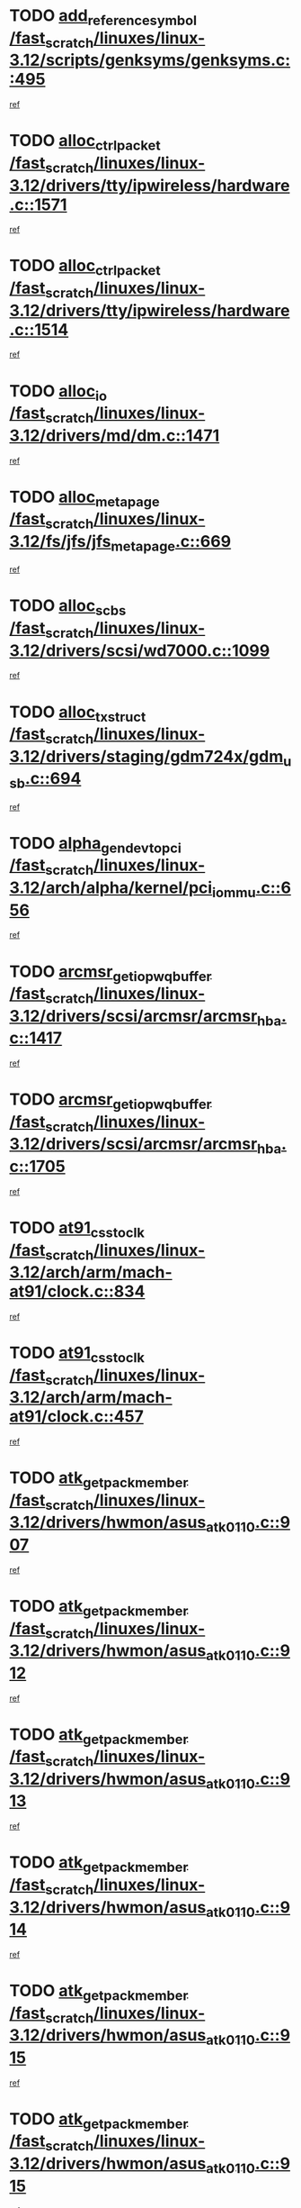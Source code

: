 * TODO [[view:/fast_scratch/linuxes/linux-3.12/scripts/genksyms/genksyms.c::face=ovl-face1::linb=495::colb=2::cole=8][add_reference_symbol /fast_scratch/linuxes/linux-3.12/scripts/genksyms/genksyms.c::495]]
[[view:/fast_scratch/linuxes/linux-3.12/scripts/genksyms/genksyms.c::face=ovl-face2::linb=497::colb=2::cole=8][ref]]
* TODO [[view:/fast_scratch/linuxes/linux-3.12/drivers/tty/ipwireless/hardware.c::face=ovl-face1::linb=1571::colb=3::cole=9][alloc_ctrl_packet /fast_scratch/linuxes/linux-3.12/drivers/tty/ipwireless/hardware.c::1571]]
[[view:/fast_scratch/linuxes/linux-3.12/drivers/tty/ipwireless/hardware.c::face=ovl-face2::linb=1575::colb=3::cole=9][ref]]
* TODO [[view:/fast_scratch/linuxes/linux-3.12/drivers/tty/ipwireless/hardware.c::face=ovl-face1::linb=1514::colb=1::cole=11][alloc_ctrl_packet /fast_scratch/linuxes/linux-3.12/drivers/tty/ipwireless/hardware.c::1514]]
[[view:/fast_scratch/linuxes/linux-3.12/drivers/tty/ipwireless/hardware.c::face=ovl-face2::linb=1518::colb=1::cole=11][ref]]
* TODO [[view:/fast_scratch/linuxes/linux-3.12/drivers/md/dm.c::face=ovl-face1::linb=1471::colb=1::cole=6][alloc_io /fast_scratch/linuxes/linux-3.12/drivers/md/dm.c::1471]]
[[view:/fast_scratch/linuxes/linux-3.12/drivers/md/dm.c::face=ovl-face2::linb=1472::colb=1::cole=6][ref]]
* TODO [[view:/fast_scratch/linuxes/linux-3.12/fs/jfs/jfs_metapage.c::face=ovl-face1::linb=669::colb=2::cole=4][alloc_metapage /fast_scratch/linuxes/linux-3.12/fs/jfs/jfs_metapage.c::669]]
[[view:/fast_scratch/linuxes/linux-3.12/fs/jfs/jfs_metapage.c::face=ovl-face2::linb=670::colb=2::cole=4][ref]]
* TODO [[view:/fast_scratch/linuxes/linux-3.12/drivers/scsi/wd7000.c::face=ovl-face1::linb=1099::colb=1::cole=4][alloc_scbs /fast_scratch/linuxes/linux-3.12/drivers/scsi/wd7000.c::1099]]
[[view:/fast_scratch/linuxes/linux-3.12/drivers/scsi/wd7000.c::face=ovl-face2::linb=1100::colb=1::cole=4][ref]]
* TODO [[view:/fast_scratch/linuxes/linux-3.12/drivers/staging/gdm724x/gdm_usb.c::face=ovl-face1::linb=694::colb=2::cole=3][alloc_tx_struct /fast_scratch/linuxes/linux-3.12/drivers/staging/gdm724x/gdm_usb.c::694]]
[[view:/fast_scratch/linuxes/linux-3.12/drivers/staging/gdm724x/gdm_usb.c::face=ovl-face2::linb=695::colb=2::cole=3][ref]]
* TODO [[view:/fast_scratch/linuxes/linux-3.12/arch/alpha/kernel/pci_iommu.c::face=ovl-face1::linb=656::colb=17::cole=21][alpha_gendev_to_pci /fast_scratch/linuxes/linux-3.12/arch/alpha/kernel/pci_iommu.c::656]]
[[view:/fast_scratch/linuxes/linux-3.12/arch/alpha/kernel/pci_iommu.c::face=ovl-face2::linb=665::colb=49::cole=53][ref]]
* TODO [[view:/fast_scratch/linuxes/linux-3.12/drivers/scsi/arcmsr/arcmsr_hba.c::face=ovl-face1::linb=1417::colb=2::cole=10][arcmsr_get_iop_wqbuffer /fast_scratch/linuxes/linux-3.12/drivers/scsi/arcmsr/arcmsr_hba.c::1417]]
[[view:/fast_scratch/linuxes/linux-3.12/drivers/scsi/arcmsr/arcmsr_hba.c::face=ovl-face2::linb=1418::colb=32::cole=40][ref]]
* TODO [[view:/fast_scratch/linuxes/linux-3.12/drivers/scsi/arcmsr/arcmsr_hba.c::face=ovl-face1::linb=1705::colb=1::cole=9][arcmsr_get_iop_wqbuffer /fast_scratch/linuxes/linux-3.12/drivers/scsi/arcmsr/arcmsr_hba.c::1705]]
[[view:/fast_scratch/linuxes/linux-3.12/drivers/scsi/arcmsr/arcmsr_hba.c::face=ovl-face2::linb=1706::colb=31::cole=39][ref]]
* TODO [[view:/fast_scratch/linuxes/linux-3.12/arch/arm/mach-at91/clock.c::face=ovl-face1::linb=834::colb=1::cole=11][at91_css_to_clk /fast_scratch/linuxes/linux-3.12/arch/arm/mach-at91/clock.c::834]]
[[view:/fast_scratch/linuxes/linux-3.12/arch/arm/mach-at91/clock.c::face=ovl-face2::linb=835::colb=8::cole=18][ref]]
* TODO [[view:/fast_scratch/linuxes/linux-3.12/arch/arm/mach-at91/clock.c::face=ovl-face1::linb=457::colb=1::cole=7][at91_css_to_clk /fast_scratch/linuxes/linux-3.12/arch/arm/mach-at91/clock.c::457]]
[[view:/fast_scratch/linuxes/linux-3.12/arch/arm/mach-at91/clock.c::face=ovl-face2::linb=459::colb=16::cole=22][ref]]
* TODO [[view:/fast_scratch/linuxes/linux-3.12/drivers/hwmon/asus_atk0110.c::face=ovl-face1::linb=907::colb=1::cole=7][atk_get_pack_member /fast_scratch/linuxes/linux-3.12/drivers/hwmon/asus_atk0110.c::907]]
[[view:/fast_scratch/linuxes/linux-3.12/drivers/hwmon/asus_atk0110.c::face=ovl-face2::linb=908::colb=6::cole=12][ref]]
* TODO [[view:/fast_scratch/linuxes/linux-3.12/drivers/hwmon/asus_atk0110.c::face=ovl-face1::linb=912::colb=1::cole=6][atk_get_pack_member /fast_scratch/linuxes/linux-3.12/drivers/hwmon/asus_atk0110.c::912]]
[[view:/fast_scratch/linuxes/linux-3.12/drivers/hwmon/asus_atk0110.c::face=ovl-face2::linb=930::colb=14::cole=19][ref]]
* TODO [[view:/fast_scratch/linuxes/linux-3.12/drivers/hwmon/asus_atk0110.c::face=ovl-face1::linb=913::colb=1::cole=5][atk_get_pack_member /fast_scratch/linuxes/linux-3.12/drivers/hwmon/asus_atk0110.c::913]]
[[view:/fast_scratch/linuxes/linux-3.12/drivers/hwmon/asus_atk0110.c::face=ovl-face2::linb=921::colb=29::cole=33][ref]]
* TODO [[view:/fast_scratch/linuxes/linux-3.12/drivers/hwmon/asus_atk0110.c::face=ovl-face1::linb=914::colb=1::cole=7][atk_get_pack_member /fast_scratch/linuxes/linux-3.12/drivers/hwmon/asus_atk0110.c::914]]
[[view:/fast_scratch/linuxes/linux-3.12/drivers/hwmon/asus_atk0110.c::face=ovl-face2::linb=931::colb=18::cole=24][ref]]
* TODO [[view:/fast_scratch/linuxes/linux-3.12/drivers/hwmon/asus_atk0110.c::face=ovl-face1::linb=915::colb=1::cole=7][atk_get_pack_member /fast_scratch/linuxes/linux-3.12/drivers/hwmon/asus_atk0110.c::915]]
[[view:/fast_scratch/linuxes/linux-3.12/drivers/hwmon/asus_atk0110.c::face=ovl-face2::linb=933::colb=19::cole=25][ref]]
* TODO [[view:/fast_scratch/linuxes/linux-3.12/drivers/hwmon/asus_atk0110.c::face=ovl-face1::linb=915::colb=1::cole=7][atk_get_pack_member /fast_scratch/linuxes/linux-3.12/drivers/hwmon/asus_atk0110.c::915]]
[[view:/fast_scratch/linuxes/linux-3.12/drivers/hwmon/asus_atk0110.c::face=ovl-face2::linb=936::colb=36::cole=42][ref]]
* TODO [[view:/fast_scratch/linuxes/linux-3.12/drivers/hwmon/asus_atk0110.c::face=ovl-face1::linb=444::colb=1::cole=6][atk_get_pack_member /fast_scratch/linuxes/linux-3.12/drivers/hwmon/asus_atk0110.c::444]]
[[view:/fast_scratch/linuxes/linux-3.12/drivers/hwmon/asus_atk0110.c::face=ovl-face2::linb=453::colb=3::cole=8][ref]]
* TODO [[view:/fast_scratch/linuxes/linux-3.12/drivers/hwmon/asus_atk0110.c::face=ovl-face1::linb=445::colb=1::cole=5][atk_get_pack_member /fast_scratch/linuxes/linux-3.12/drivers/hwmon/asus_atk0110.c::445]]
[[view:/fast_scratch/linuxes/linux-3.12/drivers/hwmon/asus_atk0110.c::face=ovl-face2::linb=454::colb=3::cole=7][ref]]
* TODO [[view:/fast_scratch/linuxes/linux-3.12/drivers/hwmon/asus_atk0110.c::face=ovl-face1::linb=446::colb=1::cole=7][atk_get_pack_member /fast_scratch/linuxes/linux-3.12/drivers/hwmon/asus_atk0110.c::446]]
[[view:/fast_scratch/linuxes/linux-3.12/drivers/hwmon/asus_atk0110.c::face=ovl-face2::linb=455::colb=3::cole=9][ref]]
* TODO [[view:/fast_scratch/linuxes/linux-3.12/drivers/hwmon/asus_atk0110.c::face=ovl-face1::linb=447::colb=1::cole=7][atk_get_pack_member /fast_scratch/linuxes/linux-3.12/drivers/hwmon/asus_atk0110.c::447]]
[[view:/fast_scratch/linuxes/linux-3.12/drivers/hwmon/asus_atk0110.c::face=ovl-face2::linb=455::colb=26::cole=32][ref]]
* TODO [[view:/fast_scratch/linuxes/linux-3.12/drivers/hwmon/asus_atk0110.c::face=ovl-face1::linb=448::colb=1::cole=7][atk_get_pack_member /fast_scratch/linuxes/linux-3.12/drivers/hwmon/asus_atk0110.c::448]]
[[view:/fast_scratch/linuxes/linux-3.12/drivers/hwmon/asus_atk0110.c::face=ovl-face2::linb=456::colb=3::cole=9][ref]]
* TODO [[view:/fast_scratch/linuxes/linux-3.12/drivers/hwmon/asus_atk0110.c::face=ovl-face1::linb=358::colb=1::cole=4][atk_get_pack_member /fast_scratch/linuxes/linux-3.12/drivers/hwmon/asus_atk0110.c::358]]
[[view:/fast_scratch/linuxes/linux-3.12/drivers/hwmon/asus_atk0110.c::face=ovl-face2::linb=359::colb=5::cole=8][ref]]
* TODO [[view:/fast_scratch/linuxes/linux-3.12/drivers/hwmon/asus_atk0110.c::face=ovl-face1::linb=364::colb=1::cole=4][atk_get_pack_member /fast_scratch/linuxes/linux-3.12/drivers/hwmon/asus_atk0110.c::364]]
[[view:/fast_scratch/linuxes/linux-3.12/drivers/hwmon/asus_atk0110.c::face=ovl-face2::linb=365::colb=5::cole=8][ref]]
* TODO [[view:/fast_scratch/linuxes/linux-3.12/drivers/hwmon/asus_atk0110.c::face=ovl-face1::linb=385::colb=1::cole=4][atk_get_pack_member /fast_scratch/linuxes/linux-3.12/drivers/hwmon/asus_atk0110.c::385]]
[[view:/fast_scratch/linuxes/linux-3.12/drivers/hwmon/asus_atk0110.c::face=ovl-face2::linb=386::colb=5::cole=8][ref]]
* TODO [[view:/fast_scratch/linuxes/linux-3.12/drivers/hwmon/asus_atk0110.c::face=ovl-face1::linb=391::colb=1::cole=4][atk_get_pack_member /fast_scratch/linuxes/linux-3.12/drivers/hwmon/asus_atk0110.c::391]]
[[view:/fast_scratch/linuxes/linux-3.12/drivers/hwmon/asus_atk0110.c::face=ovl-face2::linb=392::colb=5::cole=8][ref]]
* TODO [[view:/fast_scratch/linuxes/linux-3.12/drivers/hwmon/asus_atk0110.c::face=ovl-face1::linb=397::colb=1::cole=4][atk_get_pack_member /fast_scratch/linuxes/linux-3.12/drivers/hwmon/asus_atk0110.c::397]]
[[view:/fast_scratch/linuxes/linux-3.12/drivers/hwmon/asus_atk0110.c::face=ovl-face2::linb=398::colb=5::cole=8][ref]]
* TODO [[view:/fast_scratch/linuxes/linux-3.12/drivers/staging/android/binder.c::face=ovl-face1::linb=1734::colb=4::cole=7][binder_get_ref_for_node /fast_scratch/linuxes/linux-3.12/drivers/staging/android/binder.c::1734]]
[[view:/fast_scratch/linuxes/linux-3.12/drivers/staging/android/binder.c::face=ovl-face2::linb=1736::colb=8::cole=11][ref]]
* TODO [[view:/fast_scratch/linuxes/linux-3.12/drivers/staging/android/binder.c::face=ovl-face1::linb=2524::colb=1::cole=7][binder_get_thread /fast_scratch/linuxes/linux-3.12/drivers/staging/android/binder.c::2524]]
[[view:/fast_scratch/linuxes/linux-3.12/drivers/staging/android/binder.c::face=ovl-face2::linb=2526::colb=22::cole=28][ref]]
* TODO [[view:/fast_scratch/linuxes/linux-3.12/drivers/staging/android/binder.c::face=ovl-face1::linb=2524::colb=1::cole=7][binder_get_thread /fast_scratch/linuxes/linux-3.12/drivers/staging/android/binder.c::2524]]
[[view:/fast_scratch/linuxes/linux-3.12/drivers/staging/android/binder.c::face=ovl-face2::linb=2527::colb=14::cole=20][ref]]
* TODO [[view:/fast_scratch/linuxes/linux-3.12/drivers/staging/android/binder.c::face=ovl-face1::linb=2524::colb=1::cole=7][binder_get_thread /fast_scratch/linuxes/linux-3.12/drivers/staging/android/binder.c::2524]]
[[view:/fast_scratch/linuxes/linux-3.12/drivers/staging/android/binder.c::face=ovl-face2::linb=2527::colb=31::cole=37][ref]]
* TODO [[view:/fast_scratch/linuxes/linux-3.12/fs/nfs/blocklayout/extents.c::face=ovl-face1::linb=764::colb=1::cole=3][bl_find_get_extent_locked /fast_scratch/linuxes/linux-3.12/fs/nfs/blocklayout/extents.c::764]]
[[view:/fast_scratch/linuxes/linux-3.12/fs/nfs/blocklayout/extents.c::face=ovl-face2::linb=765::colb=6::cole=8][ref]]
* TODO [[view:/fast_scratch/linuxes/linux-3.12/fs/nfs/blocklayout/extents.c::face=ovl-face1::linb=764::colb=1::cole=3][bl_find_get_extent_locked /fast_scratch/linuxes/linux-3.12/fs/nfs/blocklayout/extents.c::764]]
[[view:/fast_scratch/linuxes/linux-3.12/fs/nfs/blocklayout/extents.c::face=ovl-face2::linb=765::colb=24::cole=26][ref]]
* TODO [[view:/fast_scratch/linuxes/linux-3.12/block/cfq-iosched.c::face=ovl-face1::linb=1665::colb=1::cole=5][blkg_to_cfqg /fast_scratch/linuxes/linux-3.12/block/cfq-iosched.c::1665]]
[[view:/fast_scratch/linuxes/linux-3.12/block/cfq-iosched.c::face=ovl-face2::linb=1668::colb=3::cole=7][ref]]
* TODO [[view:/fast_scratch/linuxes/linux-3.12/block/cfq-iosched.c::face=ovl-face1::linb=1665::colb=1::cole=5][blkg_to_cfqg /fast_scratch/linuxes/linux-3.12/block/cfq-iosched.c::1665]]
[[view:/fast_scratch/linuxes/linux-3.12/block/cfq-iosched.c::face=ovl-face2::linb=1671::colb=3::cole=7][ref]]
* TODO [[view:/fast_scratch/linuxes/linux-3.12/block/cfq-iosched.c::face=ovl-face1::linb=4382::colb=1::cole=17][blkg_to_cfqg /fast_scratch/linuxes/linux-3.12/block/cfq-iosched.c::4382]]
[[view:/fast_scratch/linuxes/linux-3.12/block/cfq-iosched.c::face=ovl-face2::linb=4392::colb=1::cole=17][ref]]
* TODO [[view:/fast_scratch/linuxes/linux-3.12/block/cfq-iosched.c::face=ovl-face1::linb=1513::colb=19::cole=23][blkg_to_cfqg /fast_scratch/linuxes/linux-3.12/block/cfq-iosched.c::1513]]
[[view:/fast_scratch/linuxes/linux-3.12/block/cfq-iosched.c::face=ovl-face2::linb=1516::colb=1::cole=5][ref]]
* TODO [[view:/fast_scratch/linuxes/linux-3.12/block/cfq-iosched.c::face=ovl-face1::linb=1559::colb=19::cole=23][blkg_to_cfqg /fast_scratch/linuxes/linux-3.12/block/cfq-iosched.c::1559]]
[[view:/fast_scratch/linuxes/linux-3.12/block/cfq-iosched.c::face=ovl-face2::linb=1561::colb=19::cole=23][ref]]
* TODO [[view:/fast_scratch/linuxes/linux-3.12/block/blk-throttle.c::face=ovl-face1::linb=1359::colb=1::cole=3][blkg_to_tg /fast_scratch/linuxes/linux-3.12/block/blk-throttle.c::1359]]
[[view:/fast_scratch/linuxes/linux-3.12/block/blk-throttle.c::face=ovl-face2::linb=1360::colb=7::cole=9][ref]]
* TODO [[view:/fast_scratch/linuxes/linux-3.12/block/blk-throttle.c::face=ovl-face1::linb=474::colb=20::cole=22][blkg_to_tg /fast_scratch/linuxes/linux-3.12/block/blk-throttle.c::474]]
[[view:/fast_scratch/linuxes/linux-3.12/block/blk-throttle.c::face=ovl-face2::linb=478::colb=16::cole=18][ref]]
* TODO [[view:/fast_scratch/linuxes/linux-3.12/block/blk-throttle.c::face=ovl-face1::linb=398::colb=20::cole=22][blkg_to_tg /fast_scratch/linuxes/linux-3.12/block/blk-throttle.c::398]]
[[view:/fast_scratch/linuxes/linux-3.12/block/blk-throttle.c::face=ovl-face2::linb=422::colb=28::cole=30][ref]]
* TODO [[view:/fast_scratch/linuxes/linux-3.12/block/blk-throttle.c::face=ovl-face1::linb=488::colb=20::cole=22][blkg_to_tg /fast_scratch/linuxes/linux-3.12/block/blk-throttle.c::488]]
[[view:/fast_scratch/linuxes/linux-3.12/block/blk-throttle.c::face=ovl-face2::linb=491::colb=5::cole=7][ref]]
* TODO [[view:/fast_scratch/linuxes/linux-3.12/block/blk-throttle.c::face=ovl-face1::linb=952::colb=20::cole=22][blkg_to_tg /fast_scratch/linuxes/linux-3.12/block/blk-throttle.c::952]]
[[view:/fast_scratch/linuxes/linux-3.12/block/blk-throttle.c::face=ovl-face2::linb=957::colb=5::cole=7][ref]]
* TODO [[view:/fast_scratch/linuxes/linux-3.12/drivers/block/drbd/drbd_actlog.c::face=ovl-face1::linb=1026::colb=4::cole=10][_bme_get /fast_scratch/linuxes/linux-3.12/drivers/block/drbd/drbd_actlog.c::1026]]
[[view:/fast_scratch/linuxes/linux-3.12/drivers/block/drbd/drbd_actlog.c::face=ovl-face2::linb=1030::colb=27::cole=33][ref]]
* TODO [[view:/fast_scratch/linuxes/linux-3.12/drivers/scsi/bnx2fc/bnx2fc_fcoe.c::face=ovl-face1::linb=1085::colb=1::cole=8][bnx2fc_if_create /fast_scratch/linuxes/linux-3.12/drivers/scsi/bnx2fc/bnx2fc_fcoe.c::1085]]
[[view:/fast_scratch/linuxes/linux-3.12/drivers/scsi/bnx2fc/bnx2fc_fcoe.c::face=ovl-face2::linb=1098::colb=2::cole=9][ref]]
* TODO [[view:/fast_scratch/linuxes/linux-3.12/drivers/net/ethernet/broadcom/bnx2x/bnx2x_ethtool.c::face=ovl-face1::linb=777::colb=24::cole=33][__bnx2x_get_page_read_ar /fast_scratch/linuxes/linux-3.12/drivers/net/ethernet/broadcom/bnx2x/bnx2x_ethtool.c::777]]
[[view:/fast_scratch/linuxes/linux-3.12/drivers/net/ethernet/broadcom/bnx2x/bnx2x_ethtool.c::face=ovl-face2::linb=787::colb=25::cole=34][ref]]
* TODO [[view:/fast_scratch/linuxes/linux-3.12/block/bsg.c::face=ovl-face1::linb=545::colb=2::cole=4][bsg_get_done_cmd /fast_scratch/linuxes/linux-3.12/block/bsg.c::545]]
[[view:/fast_scratch/linuxes/linux-3.12/block/bsg.c::face=ovl-face2::linb=556::colb=33::cole=35][ref]]
* TODO [[view:/fast_scratch/linuxes/linux-3.12/block/bsg.c::face=ovl-face1::linb=545::colb=2::cole=4][bsg_get_done_cmd /fast_scratch/linuxes/linux-3.12/block/bsg.c::545]]
[[view:/fast_scratch/linuxes/linux-3.12/block/bsg.c::face=ovl-face2::linb=556::colb=42::cole=44][ref]]
* TODO [[view:/fast_scratch/linuxes/linux-3.12/block/bsg.c::face=ovl-face1::linb=545::colb=2::cole=4][bsg_get_done_cmd /fast_scratch/linuxes/linux-3.12/block/bsg.c::545]]
[[view:/fast_scratch/linuxes/linux-3.12/block/bsg.c::face=ovl-face2::linb=556::colb=51::cole=53][ref]]
* TODO [[view:/fast_scratch/linuxes/linux-3.12/block/bsg.c::face=ovl-face1::linb=545::colb=2::cole=4][bsg_get_done_cmd /fast_scratch/linuxes/linux-3.12/block/bsg.c::545]]
[[view:/fast_scratch/linuxes/linux-3.12/block/bsg.c::face=ovl-face2::linb=557::colb=12::cole=14][ref]]
* TODO [[view:/fast_scratch/linuxes/linux-3.12/block/bsg.c::face=ovl-face1::linb=517::colb=2::cole=4][bsg_get_done_cmd /fast_scratch/linuxes/linux-3.12/block/bsg.c::517]]
[[view:/fast_scratch/linuxes/linux-3.12/block/bsg.c::face=ovl-face2::linb=521::colb=34::cole=36][ref]]
* TODO [[view:/fast_scratch/linuxes/linux-3.12/block/bsg.c::face=ovl-face1::linb=517::colb=2::cole=4][bsg_get_done_cmd /fast_scratch/linuxes/linux-3.12/block/bsg.c::517]]
[[view:/fast_scratch/linuxes/linux-3.12/block/bsg.c::face=ovl-face2::linb=521::colb=43::cole=45][ref]]
* TODO [[view:/fast_scratch/linuxes/linux-3.12/block/bsg.c::face=ovl-face1::linb=517::colb=2::cole=4][bsg_get_done_cmd /fast_scratch/linuxes/linux-3.12/block/bsg.c::517]]
[[view:/fast_scratch/linuxes/linux-3.12/block/bsg.c::face=ovl-face2::linb=521::colb=52::cole=54][ref]]
* TODO [[view:/fast_scratch/linuxes/linux-3.12/block/bsg.c::face=ovl-face1::linb=517::colb=2::cole=4][bsg_get_done_cmd /fast_scratch/linuxes/linux-3.12/block/bsg.c::517]]
[[view:/fast_scratch/linuxes/linux-3.12/block/bsg.c::face=ovl-face2::linb=522::colb=6::cole=8][ref]]
* TODO [[view:/fast_scratch/linuxes/linux-3.12/arch/powerpc/kernel/cacheinfo.c::face=ovl-face1::linb=380::colb=1::cole=6][cache_lookup_by_node /fast_scratch/linuxes/linux-3.12/arch/powerpc/kernel/cacheinfo.c::380]]
[[view:/fast_scratch/linuxes/linux-3.12/arch/powerpc/kernel/cacheinfo.c::face=ovl-face2::linb=384::colb=4::cole=9][ref]]
* TODO [[view:/fast_scratch/linuxes/linux-3.12/arch/powerpc/mm/numa.c::face=ovl-face1::linb=1025::colb=2::cole=16][careful_zallocation /fast_scratch/linuxes/linux-3.12/arch/powerpc/mm/numa.c::1025]]
[[view:/fast_scratch/linuxes/linux-3.12/arch/powerpc/mm/numa.c::face=ovl-face2::linb=1032::colb=2::cole=16][ref]]
* TODO [[view:/fast_scratch/linuxes/linux-3.12/block/cfq-iosched.c::face=ovl-face1::linb=2999::colb=19::cole=23][cfq_get_next_cfqg /fast_scratch/linuxes/linux-3.12/block/cfq-iosched.c::2999]]
[[view:/fast_scratch/linuxes/linux-3.12/block/cfq-iosched.c::face=ovl-face2::linb=3004::colb=5::cole=9][ref]]
* TODO [[view:/fast_scratch/linuxes/linux-3.12/drivers/net/caif/caif_virtio.c::face=ovl-face1::linb=289::colb=2::cole=5][cfv_alloc_and_copy_skb /fast_scratch/linuxes/linux-3.12/drivers/net/caif/caif_virtio.c::289]]
[[view:/fast_scratch/linuxes/linux-3.12/drivers/net/caif/caif_virtio.c::face=ovl-face2::linb=295::colb=12::cole=15][ref]]
* TODO [[view:/fast_scratch/linuxes/linux-3.12/drivers/md/bcache/closure.c::face=ovl-face1::linb=222::colb=20::cole=25][closure_timer /fast_scratch/linuxes/linux-3.12/drivers/md/bcache/closure.c::222]]
[[view:/fast_scratch/linuxes/linux-3.12/drivers/md/bcache/closure.c::face=ovl-face2::linb=225::colb=1::cole=6][ref]]
* TODO [[view:/fast_scratch/linuxes/linux-3.12/drivers/dma/coh901318_lli.c::face=ovl-face1::linb=161::colb=2::cole=5][coh901318_lli_next /fast_scratch/linuxes/linux-3.12/drivers/dma/coh901318_lli.c::161]]
[[view:/fast_scratch/linuxes/linux-3.12/drivers/dma/coh901318_lli.c::face=ovl-face2::linb=155::colb=8::cole=11][ref]]
* TODO [[view:/fast_scratch/linuxes/linux-3.12/drivers/dma/coh901318_lli.c::face=ovl-face1::linb=303::colb=3::cole=6][coh901318_lli_next /fast_scratch/linuxes/linux-3.12/drivers/dma/coh901318_lli.c::303]]
[[view:/fast_scratch/linuxes/linux-3.12/drivers/dma/coh901318_lli.c::face=ovl-face2::linb=291::colb=3::cole=6][ref]]
* TODO [[view:/fast_scratch/linuxes/linux-3.12/drivers/dma/coh901318_lli.c::face=ovl-face1::linb=215::colb=2::cole=5][coh901318_lli_next /fast_scratch/linuxes/linux-3.12/drivers/dma/coh901318_lli.c::215]]
[[view:/fast_scratch/linuxes/linux-3.12/drivers/dma/coh901318_lli.c::face=ovl-face2::linb=198::colb=8::cole=11][ref]]
* TODO [[view:/fast_scratch/linuxes/linux-3.12/fs/dlm/config.c::face=ovl-face1::linb=504::colb=21::cole=23][config_item_to_cluster /fast_scratch/linuxes/linux-3.12/fs/dlm/config.c::504]]
[[view:/fast_scratch/linuxes/linux-3.12/fs/dlm/config.c::face=ovl-face2::linb=508::colb=13::cole=15][ref]]
* TODO [[view:/fast_scratch/linuxes/linux-3.12/fs/dlm/config.c::face=ovl-face1::linb=522::colb=21::cole=23][config_item_to_cluster /fast_scratch/linuxes/linux-3.12/fs/dlm/config.c::522]]
[[view:/fast_scratch/linuxes/linux-3.12/fs/dlm/config.c::face=ovl-face2::linb=523::colb=7::cole=9][ref]]
* TODO [[view:/fast_scratch/linuxes/linux-3.12/fs/dlm/config.c::face=ovl-face1::linb=605::colb=18::cole=20][config_item_to_comm /fast_scratch/linuxes/linux-3.12/fs/dlm/config.c::605]]
[[view:/fast_scratch/linuxes/linux-3.12/fs/dlm/config.c::face=ovl-face2::linb=608::colb=20::cole=22][ref]]
* TODO [[view:/fast_scratch/linuxes/linux-3.12/fs/dlm/config.c::face=ovl-face1::linb=902::colb=2::cole=4][config_item_to_comm /fast_scratch/linuxes/linux-3.12/fs/dlm/config.c::902]]
[[view:/fast_scratch/linuxes/linux-3.12/fs/dlm/config.c::face=ovl-face2::linb=904::colb=6::cole=8][ref]]
* TODO [[view:/fast_scratch/linuxes/linux-3.12/fs/dlm/config.c::face=ovl-face1::linb=645::colb=18::cole=20][config_item_to_node /fast_scratch/linuxes/linux-3.12/fs/dlm/config.c::645]]
[[view:/fast_scratch/linuxes/linux-3.12/fs/dlm/config.c::face=ovl-face2::linb=648::colb=11::cole=13][ref]]
* TODO [[view:/fast_scratch/linuxes/linux-3.12/fs/dlm/config.c::face=ovl-face1::linb=644::colb=19::cole=21][config_item_to_space /fast_scratch/linuxes/linux-3.12/fs/dlm/config.c::644]]
[[view:/fast_scratch/linuxes/linux-3.12/fs/dlm/config.c::face=ovl-face2::linb=647::colb=13::cole=15][ref]]
* TODO [[view:/fast_scratch/linuxes/linux-3.12/fs/dlm/config.c::face=ovl-face1::linb=561::colb=19::cole=21][config_item_to_space /fast_scratch/linuxes/linux-3.12/fs/dlm/config.c::561]]
[[view:/fast_scratch/linuxes/linux-3.12/fs/dlm/config.c::face=ovl-face2::linb=567::colb=13::cole=15][ref]]
* TODO [[view:/fast_scratch/linuxes/linux-3.12/fs/dlm/config.c::face=ovl-face1::linb=622::colb=19::cole=21][config_item_to_space /fast_scratch/linuxes/linux-3.12/fs/dlm/config.c::622]]
[[view:/fast_scratch/linuxes/linux-3.12/fs/dlm/config.c::face=ovl-face2::linb=634::colb=13::cole=15][ref]]
* TODO [[view:/fast_scratch/linuxes/linux-3.12/fs/dlm/config.c::face=ovl-face1::linb=578::colb=19::cole=21][config_item_to_space /fast_scratch/linuxes/linux-3.12/fs/dlm/config.c::578]]
[[view:/fast_scratch/linuxes/linux-3.12/fs/dlm/config.c::face=ovl-face2::linb=579::colb=7::cole=9][ref]]
* TODO [[view:/fast_scratch/linuxes/linux-3.12/drivers/target/target_core_pr.c::face=ovl-face1::linb=3405::colb=2::cole=13][__core_scsi3_locate_pr_reg /fast_scratch/linuxes/linux-3.12/drivers/target/target_core_pr.c::3405]]
[[view:/fast_scratch/linuxes/linux-3.12/drivers/target/target_core_pr.c::face=ovl-face2::linb=3421::colb=1::cole=12][ref]]
* TODO [[view:/fast_scratch/linuxes/linux-3.12/fs/cramfs/inode.c::face=ovl-face1::linb=429::colb=2::cole=4][cramfs_read /fast_scratch/linuxes/linux-3.12/fs/cramfs/inode.c::429]]
[[view:/fast_scratch/linuxes/linux-3.12/fs/cramfs/inode.c::face=ovl-face2::linb=436::colb=12::cole=14][ref]]
* TODO [[view:/fast_scratch/linuxes/linux-3.12/fs/cramfs/inode.c::face=ovl-face1::linb=380::colb=2::cole=4][cramfs_read /fast_scratch/linuxes/linux-3.12/fs/cramfs/inode.c::380]]
[[view:/fast_scratch/linuxes/linux-3.12/fs/cramfs/inode.c::face=ovl-face2::linb=388::colb=12::cole=14][ref]]
* TODO [[view:/fast_scratch/linuxes/linux-3.12/tools/perf/util/callchain.c::face=ovl-face1::linb=233::colb=1::cole=4][create_child /fast_scratch/linuxes/linux-3.12/tools/perf/util/callchain.c::233]]
[[view:/fast_scratch/linuxes/linux-3.12/tools/perf/util/callchain.c::face=ovl-face2::linb=236::colb=1::cole=4][ref]]
* TODO [[view:/fast_scratch/linuxes/linux-3.12/tools/perf/util/callchain.c::face=ovl-face1::linb=256::colb=1::cole=4][create_child /fast_scratch/linuxes/linux-3.12/tools/perf/util/callchain.c::256]]
[[view:/fast_scratch/linuxes/linux-3.12/tools/perf/util/callchain.c::face=ovl-face2::linb=261::colb=1::cole=4][ref]]
* TODO [[view:/fast_scratch/linuxes/linux-3.12/arch/parisc/kernel/drivers.c::face=ovl-face1::linb=503::colb=1::cole=4][create_parisc_device /fast_scratch/linuxes/linux-3.12/arch/parisc/kernel/drivers.c::503]]
[[view:/fast_scratch/linuxes/linux-3.12/arch/parisc/kernel/drivers.c::face=ovl-face2::linb=504::colb=5::cole=8][ref]]
* TODO [[view:/fast_scratch/linuxes/linux-3.12/fs/btrfs/relocation.c::face=ovl-face1::linb=4234::colb=1::cole=15][create_reloc_inode /fast_scratch/linuxes/linux-3.12/fs/btrfs/relocation.c::4234]]
[[view:/fast_scratch/linuxes/linux-3.12/fs/btrfs/relocation.c::face=ovl-face2::linb=4268::colb=28::cole=42][ref]]
* TODO [[view:/fast_scratch/linuxes/linux-3.12/crypto/crypto_user.c::face=ovl-face1::linb=402::colb=2::cole=5][crypto_user_aead_alg /fast_scratch/linuxes/linux-3.12/crypto/crypto_user.c::402]]
[[view:/fast_scratch/linuxes/linux-3.12/crypto/crypto_user.c::face=ovl-face2::linb=419::colb=2::cole=5][ref]]
* TODO [[view:/fast_scratch/linuxes/linux-3.12/crypto/crypto_user.c::face=ovl-face1::linb=407::colb=2::cole=5][crypto_user_skcipher_alg /fast_scratch/linuxes/linux-3.12/crypto/crypto_user.c::407]]
[[view:/fast_scratch/linuxes/linux-3.12/crypto/crypto_user.c::face=ovl-face2::linb=419::colb=2::cole=5][ref]]
* TODO [[view:/fast_scratch/linuxes/linux-3.12/kernel/sched/cpuacct.c::face=ovl-face1::linb=92::colb=17::cole=19][css_ca /fast_scratch/linuxes/linux-3.12/kernel/sched/cpuacct.c::92]]
[[view:/fast_scratch/linuxes/linux-3.12/kernel/sched/cpuacct.c::face=ovl-face2::linb=94::colb=13::cole=15][ref]]
* TODO [[view:/fast_scratch/linuxes/linux-3.12/kernel/sched/cpuacct.c::face=ovl-face1::linb=189::colb=17::cole=19][css_ca /fast_scratch/linuxes/linux-3.12/kernel/sched/cpuacct.c::189]]
[[view:/fast_scratch/linuxes/linux-3.12/kernel/sched/cpuacct.c::face=ovl-face2::linb=194::colb=48::cole=50][ref]]
* TODO [[view:/fast_scratch/linuxes/linux-3.12/kernel/sched/cpuacct.c::face=ovl-face1::linb=189::colb=17::cole=19][css_ca /fast_scratch/linuxes/linux-3.12/kernel/sched/cpuacct.c::189]]
[[view:/fast_scratch/linuxes/linux-3.12/kernel/sched/cpuacct.c::face=ovl-face2::linb=203::colb=48::cole=50][ref]]
* TODO [[view:/fast_scratch/linuxes/linux-3.12/net/sched/cls_cgroup.c::face=ovl-face1::linb=49::colb=26::cole=28][css_cls_state /fast_scratch/linuxes/linux-3.12/net/sched/cls_cgroup.c::49]]
[[view:/fast_scratch/linuxes/linux-3.12/net/sched/cls_cgroup.c::face=ovl-face2::linb=53::colb=2::cole=4][ref]]
* TODO [[view:/fast_scratch/linuxes/linux-3.12/kernel/cpuset.c::face=ovl-face1::linb=1521::colb=16::cole=18][css_cs /fast_scratch/linuxes/linux-3.12/kernel/cpuset.c::1521]]
[[view:/fast_scratch/linuxes/linux-3.12/kernel/cpuset.c::face=ovl-face2::linb=1551::colb=29::cole=31][ref]]
* TODO [[view:/fast_scratch/linuxes/linux-3.12/kernel/cpuset.c::face=ovl-face1::linb=1452::colb=16::cole=18][css_cs /fast_scratch/linuxes/linux-3.12/kernel/cpuset.c::1452]]
[[view:/fast_scratch/linuxes/linux-3.12/kernel/cpuset.c::face=ovl-face2::linb=1464::colb=20::cole=22][ref]]
* TODO [[view:/fast_scratch/linuxes/linux-3.12/kernel/cpuset.c::face=ovl-face1::linb=1452::colb=16::cole=18][css_cs /fast_scratch/linuxes/linux-3.12/kernel/cpuset.c::1452]]
[[view:/fast_scratch/linuxes/linux-3.12/kernel/cpuset.c::face=ovl-face2::linb=1464::colb=53::cole=55][ref]]
* TODO [[view:/fast_scratch/linuxes/linux-3.12/kernel/cpuset.c::face=ovl-face1::linb=2042::colb=16::cole=18][css_cs /fast_scratch/linuxes/linux-3.12/kernel/cpuset.c::2042]]
[[view:/fast_scratch/linuxes/linux-3.12/kernel/cpuset.c::face=ovl-face2::linb=2044::colb=18::cole=20][ref]]
* TODO [[view:/fast_scratch/linuxes/linux-3.12/kernel/cpuset.c::face=ovl-face1::linb=2027::colb=16::cole=18][css_cs /fast_scratch/linuxes/linux-3.12/kernel/cpuset.c::2027]]
[[view:/fast_scratch/linuxes/linux-3.12/kernel/cpuset.c::face=ovl-face2::linb=2035::colb=23::cole=25][ref]]
* TODO [[view:/fast_scratch/linuxes/linux-3.12/kernel/cpuset.c::face=ovl-face1::linb=1967::colb=16::cole=18][css_cs /fast_scratch/linuxes/linux-3.12/kernel/cpuset.c::1967]]
[[view:/fast_scratch/linuxes/linux-3.12/kernel/cpuset.c::face=ovl-face2::linb=1977::colb=21::cole=23][ref]]
* TODO [[view:/fast_scratch/linuxes/linux-3.12/kernel/cpuset.c::face=ovl-face1::linb=1825::colb=16::cole=18][css_cs /fast_scratch/linuxes/linux-3.12/kernel/cpuset.c::1825]]
[[view:/fast_scratch/linuxes/linux-3.12/kernel/cpuset.c::face=ovl-face2::linb=1829::colb=9::cole=11][ref]]
* TODO [[view:/fast_scratch/linuxes/linux-3.12/kernel/cpuset.c::face=ovl-face1::linb=1794::colb=16::cole=18][css_cs /fast_scratch/linuxes/linux-3.12/kernel/cpuset.c::1794]]
[[view:/fast_scratch/linuxes/linux-3.12/kernel/cpuset.c::face=ovl-face2::linb=1810::colb=25::cole=27][ref]]
* TODO [[view:/fast_scratch/linuxes/linux-3.12/kernel/cgroup_freezer.c::face=ovl-face1::linb=176::colb=17::cole=24][css_freezer /fast_scratch/linuxes/linux-3.12/kernel/cgroup_freezer.c::176]]
[[view:/fast_scratch/linuxes/linux-3.12/kernel/cgroup_freezer.c::face=ovl-face2::linb=180::colb=16::cole=23][ref]]
* TODO [[view:/fast_scratch/linuxes/linux-3.12/kernel/cgroup_freezer.c::face=ovl-face1::linb=400::colb=18::cole=23][css_freezer /fast_scratch/linuxes/linux-3.12/kernel/cgroup_freezer.c::400]]
[[view:/fast_scratch/linuxes/linux-3.12/kernel/cgroup_freezer.c::face=ovl-face2::linb=403::colb=17::cole=22][ref]]
* TODO [[view:/fast_scratch/linuxes/linux-3.12/kernel/cgroup_freezer.c::face=ovl-face1::linb=147::colb=17::cole=24][css_freezer /fast_scratch/linuxes/linux-3.12/kernel/cgroup_freezer.c::147]]
[[view:/fast_scratch/linuxes/linux-3.12/kernel/cgroup_freezer.c::face=ovl-face2::linb=149::colb=16::cole=23][ref]]
* TODO [[view:/fast_scratch/linuxes/linux-3.12/kernel/cgroup_freezer.c::face=ovl-face1::linb=112::colb=17::cole=24][css_freezer /fast_scratch/linuxes/linux-3.12/kernel/cgroup_freezer.c::112]]
[[view:/fast_scratch/linuxes/linux-3.12/kernel/cgroup_freezer.c::face=ovl-face2::linb=122::colb=19::cole=26][ref]]
* TODO [[view:/fast_scratch/linuxes/linux-3.12/kernel/cgroup_freezer.c::face=ovl-face1::linb=452::colb=17::cole=24][css_freezer /fast_scratch/linuxes/linux-3.12/kernel/cgroup_freezer.c::452]]
[[view:/fast_scratch/linuxes/linux-3.12/kernel/cgroup_freezer.c::face=ovl-face2::linb=454::colb=15::cole=22][ref]]
* TODO [[view:/fast_scratch/linuxes/linux-3.12/kernel/cgroup_freezer.c::face=ovl-face1::linb=444::colb=17::cole=24][css_freezer /fast_scratch/linuxes/linux-3.12/kernel/cgroup_freezer.c::444]]
[[view:/fast_scratch/linuxes/linux-3.12/kernel/cgroup_freezer.c::face=ovl-face2::linb=446::colb=15::cole=22][ref]]
* TODO [[view:/fast_scratch/linuxes/linux-3.12/kernel/cgroup_freezer.c::face=ovl-face1::linb=259::colb=17::cole=24][css_freezer /fast_scratch/linuxes/linux-3.12/kernel/cgroup_freezer.c::259]]
[[view:/fast_scratch/linuxes/linux-3.12/kernel/cgroup_freezer.c::face=ovl-face2::linb=266::colb=16::cole=23][ref]]
* TODO [[view:/fast_scratch/linuxes/linux-3.12/kernel/cgroup_freezer.c::face=ovl-face1::linb=274::colb=18::cole=23][css_freezer /fast_scratch/linuxes/linux-3.12/kernel/cgroup_freezer.c::274]]
[[view:/fast_scratch/linuxes/linux-3.12/kernel/cgroup_freezer.c::face=ovl-face2::linb=276::colb=7::cole=12][ref]]
* TODO [[view:/fast_scratch/linuxes/linux-3.12/kernel/cgroup_freezer.c::face=ovl-face1::linb=274::colb=18::cole=23][css_freezer /fast_scratch/linuxes/linux-3.12/kernel/cgroup_freezer.c::274]]
[[view:/fast_scratch/linuxes/linux-3.12/kernel/cgroup_freezer.c::face=ovl-face2::linb=277::colb=8::cole=13][ref]]
* TODO [[view:/fast_scratch/linuxes/linux-3.12/kernel/sched/core.c::face=ovl-face1::linb=7236::colb=20::cole=22][css_tg /fast_scratch/linuxes/linux-3.12/kernel/sched/core.c::7236]]
[[view:/fast_scratch/linuxes/linux-3.12/kernel/sched/core.c::face=ovl-face2::linb=7238::colb=30::cole=32][ref]]
* TODO [[view:/fast_scratch/linuxes/linux-3.12/kernel/sched/core.c::face=ovl-face1::linb=7463::colb=20::cole=22][css_tg /fast_scratch/linuxes/linux-3.12/kernel/sched/core.c::7463]]
[[view:/fast_scratch/linuxes/linux-3.12/kernel/sched/core.c::face=ovl-face2::linb=7464::colb=32::cole=34][ref]]
* TODO [[view:/fast_scratch/linuxes/linux-3.12/security/device_cgroup.c::face=ovl-face1::linb=217::colb=20::cole=30][css_to_devcgroup /fast_scratch/linuxes/linux-3.12/security/device_cgroup.c::217]]
[[view:/fast_scratch/linuxes/linux-3.12/security/device_cgroup.c::face=ovl-face2::linb=220::colb=1::cole=11][ref]]
* TODO [[view:/fast_scratch/linuxes/linux-3.12/security/device_cgroup.c::face=ovl-face1::linb=196::colb=20::cole=30][css_to_devcgroup /fast_scratch/linuxes/linux-3.12/security/device_cgroup.c::196]]
[[view:/fast_scratch/linuxes/linux-3.12/security/device_cgroup.c::face=ovl-face2::linb=203::colb=2::cole=12][ref]]
* TODO [[view:/fast_scratch/linuxes/linux-3.12/security/device_cgroup.c::face=ovl-face1::linb=196::colb=20::cole=30][css_to_devcgroup /fast_scratch/linuxes/linux-3.12/security/device_cgroup.c::196]]
[[view:/fast_scratch/linuxes/linux-3.12/security/device_cgroup.c::face=ovl-face2::linb=205::colb=29::cole=39][ref]]
* TODO [[view:/fast_scratch/linuxes/linux-3.12/security/device_cgroup.c::face=ovl-face1::linb=290::colb=20::cole=29][css_to_devcgroup /fast_scratch/linuxes/linux-3.12/security/device_cgroup.c::290]]
[[view:/fast_scratch/linuxes/linux-3.12/security/device_cgroup.c::face=ovl-face2::linb=301::colb=5::cole=14][ref]]
* TODO [[view:/fast_scratch/linuxes/linux-3.12/security/device_cgroup.c::face=ovl-face1::linb=451::colb=21::cole=26][css_to_devcgroup /fast_scratch/linuxes/linux-3.12/security/device_cgroup.c::451]]
[[view:/fast_scratch/linuxes/linux-3.12/security/device_cgroup.c::face=ovl-face2::linb=469::colb=6::cole=11][ref]]
* TODO [[view:/fast_scratch/linuxes/linux-3.12/drivers/net/wireless/cw1200/txrx.c::face=ovl-face1::linb=655::colb=1::cole=8][cw1200_get_tx_rate /fast_scratch/linuxes/linux-3.12/drivers/net/wireless/cw1200/txrx.c::655]]
[[view:/fast_scratch/linuxes/linux-3.12/drivers/net/wireless/cw1200/txrx.c::face=ovl-face2::linb=658::colb=5::cole=12][ref]]
* TODO [[view:/fast_scratch/linuxes/linux-3.12/drivers/media/usb/cx231xx/cx231xx-417.c::face=ovl-face1::linb=1980::colb=1::cole=16][cx231xx_video_dev_alloc /fast_scratch/linuxes/linux-3.12/drivers/media/usb/cx231xx/cx231xx-417.c::1980]]
[[view:/fast_scratch/linuxes/linux-3.12/drivers/media/usb/cx231xx/cx231xx-417.c::face=ovl-face2::linb=1991::colb=19::cole=34][ref]]
* TODO [[view:/fast_scratch/linuxes/linux-3.12/drivers/input/touchscreen/cyttsp_core.c::face=ovl-face1::linb=327::colb=2::cole=5][cyttsp_get_tch /fast_scratch/linuxes/linux-3.12/drivers/input/touchscreen/cyttsp_core.c::327]]
[[view:/fast_scratch/linuxes/linux-3.12/drivers/input/touchscreen/cyttsp_core.c::face=ovl-face2::linb=331::colb=57::cole=60][ref]]
* TODO [[view:/fast_scratch/linuxes/linux-3.12/drivers/block/DAC960.c::face=ovl-face1::linb=810::colb=20::cole=27][DAC960_AllocateCommand /fast_scratch/linuxes/linux-3.12/drivers/block/DAC960.c::810]]
[[view:/fast_scratch/linuxes/linux-3.12/drivers/block/DAC960.c::face=ovl-face2::linb=811::colb=48::cole=55][ref]]
* TODO [[view:/fast_scratch/linuxes/linux-3.12/drivers/block/DAC960.c::face=ovl-face1::linb=835::colb=20::cole=27][DAC960_AllocateCommand /fast_scratch/linuxes/linux-3.12/drivers/block/DAC960.c::835]]
[[view:/fast_scratch/linuxes/linux-3.12/drivers/block/DAC960.c::face=ovl-face2::linb=836::colb=48::cole=55][ref]]
* TODO [[view:/fast_scratch/linuxes/linux-3.12/drivers/block/DAC960.c::face=ovl-face1::linb=862::colb=20::cole=27][DAC960_AllocateCommand /fast_scratch/linuxes/linux-3.12/drivers/block/DAC960.c::862]]
[[view:/fast_scratch/linuxes/linux-3.12/drivers/block/DAC960.c::face=ovl-face2::linb=863::colb=48::cole=55][ref]]
* TODO [[view:/fast_scratch/linuxes/linux-3.12/drivers/block/DAC960.c::face=ovl-face1::linb=1131::colb=20::cole=27][DAC960_AllocateCommand /fast_scratch/linuxes/linux-3.12/drivers/block/DAC960.c::1131]]
[[view:/fast_scratch/linuxes/linux-3.12/drivers/block/DAC960.c::face=ovl-face2::linb=1132::colb=48::cole=55][ref]]
* TODO [[view:/fast_scratch/linuxes/linux-3.12/drivers/block/DAC960.c::face=ovl-face1::linb=888::colb=20::cole=27][DAC960_AllocateCommand /fast_scratch/linuxes/linux-3.12/drivers/block/DAC960.c::888]]
[[view:/fast_scratch/linuxes/linux-3.12/drivers/block/DAC960.c::face=ovl-face2::linb=889::colb=48::cole=55][ref]]
* TODO [[view:/fast_scratch/linuxes/linux-3.12/drivers/block/DAC960.c::face=ovl-face1::linb=926::colb=20::cole=27][DAC960_AllocateCommand /fast_scratch/linuxes/linux-3.12/drivers/block/DAC960.c::926]]
[[view:/fast_scratch/linuxes/linux-3.12/drivers/block/DAC960.c::face=ovl-face2::linb=927::colb=48::cole=55][ref]]
* TODO [[view:/fast_scratch/linuxes/linux-3.12/drivers/block/DAC960.c::face=ovl-face1::linb=1105::colb=6::cole=13][DAC960_AllocateCommand /fast_scratch/linuxes/linux-3.12/drivers/block/DAC960.c::1105]]
[[view:/fast_scratch/linuxes/linux-3.12/drivers/block/DAC960.c::face=ovl-face2::linb=1106::colb=24::cole=31][ref]]
* TODO [[view:/fast_scratch/linuxes/linux-3.12/drivers/block/DAC960.c::face=ovl-face1::linb=965::colb=20::cole=27][DAC960_AllocateCommand /fast_scratch/linuxes/linux-3.12/drivers/block/DAC960.c::965]]
[[view:/fast_scratch/linuxes/linux-3.12/drivers/block/DAC960.c::face=ovl-face2::linb=966::colb=48::cole=55][ref]]
* TODO [[view:/fast_scratch/linuxes/linux-3.12/drivers/block/DAC960.c::face=ovl-face1::linb=1018::colb=20::cole=27][DAC960_AllocateCommand /fast_scratch/linuxes/linux-3.12/drivers/block/DAC960.c::1018]]
[[view:/fast_scratch/linuxes/linux-3.12/drivers/block/DAC960.c::face=ovl-face2::linb=1019::colb=48::cole=55][ref]]
* TODO [[view:/fast_scratch/linuxes/linux-3.12/drivers/scsi/dc395x.c::face=ovl-face1::linb=922::colb=3::cole=6][dcb_get_next /fast_scratch/linuxes/linux-3.12/drivers/scsi/dc395x.c::922]]
[[view:/fast_scratch/linuxes/linux-3.12/drivers/scsi/dc395x.c::face=ovl-face2::linb=913::colb=41::cole=44][ref]]
* TODO [[view:/fast_scratch/linuxes/linux-3.12/drivers/net/appletalk/ltpc.c::face=ovl-face1::linb=573::colb=4::cole=5][deQ /fast_scratch/linuxes/linux-3.12/drivers/net/appletalk/ltpc.c::573]]
[[view:/fast_scratch/linuxes/linux-3.12/drivers/net/appletalk/ltpc.c::face=ovl-face2::linb=574::colb=21::cole=22][ref]]
* TODO [[view:/fast_scratch/linuxes/linux-3.12/drivers/net/appletalk/ltpc.c::face=ovl-face1::linb=573::colb=4::cole=5][deQ /fast_scratch/linuxes/linux-3.12/drivers/net/appletalk/ltpc.c::573]]
[[view:/fast_scratch/linuxes/linux-3.12/drivers/net/appletalk/ltpc.c::face=ovl-face2::linb=574::colb=29::cole=30][ref]]
* TODO [[view:/fast_scratch/linuxes/linux-3.12/fs/nfs/objlayout/objio_osd.c::face=ovl-face1::linb=191::colb=1::cole=4][_dev_list_add /fast_scratch/linuxes/linux-3.12/fs/nfs/objlayout/objio_osd.c::191]]
[[view:/fast_scratch/linuxes/linux-3.12/fs/nfs/objlayout/objio_osd.c::face=ovl-face2::linb=193::colb=25::cole=28][ref]]
* TODO [[view:/fast_scratch/linuxes/linux-3.12/drivers/usb/musb/musb_core.c::face=ovl-face1::linb=1624::colb=14::cole=18][dev_to_musb /fast_scratch/linuxes/linux-3.12/drivers/usb/musb/musb_core.c::1624]]
[[view:/fast_scratch/linuxes/linux-3.12/drivers/usb/musb/musb_core.c::face=ovl-face2::linb=1628::colb=20::cole=24][ref]]
* TODO [[view:/fast_scratch/linuxes/linux-3.12/drivers/usb/musb/musb_core.c::face=ovl-face1::linb=1639::colb=14::cole=18][dev_to_musb /fast_scratch/linuxes/linux-3.12/drivers/usb/musb/musb_core.c::1639]]
[[view:/fast_scratch/linuxes/linux-3.12/drivers/usb/musb/musb_core.c::face=ovl-face2::linb=1643::colb=20::cole=24][ref]]
* TODO [[view:/fast_scratch/linuxes/linux-3.12/drivers/usb/musb/musb_core.c::face=ovl-face1::linb=996::colb=14::cole=18][dev_to_musb /fast_scratch/linuxes/linux-3.12/drivers/usb/musb/musb_core.c::996]]
[[view:/fast_scratch/linuxes/linux-3.12/drivers/usb/musb/musb_core.c::face=ovl-face2::linb=999::colb=21::cole=25][ref]]
* TODO [[view:/fast_scratch/linuxes/linux-3.12/drivers/usb/musb/musb_core.c::face=ovl-face1::linb=2192::colb=14::cole=18][dev_to_musb /fast_scratch/linuxes/linux-3.12/drivers/usb/musb/musb_core.c::2192]]
[[view:/fast_scratch/linuxes/linux-3.12/drivers/usb/musb/musb_core.c::face=ovl-face2::linb=2195::colb=20::cole=24][ref]]
* TODO [[view:/fast_scratch/linuxes/linux-3.12/drivers/usb/musb/musb_core.c::face=ovl-face1::linb=1685::colb=14::cole=18][dev_to_musb /fast_scratch/linuxes/linux-3.12/drivers/usb/musb/musb_core.c::1685]]
[[view:/fast_scratch/linuxes/linux-3.12/drivers/usb/musb/musb_core.c::face=ovl-face2::linb=1690::colb=20::cole=24][ref]]
* TODO [[view:/fast_scratch/linuxes/linux-3.12/drivers/usb/musb/musb_core.c::face=ovl-face1::linb=1662::colb=14::cole=18][dev_to_musb /fast_scratch/linuxes/linux-3.12/drivers/usb/musb/musb_core.c::1662]]
[[view:/fast_scratch/linuxes/linux-3.12/drivers/usb/musb/musb_core.c::face=ovl-face2::linb=1671::colb=20::cole=24][ref]]
* TODO [[view:/fast_scratch/linuxes/linux-3.12/drivers/mfd/ti-ssp.c::face=ovl-face1::linb=202::colb=16::cole=19][dev_to_ssp /fast_scratch/linuxes/linux-3.12/drivers/mfd/ti-ssp.c::202]]
[[view:/fast_scratch/linuxes/linux-3.12/drivers/mfd/ti-ssp.c::face=ovl-face2::linb=209::colb=12::cole=15][ref]]
* TODO [[view:/fast_scratch/linuxes/linux-3.12/drivers/mfd/ti-ssp.c::face=ovl-face1::linb=241::colb=16::cole=19][dev_to_ssp /fast_scratch/linuxes/linux-3.12/drivers/mfd/ti-ssp.c::241]]
[[view:/fast_scratch/linuxes/linux-3.12/drivers/mfd/ti-ssp.c::face=ovl-face2::linb=244::colb=12::cole=15][ref]]
* TODO [[view:/fast_scratch/linuxes/linux-3.12/drivers/mfd/ti-ssp.c::face=ovl-face1::linb=263::colb=16::cole=19][dev_to_ssp /fast_scratch/linuxes/linux-3.12/drivers/mfd/ti-ssp.c::263]]
[[view:/fast_scratch/linuxes/linux-3.12/drivers/mfd/ti-ssp.c::face=ovl-face2::linb=271::colb=12::cole=15][ref]]
* TODO [[view:/fast_scratch/linuxes/linux-3.12/drivers/mfd/ti-ssp.c::face=ovl-face1::linb=189::colb=16::cole=19][dev_to_ssp /fast_scratch/linuxes/linux-3.12/drivers/mfd/ti-ssp.c::189]]
[[view:/fast_scratch/linuxes/linux-3.12/drivers/mfd/ti-ssp.c::face=ovl-face2::linb=192::colb=12::cole=15][ref]]
* TODO [[view:/fast_scratch/linuxes/linux-3.12/drivers/mfd/ti-ssp.c::face=ovl-face1::linb=152::colb=16::cole=19][dev_to_ssp /fast_scratch/linuxes/linux-3.12/drivers/mfd/ti-ssp.c::152]]
[[view:/fast_scratch/linuxes/linux-3.12/drivers/mfd/ti-ssp.c::face=ovl-face2::linb=156::colb=12::cole=15][ref]]
* TODO [[view:/fast_scratch/linuxes/linux-3.12/arch/arm/kernel/dma.c::face=ovl-face1::linb=144::colb=8::cole=11][dma_channel /fast_scratch/linuxes/linux-3.12/arch/arm/kernel/dma.c::144]]
[[view:/fast_scratch/linuxes/linux-3.12/arch/arm/kernel/dma.c::face=ovl-face2::linb=146::colb=5::cole=8][ref]]
* TODO [[view:/fast_scratch/linuxes/linux-3.12/arch/arm/kernel/dma.c::face=ovl-face1::linb=214::colb=8::cole=11][dma_channel /fast_scratch/linuxes/linux-3.12/arch/arm/kernel/dma.c::214]]
[[view:/fast_scratch/linuxes/linux-3.12/arch/arm/kernel/dma.c::face=ovl-face2::linb=216::colb=6::cole=9][ref]]
* TODO [[view:/fast_scratch/linuxes/linux-3.12/arch/arm/kernel/dma.c::face=ovl-face1::linb=236::colb=8::cole=11][dma_channel /fast_scratch/linuxes/linux-3.12/arch/arm/kernel/dma.c::236]]
[[view:/fast_scratch/linuxes/linux-3.12/arch/arm/kernel/dma.c::face=ovl-face2::linb=237::colb=8::cole=11][ref]]
* TODO [[view:/fast_scratch/linuxes/linux-3.12/arch/arm/kernel/dma.c::face=ovl-face1::linb=193::colb=8::cole=11][dma_channel /fast_scratch/linuxes/linux-3.12/arch/arm/kernel/dma.c::193]]
[[view:/fast_scratch/linuxes/linux-3.12/arch/arm/kernel/dma.c::face=ovl-face2::linb=195::colb=6::cole=9][ref]]
* TODO [[view:/fast_scratch/linuxes/linux-3.12/arch/arm/kernel/dma.c::face=ovl-face1::linb=260::colb=8::cole=11][dma_channel /fast_scratch/linuxes/linux-3.12/arch/arm/kernel/dma.c::260]]
[[view:/fast_scratch/linuxes/linux-3.12/arch/arm/kernel/dma.c::face=ovl-face2::linb=263::colb=5::cole=8][ref]]
* TODO [[view:/fast_scratch/linuxes/linux-3.12/arch/arm/kernel/dma.c::face=ovl-face1::linb=162::colb=8::cole=11][dma_channel /fast_scratch/linuxes/linux-3.12/arch/arm/kernel/dma.c::162]]
[[view:/fast_scratch/linuxes/linux-3.12/arch/arm/kernel/dma.c::face=ovl-face2::linb=164::colb=5::cole=8][ref]]
* TODO [[view:/fast_scratch/linuxes/linux-3.12/arch/arm/kernel/dma.c::face=ovl-face1::linb=178::colb=8::cole=11][dma_channel /fast_scratch/linuxes/linux-3.12/arch/arm/kernel/dma.c::178]]
[[view:/fast_scratch/linuxes/linux-3.12/arch/arm/kernel/dma.c::face=ovl-face2::linb=180::colb=5::cole=8][ref]]
* TODO [[view:/fast_scratch/linuxes/linux-3.12/arch/arm/kernel/dma.c::face=ovl-face1::linb=126::colb=8::cole=11][dma_channel /fast_scratch/linuxes/linux-3.12/arch/arm/kernel/dma.c::126]]
[[view:/fast_scratch/linuxes/linux-3.12/arch/arm/kernel/dma.c::face=ovl-face2::linb=128::colb=5::cole=8][ref]]
* TODO [[view:/fast_scratch/linuxes/linux-3.12/arch/arm/kernel/dma.c::face=ovl-face1::linb=249::colb=8::cole=11][dma_channel /fast_scratch/linuxes/linux-3.12/arch/arm/kernel/dma.c::249]]
[[view:/fast_scratch/linuxes/linux-3.12/arch/arm/kernel/dma.c::face=ovl-face2::linb=252::colb=5::cole=8][ref]]
* TODO [[view:/fast_scratch/linuxes/linux-3.12/fs/hpfs/dnode.c::face=ovl-face1::linb=635::colb=23::cole=26][dnode_last_de /fast_scratch/linuxes/linux-3.12/fs/hpfs/dnode.c::635]]
[[view:/fast_scratch/linuxes/linux-3.12/fs/hpfs/dnode.c::face=ovl-face2::linb=636::colb=9::cole=12][ref]]
* TODO [[view:/fast_scratch/linuxes/linux-3.12/net/decnet/af_decnet.c::face=ovl-face1::linb=1089::colb=2::cole=5][dn_wait_for_connect /fast_scratch/linuxes/linux-3.12/net/decnet/af_decnet.c::1089]]
[[view:/fast_scratch/linuxes/linux-3.12/net/decnet/af_decnet.c::face=ovl-face2::linb=1132::colb=36::cole=39][ref]]
* TODO [[view:/fast_scratch/linuxes/linux-3.12/net/decnet/af_decnet.c::face=ovl-face1::linb=1089::colb=2::cole=5][dn_wait_for_connect /fast_scratch/linuxes/linux-3.12/net/decnet/af_decnet.c::1089]]
[[view:/fast_scratch/linuxes/linux-3.12/net/decnet/af_decnet.c::face=ovl-face2::linb=1132::colb=47::cole=50][ref]]
* TODO [[view:/fast_scratch/linuxes/linux-3.12/drivers/iommu/intel-iommu.c::face=ovl-face1::linb=2824::colb=1::cole=6][domain_get_iommu /fast_scratch/linuxes/linux-3.12/drivers/iommu/intel-iommu.c::2824]]
[[view:/fast_scratch/linuxes/linux-3.12/drivers/iommu/intel-iommu.c::face=ovl-face2::linb=2836::colb=12::cole=17][ref]]
* TODO [[view:/fast_scratch/linuxes/linux-3.12/drivers/iommu/intel-iommu.c::face=ovl-face1::linb=2938::colb=1::cole=6][domain_get_iommu /fast_scratch/linuxes/linux-3.12/drivers/iommu/intel-iommu.c::2938]]
[[view:/fast_scratch/linuxes/linux-3.12/drivers/iommu/intel-iommu.c::face=ovl-face2::linb=2939::colb=12::cole=17][ref]]
* TODO [[view:/fast_scratch/linuxes/linux-3.12/drivers/iommu/intel-iommu.c::face=ovl-face1::linb=1477::colb=1::cole=6][domain_get_iommu /fast_scratch/linuxes/linux-3.12/drivers/iommu/intel-iommu.c::1477]]
[[view:/fast_scratch/linuxes/linux-3.12/drivers/iommu/intel-iommu.c::face=ovl-face2::linb=1478::colb=28::cole=33][ref]]
* TODO [[view:/fast_scratch/linuxes/linux-3.12/drivers/iommu/intel-iommu.c::face=ovl-face1::linb=3130::colb=1::cole=6][domain_get_iommu /fast_scratch/linuxes/linux-3.12/drivers/iommu/intel-iommu.c::3130]]
[[view:/fast_scratch/linuxes/linux-3.12/drivers/iommu/intel-iommu.c::face=ovl-face2::linb=3147::colb=12::cole=17][ref]]
* TODO [[view:/fast_scratch/linuxes/linux-3.12/drivers/video/omap2/dss/dsi.c::face=ovl-face1::linb=888::colb=18::cole=21][dsi_get_dsidrv_data /fast_scratch/linuxes/linux-3.12/drivers/video/omap2/dss/dsi.c::888]]
[[view:/fast_scratch/linuxes/linux-3.12/drivers/video/omap2/dss/dsi.c::face=ovl-face2::linb=892::colb=20::cole=23][ref]]
* TODO [[view:/fast_scratch/linuxes/linux-3.12/drivers/video/omap2/dss/dsi.c::face=ovl-face1::linb=854::colb=18::cole=21][dsi_get_dsidrv_data /fast_scratch/linuxes/linux-3.12/drivers/video/omap2/dss/dsi.c::854]]
[[view:/fast_scratch/linuxes/linux-3.12/drivers/video/omap2/dss/dsi.c::face=ovl-face2::linb=859::colb=34::cole=37][ref]]
* TODO [[view:/fast_scratch/linuxes/linux-3.12/drivers/video/omap2/dss/dsi.c::face=ovl-face1::linb=854::colb=18::cole=21][dsi_get_dsidrv_data /fast_scratch/linuxes/linux-3.12/drivers/video/omap2/dss/dsi.c::854]]
[[view:/fast_scratch/linuxes/linux-3.12/drivers/video/omap2/dss/dsi.c::face=ovl-face2::linb=860::colb=14::cole=17][ref]]
* TODO [[view:/fast_scratch/linuxes/linux-3.12/drivers/video/omap2/dss/dsi.c::face=ovl-face1::linb=878::colb=18::cole=21][dsi_get_dsidrv_data /fast_scratch/linuxes/linux-3.12/drivers/video/omap2/dss/dsi.c::878]]
[[view:/fast_scratch/linuxes/linux-3.12/drivers/video/omap2/dss/dsi.c::face=ovl-face2::linb=880::colb=34::cole=37][ref]]
* TODO [[view:/fast_scratch/linuxes/linux-3.12/drivers/video/omap2/dss/dsi.c::face=ovl-face1::linb=878::colb=18::cole=21][dsi_get_dsidrv_data /fast_scratch/linuxes/linux-3.12/drivers/video/omap2/dss/dsi.c::878]]
[[view:/fast_scratch/linuxes/linux-3.12/drivers/video/omap2/dss/dsi.c::face=ovl-face2::linb=881::colb=14::cole=17][ref]]
* TODO [[view:/fast_scratch/linuxes/linux-3.12/drivers/video/omap2/dss/dsi.c::face=ovl-face1::linb=867::colb=18::cole=21][dsi_get_dsidrv_data /fast_scratch/linuxes/linux-3.12/drivers/video/omap2/dss/dsi.c::867]]
[[view:/fast_scratch/linuxes/linux-3.12/drivers/video/omap2/dss/dsi.c::face=ovl-face2::linb=869::colb=34::cole=37][ref]]
* TODO [[view:/fast_scratch/linuxes/linux-3.12/drivers/video/omap2/dss/dsi.c::face=ovl-face1::linb=867::colb=18::cole=21][dsi_get_dsidrv_data /fast_scratch/linuxes/linux-3.12/drivers/video/omap2/dss/dsi.c::867]]
[[view:/fast_scratch/linuxes/linux-3.12/drivers/video/omap2/dss/dsi.c::face=ovl-face2::linb=870::colb=14::cole=17][ref]]
* TODO [[view:/fast_scratch/linuxes/linux-3.12/drivers/video/omap2/dss/dsi.c::face=ovl-face1::linb=2091::colb=18::cole=21][dsi_get_dsidrv_data /fast_scratch/linuxes/linux-3.12/drivers/video/omap2/dss/dsi.c::2091]]
[[view:/fast_scratch/linuxes/linux-3.12/drivers/video/omap2/dss/dsi.c::face=ovl-face2::linb=2093::colb=25::cole=28][ref]]
* TODO [[view:/fast_scratch/linuxes/linux-3.12/drivers/video/omap2/dss/dsi.c::face=ovl-face1::linb=446::colb=18::cole=21][dsi_get_dsidrv_data /fast_scratch/linuxes/linux-3.12/drivers/video/omap2/dss/dsi.c::446]]
[[view:/fast_scratch/linuxes/linux-3.12/drivers/video/omap2/dss/dsi.c::face=ovl-face2::linb=448::colb=8::cole=11][ref]]
* TODO [[view:/fast_scratch/linuxes/linux-3.12/drivers/video/omap2/dss/dsi.c::face=ovl-face1::linb=431::colb=18::cole=21][dsi_get_dsidrv_data /fast_scratch/linuxes/linux-3.12/drivers/video/omap2/dss/dsi.c::431]]
[[view:/fast_scratch/linuxes/linux-3.12/drivers/video/omap2/dss/dsi.c::face=ovl-face2::linb=433::colb=7::cole=10][ref]]
* TODO [[view:/fast_scratch/linuxes/linux-3.12/drivers/video/omap2/dss/dsi.c::face=ovl-face1::linb=439::colb=18::cole=21][dsi_get_dsidrv_data /fast_scratch/linuxes/linux-3.12/drivers/video/omap2/dss/dsi.c::439]]
[[view:/fast_scratch/linuxes/linux-3.12/drivers/video/omap2/dss/dsi.c::face=ovl-face2::linb=441::colb=5::cole=8][ref]]
* TODO [[view:/fast_scratch/linuxes/linux-3.12/drivers/video/omap2/dss/dsi.c::face=ovl-face1::linb=5198::colb=18::cole=21][dsi_get_dsidrv_data /fast_scratch/linuxes/linux-3.12/drivers/video/omap2/dss/dsi.c::5198]]
[[view:/fast_scratch/linuxes/linux-3.12/drivers/video/omap2/dss/dsi.c::face=ovl-face2::linb=5200::colb=1::cole=4][ref]]
* TODO [[view:/fast_scratch/linuxes/linux-3.12/drivers/video/omap2/dss/dsi.c::face=ovl-face1::linb=1417::colb=18::cole=21][dsi_get_dsidrv_data /fast_scratch/linuxes/linux-3.12/drivers/video/omap2/dss/dsi.c::1417]]
[[view:/fast_scratch/linuxes/linux-3.12/drivers/video/omap2/dss/dsi.c::face=ovl-face2::linb=1419::colb=39::cole=42][ref]]
* TODO [[view:/fast_scratch/linuxes/linux-3.12/drivers/video/omap2/dss/dsi.c::face=ovl-face1::linb=2178::colb=18::cole=21][dsi_get_dsidrv_data /fast_scratch/linuxes/linux-3.12/drivers/video/omap2/dss/dsi.c::2178]]
[[view:/fast_scratch/linuxes/linux-3.12/drivers/video/omap2/dss/dsi.c::face=ovl-face2::linb=2181::colb=20::cole=23][ref]]
* TODO [[view:/fast_scratch/linuxes/linux-3.12/drivers/video/omap2/dss/dsi.c::face=ovl-face1::linb=2289::colb=18::cole=21][dsi_get_dsidrv_data /fast_scratch/linuxes/linux-3.12/drivers/video/omap2/dss/dsi.c::2289]]
[[view:/fast_scratch/linuxes/linux-3.12/drivers/video/omap2/dss/dsi.c::face=ovl-face2::linb=2295::colb=25::cole=28][ref]]
* TODO [[view:/fast_scratch/linuxes/linux-3.12/drivers/video/omap2/dss/dsi.c::face=ovl-face1::linb=2411::colb=18::cole=21][dsi_get_dsidrv_data /fast_scratch/linuxes/linux-3.12/drivers/video/omap2/dss/dsi.c::2411]]
[[view:/fast_scratch/linuxes/linux-3.12/drivers/video/omap2/dss/dsi.c::face=ovl-face2::linb=2418::colb=22::cole=25][ref]]
* TODO [[view:/fast_scratch/linuxes/linux-3.12/drivers/video/omap2/dss/dsi.c::face=ovl-face1::linb=2226::colb=18::cole=21][dsi_get_dsidrv_data /fast_scratch/linuxes/linux-3.12/drivers/video/omap2/dss/dsi.c::2226]]
[[view:/fast_scratch/linuxes/linux-3.12/drivers/video/omap2/dss/dsi.c::face=ovl-face2::linb=2238::colb=17::cole=20][ref]]
* TODO [[view:/fast_scratch/linuxes/linux-3.12/drivers/video/omap2/dss/dsi.c::face=ovl-face1::linb=659::colb=18::cole=21][dsi_get_dsidrv_data /fast_scratch/linuxes/linux-3.12/drivers/video/omap2/dss/dsi.c::659]]
[[view:/fast_scratch/linuxes/linux-3.12/drivers/video/omap2/dss/dsi.c::face=ovl-face2::linb=662::colb=12::cole=15][ref]]
* TODO [[view:/fast_scratch/linuxes/linux-3.12/drivers/video/omap2/dss/dsi.c::face=ovl-face1::linb=3584::colb=18::cole=21][dsi_get_dsidrv_data /fast_scratch/linuxes/linux-3.12/drivers/video/omap2/dss/dsi.c::3584]]
[[view:/fast_scratch/linuxes/linux-3.12/drivers/video/omap2/dss/dsi.c::face=ovl-face2::linb=3585::colb=21::cole=24][ref]]
* TODO [[view:/fast_scratch/linuxes/linux-3.12/drivers/video/omap2/dss/dsi.c::face=ovl-face1::linb=3667::colb=18::cole=21][dsi_get_dsidrv_data /fast_scratch/linuxes/linux-3.12/drivers/video/omap2/dss/dsi.c::3667]]
[[view:/fast_scratch/linuxes/linux-3.12/drivers/video/omap2/dss/dsi.c::face=ovl-face2::linb=3674::colb=39::cole=42][ref]]
* TODO [[view:/fast_scratch/linuxes/linux-3.12/drivers/video/omap2/dss/dsi.c::face=ovl-face1::linb=2458::colb=18::cole=21][dsi_get_dsidrv_data /fast_scratch/linuxes/linux-3.12/drivers/video/omap2/dss/dsi.c::2458]]
[[view:/fast_scratch/linuxes/linux-3.12/drivers/video/omap2/dss/dsi.c::face=ovl-face2::linb=2463::colb=1::cole=4][ref]]
* TODO [[view:/fast_scratch/linuxes/linux-3.12/drivers/video/omap2/dss/dsi.c::face=ovl-face1::linb=2425::colb=18::cole=21][dsi_get_dsidrv_data /fast_scratch/linuxes/linux-3.12/drivers/video/omap2/dss/dsi.c::2425]]
[[view:/fast_scratch/linuxes/linux-3.12/drivers/video/omap2/dss/dsi.c::face=ovl-face2::linb=2430::colb=1::cole=4][ref]]
* TODO [[view:/fast_scratch/linuxes/linux-3.12/drivers/video/omap2/dss/dsi.c::face=ovl-face1::linb=3537::colb=18::cole=21][dsi_get_dsidrv_data /fast_scratch/linuxes/linux-3.12/drivers/video/omap2/dss/dsi.c::3537]]
[[view:/fast_scratch/linuxes/linux-3.12/drivers/video/omap2/dss/dsi.c::face=ovl-face2::linb=3540::colb=5::cole=8][ref]]
* TODO [[view:/fast_scratch/linuxes/linux-3.12/drivers/video/omap2/dss/dsi.c::face=ovl-face1::linb=3562::colb=18::cole=21][dsi_get_dsidrv_data /fast_scratch/linuxes/linux-3.12/drivers/video/omap2/dss/dsi.c::3562]]
[[view:/fast_scratch/linuxes/linux-3.12/drivers/video/omap2/dss/dsi.c::face=ovl-face2::linb=3566::colb=5::cole=8][ref]]
* TODO [[view:/fast_scratch/linuxes/linux-3.12/drivers/video/omap2/dss/dsi.c::face=ovl-face1::linb=4293::colb=18::cole=21][dsi_get_dsidrv_data /fast_scratch/linuxes/linux-3.12/drivers/video/omap2/dss/dsi.c::4293]]
[[view:/fast_scratch/linuxes/linux-3.12/drivers/video/omap2/dss/dsi.c::face=ovl-face2::linb=4300::colb=23::cole=26][ref]]
* TODO [[view:/fast_scratch/linuxes/linux-3.12/drivers/video/omap2/dss/dsi.c::face=ovl-face1::linb=4387::colb=18::cole=21][dsi_get_dsidrv_data /fast_scratch/linuxes/linux-3.12/drivers/video/omap2/dss/dsi.c::4387]]
[[view:/fast_scratch/linuxes/linux-3.12/drivers/video/omap2/dss/dsi.c::face=ovl-face2::linb=4391::colb=9::cole=12][ref]]
* TODO [[view:/fast_scratch/linuxes/linux-3.12/drivers/video/omap2/dss/dsi.c::face=ovl-face1::linb=3969::colb=18::cole=21][dsi_get_dsidrv_data /fast_scratch/linuxes/linux-3.12/drivers/video/omap2/dss/dsi.c::3969]]
[[view:/fast_scratch/linuxes/linux-3.12/drivers/video/omap2/dss/dsi.c::face=ovl-face2::linb=3987::colb=32::cole=35][ref]]
* TODO [[view:/fast_scratch/linuxes/linux-3.12/drivers/video/omap2/dss/dsi.c::face=ovl-face1::linb=1304::colb=18::cole=21][dsi_get_dsidrv_data /fast_scratch/linuxes/linux-3.12/drivers/video/omap2/dss/dsi.c::1304]]
[[view:/fast_scratch/linuxes/linux-3.12/drivers/video/omap2/dss/dsi.c::face=ovl-face2::linb=1306::colb=9::cole=12][ref]]
* TODO [[view:/fast_scratch/linuxes/linux-3.12/drivers/video/omap2/dss/dsi.c::face=ovl-face1::linb=4106::colb=18::cole=21][dsi_get_dsidrv_data /fast_scratch/linuxes/linux-3.12/drivers/video/omap2/dss/dsi.c::4106]]
[[view:/fast_scratch/linuxes/linux-3.12/drivers/video/omap2/dss/dsi.c::face=ovl-face2::linb=4107::colb=36::cole=39][ref]]
* TODO [[view:/fast_scratch/linuxes/linux-3.12/drivers/video/omap2/dss/dsi.c::face=ovl-face1::linb=4523::colb=18::cole=21][dsi_get_dsidrv_data /fast_scratch/linuxes/linux-3.12/drivers/video/omap2/dss/dsi.c::4523]]
[[view:/fast_scratch/linuxes/linux-3.12/drivers/video/omap2/dss/dsi.c::face=ovl-face2::linb=4529::colb=13::cole=16][ref]]
* TODO [[view:/fast_scratch/linuxes/linux-3.12/drivers/video/omap2/dss/dsi.c::face=ovl-face1::linb=4485::colb=18::cole=21][dsi_get_dsidrv_data /fast_scratch/linuxes/linux-3.12/drivers/video/omap2/dss/dsi.c::4485]]
[[view:/fast_scratch/linuxes/linux-3.12/drivers/video/omap2/dss/dsi.c::face=ovl-face2::linb=4492::colb=13::cole=16][ref]]
* TODO [[view:/fast_scratch/linuxes/linux-3.12/drivers/video/omap2/dss/dsi.c::face=ovl-face1::linb=4317::colb=18::cole=21][dsi_get_dsidrv_data /fast_scratch/linuxes/linux-3.12/drivers/video/omap2/dss/dsi.c::4317]]
[[view:/fast_scratch/linuxes/linux-3.12/drivers/video/omap2/dss/dsi.c::face=ovl-face2::linb=4320::colb=36::cole=39][ref]]
* TODO [[view:/fast_scratch/linuxes/linux-3.12/drivers/video/omap2/dss/dsi.c::face=ovl-face1::linb=4410::colb=18::cole=21][dsi_get_dsidrv_data /fast_scratch/linuxes/linux-3.12/drivers/video/omap2/dss/dsi.c::4410]]
[[view:/fast_scratch/linuxes/linux-3.12/drivers/video/omap2/dss/dsi.c::face=ovl-face2::linb=4421::colb=27::cole=30][ref]]
* TODO [[view:/fast_scratch/linuxes/linux-3.12/drivers/video/omap2/dss/dsi.c::face=ovl-face1::linb=4410::colb=18::cole=21][dsi_get_dsidrv_data /fast_scratch/linuxes/linux-3.12/drivers/video/omap2/dss/dsi.c::4410]]
[[view:/fast_scratch/linuxes/linux-3.12/drivers/video/omap2/dss/dsi.c::face=ovl-face2::linb=4421::colb=43::cole=46][ref]]
* TODO [[view:/fast_scratch/linuxes/linux-3.12/drivers/video/omap2/dss/dsi.c::face=ovl-face1::linb=4376::colb=18::cole=21][dsi_get_dsidrv_data /fast_scratch/linuxes/linux-3.12/drivers/video/omap2/dss/dsi.c::4376]]
[[view:/fast_scratch/linuxes/linux-3.12/drivers/video/omap2/dss/dsi.c::face=ovl-face2::linb=4378::colb=5::cole=8][ref]]
* TODO [[view:/fast_scratch/linuxes/linux-3.12/drivers/video/omap2/dss/dsi.c::face=ovl-face1::linb=4465::colb=18::cole=21][dsi_get_dsidrv_data /fast_scratch/linuxes/linux-3.12/drivers/video/omap2/dss/dsi.c::4465]]
[[view:/fast_scratch/linuxes/linux-3.12/drivers/video/omap2/dss/dsi.c::face=ovl-face2::linb=4467::colb=20::cole=23][ref]]
* TODO [[view:/fast_scratch/linuxes/linux-3.12/drivers/video/omap2/dss/dsi.c::face=ovl-face1::linb=1699::colb=18::cole=21][dsi_get_dsidrv_data /fast_scratch/linuxes/linux-3.12/drivers/video/omap2/dss/dsi.c::1699]]
[[view:/fast_scratch/linuxes/linux-3.12/drivers/video/omap2/dss/dsi.c::face=ovl-face2::linb=1700::colb=33::cole=36][ref]]
* TODO [[view:/fast_scratch/linuxes/linux-3.12/drivers/video/omap2/dss/dsi.c::face=ovl-face1::linb=1771::colb=18::cole=21][dsi_get_dsidrv_data /fast_scratch/linuxes/linux-3.12/drivers/video/omap2/dss/dsi.c::1771]]
[[view:/fast_scratch/linuxes/linux-3.12/drivers/video/omap2/dss/dsi.c::face=ovl-face2::linb=1775::colb=20::cole=23][ref]]
* TODO [[view:/fast_scratch/linuxes/linux-3.12/drivers/video/omap2/dss/dsi.c::face=ovl-face1::linb=1145::colb=18::cole=21][dsi_get_dsidrv_data /fast_scratch/linuxes/linux-3.12/drivers/video/omap2/dss/dsi.c::1145]]
[[view:/fast_scratch/linuxes/linux-3.12/drivers/video/omap2/dss/dsi.c::face=ovl-face2::linb=1148::colb=21::cole=24][ref]]
* TODO [[view:/fast_scratch/linuxes/linux-3.12/drivers/video/omap2/dss/dsi.c::face=ovl-face1::linb=1145::colb=18::cole=21][dsi_get_dsidrv_data /fast_scratch/linuxes/linux-3.12/drivers/video/omap2/dss/dsi.c::1145]]
[[view:/fast_scratch/linuxes/linux-3.12/drivers/video/omap2/dss/dsi.c::face=ovl-face2::linb=1150::colb=24::cole=27][ref]]
* TODO [[view:/fast_scratch/linuxes/linux-3.12/drivers/video/omap2/dss/dsi.c::face=ovl-face1::linb=1296::colb=18::cole=21][dsi_get_dsidrv_data /fast_scratch/linuxes/linux-3.12/drivers/video/omap2/dss/dsi.c::1296]]
[[view:/fast_scratch/linuxes/linux-3.12/drivers/video/omap2/dss/dsi.c::face=ovl-face2::linb=1298::colb=5::cole=8][ref]]
* TODO [[view:/fast_scratch/linuxes/linux-3.12/drivers/video/omap2/dss/dsi.c::face=ovl-face1::linb=4547::colb=18::cole=21][dsi_get_dsidrv_data /fast_scratch/linuxes/linux-3.12/drivers/video/omap2/dss/dsi.c::4547]]
[[view:/fast_scratch/linuxes/linux-3.12/drivers/video/omap2/dss/dsi.c::face=ovl-face2::linb=4549::colb=1::cole=4][ref]]
* TODO [[view:/fast_scratch/linuxes/linux-3.12/drivers/video/omap2/dss/dsi.c::face=ovl-face1::linb=4035::colb=18::cole=21][dsi_get_dsidrv_data /fast_scratch/linuxes/linux-3.12/drivers/video/omap2/dss/dsi.c::4035]]
[[view:/fast_scratch/linuxes/linux-3.12/drivers/video/omap2/dss/dsi.c::face=ovl-face2::linb=4036::colb=36::cole=39][ref]]
* TODO [[view:/fast_scratch/linuxes/linux-3.12/drivers/video/omap2/dss/dsi.c::face=ovl-face1::linb=3335::colb=18::cole=21][dsi_get_dsidrv_data /fast_scratch/linuxes/linux-3.12/drivers/video/omap2/dss/dsi.c::3335]]
[[view:/fast_scratch/linuxes/linux-3.12/drivers/video/omap2/dss/dsi.c::face=ovl-face2::linb=3344::colb=9::cole=12][ref]]
* TODO [[view:/fast_scratch/linuxes/linux-3.12/drivers/video/omap2/dss/dsi.c::face=ovl-face1::linb=1233::colb=18::cole=21][dsi_get_dsidrv_data /fast_scratch/linuxes/linux-3.12/drivers/video/omap2/dss/dsi.c::1233]]
[[view:/fast_scratch/linuxes/linux-3.12/drivers/video/omap2/dss/dsi.c::face=ovl-face2::linb=1235::colb=28::cole=31][ref]]
* TODO [[view:/fast_scratch/linuxes/linux-3.12/drivers/video/omap2/dss/dsi.c::face=ovl-face1::linb=4251::colb=18::cole=21][dsi_get_dsidrv_data /fast_scratch/linuxes/linux-3.12/drivers/video/omap2/dss/dsi.c::4251]]
[[view:/fast_scratch/linuxes/linux-3.12/drivers/video/omap2/dss/dsi.c::face=ovl-face2::linb=4258::colb=22::cole=25][ref]]
* TODO [[view:/fast_scratch/linuxes/linux-3.12/drivers/video/omap2/dss/dsi.c::face=ovl-face1::linb=5212::colb=18::cole=21][dsi_get_dsidrv_data /fast_scratch/linuxes/linux-3.12/drivers/video/omap2/dss/dsi.c::5212]]
[[view:/fast_scratch/linuxes/linux-3.12/drivers/video/omap2/dss/dsi.c::face=ovl-face2::linb=5221::colb=1::cole=4][ref]]
* TODO [[view:/fast_scratch/linuxes/linux-3.12/drivers/video/omap2/dss/dsi.c::face=ovl-face1::linb=1084::colb=18::cole=21][dsi_get_dsidrv_data /fast_scratch/linuxes/linux-3.12/drivers/video/omap2/dss/dsi.c::1084]]
[[view:/fast_scratch/linuxes/linux-3.12/drivers/video/omap2/dss/dsi.c::face=ovl-face2::linb=1087::colb=20::cole=23][ref]]
* TODO [[view:/fast_scratch/linuxes/linux-3.12/drivers/video/omap2/dss/dsi.c::face=ovl-face1::linb=2275::colb=18::cole=21][dsi_get_dsidrv_data /fast_scratch/linuxes/linux-3.12/drivers/video/omap2/dss/dsi.c::2275]]
[[view:/fast_scratch/linuxes/linux-3.12/drivers/video/omap2/dss/dsi.c::face=ovl-face2::linb=2279::colb=17::cole=20][ref]]
* TODO [[view:/fast_scratch/linuxes/linux-3.12/drivers/video/omap2/dss/dsi.c::face=ovl-face1::linb=1346::colb=18::cole=21][dsi_get_dsidrv_data /fast_scratch/linuxes/linux-3.12/drivers/video/omap2/dss/dsi.c::1346]]
[[view:/fast_scratch/linuxes/linux-3.12/drivers/video/omap2/dss/dsi.c::face=ovl-face2::linb=1347::colb=21::cole=24][ref]]
* TODO [[view:/fast_scratch/linuxes/linux-3.12/drivers/video/omap2/dss/dsi.c::face=ovl-face1::linb=1211::colb=18::cole=21][dsi_get_dsidrv_data /fast_scratch/linuxes/linux-3.12/drivers/video/omap2/dss/dsi.c::1211]]
[[view:/fast_scratch/linuxes/linux-3.12/drivers/video/omap2/dss/dsi.c::face=ovl-face2::linb=1213::colb=8::cole=11][ref]]
* TODO [[view:/fast_scratch/linuxes/linux-3.12/drivers/video/omap2/dss/dsi.c::face=ovl-face1::linb=1218::colb=18::cole=21][dsi_get_dsidrv_data /fast_scratch/linuxes/linux-3.12/drivers/video/omap2/dss/dsi.c::1218]]
[[view:/fast_scratch/linuxes/linux-3.12/drivers/video/omap2/dss/dsi.c::face=ovl-face2::linb=1220::colb=8::cole=11][ref]]
* TODO [[view:/fast_scratch/linuxes/linux-3.12/drivers/video/omap2/dss/dsi.c::face=ovl-face1::linb=1225::colb=18::cole=21][dsi_get_dsidrv_data /fast_scratch/linuxes/linux-3.12/drivers/video/omap2/dss/dsi.c::1225]]
[[view:/fast_scratch/linuxes/linux-3.12/drivers/video/omap2/dss/dsi.c::face=ovl-face2::linb=1227::colb=8::cole=11][ref]]
* TODO [[view:/fast_scratch/linuxes/linux-3.12/drivers/video/omap2/dss/dsi.c::face=ovl-face1::linb=4216::colb=18::cole=21][dsi_get_dsidrv_data /fast_scratch/linuxes/linux-3.12/drivers/video/omap2/dss/dsi.c::4216]]
[[view:/fast_scratch/linuxes/linux-3.12/drivers/video/omap2/dss/dsi.c::face=ovl-face2::linb=4221::colb=5::cole=8][ref]]
* TODO [[view:/fast_scratch/linuxes/linux-3.12/drivers/video/omap2/dss/dsi.c::face=ovl-face1::linb=683::colb=18::cole=21][dsi_get_dsidrv_data /fast_scratch/linuxes/linux-3.12/drivers/video/omap2/dss/dsi.c::683]]
[[view:/fast_scratch/linuxes/linux-3.12/drivers/video/omap2/dss/dsi.c::face=ovl-face2::linb=689::colb=13::cole=16][ref]]
* TODO [[view:/fast_scratch/linuxes/linux-3.12/drivers/video/omap2/dss/dsi.c::face=ovl-face1::linb=1353::colb=18::cole=21][dsi_get_dsidrv_data /fast_scratch/linuxes/linux-3.12/drivers/video/omap2/dss/dsi.c::1353]]
[[view:/fast_scratch/linuxes/linux-3.12/drivers/video/omap2/dss/dsi.c::face=ovl-face2::linb=1362::colb=32::cole=35][ref]]
* TODO [[view:/fast_scratch/linuxes/linux-3.12/drivers/video/omap2/dss/dsi.c::face=ovl-face1::linb=5319::colb=18::cole=21][dsi_get_dsidrv_data /fast_scratch/linuxes/linux-3.12/drivers/video/omap2/dss/dsi.c::5319]]
[[view:/fast_scratch/linuxes/linux-3.12/drivers/video/omap2/dss/dsi.c::face=ovl-face2::linb=5320::colb=32::cole=35][ref]]
* TODO [[view:/fast_scratch/linuxes/linux-3.12/drivers/video/omap2/dss/dsi.c::face=ovl-face1::linb=2560::colb=18::cole=21][dsi_get_dsidrv_data /fast_scratch/linuxes/linux-3.12/drivers/video/omap2/dss/dsi.c::2560]]
[[view:/fast_scratch/linuxes/linux-3.12/drivers/video/omap2/dss/dsi.c::face=ovl-face2::linb=2561::colb=21::cole=24][ref]]
* TODO [[view:/fast_scratch/linuxes/linux-3.12/drivers/video/omap2/dss/dsi.c::face=ovl-face1::linb=2512::colb=18::cole=21][dsi_get_dsidrv_data /fast_scratch/linuxes/linux-3.12/drivers/video/omap2/dss/dsi.c::2512]]
[[view:/fast_scratch/linuxes/linux-3.12/drivers/video/omap2/dss/dsi.c::face=ovl-face2::linb=2513::colb=21::cole=24][ref]]
* TODO [[view:/fast_scratch/linuxes/linux-3.12/drivers/video/omap2/dss/dsi.c::face=ovl-face1::linb=503::colb=18::cole=21][dsi_get_dsidrv_data /fast_scratch/linuxes/linux-3.12/drivers/video/omap2/dss/dsi.c::503]]
[[view:/fast_scratch/linuxes/linux-3.12/drivers/video/omap2/dss/dsi.c::face=ovl-face2::linb=504::colb=1::cole=4][ref]]
* TODO [[view:/fast_scratch/linuxes/linux-3.12/drivers/video/omap2/dss/dsi.c::face=ovl-face1::linb=509::colb=18::cole=21][dsi_get_dsidrv_data /fast_scratch/linuxes/linux-3.12/drivers/video/omap2/dss/dsi.c::509]]
[[view:/fast_scratch/linuxes/linux-3.12/drivers/video/omap2/dss/dsi.c::face=ovl-face2::linb=510::colb=1::cole=4][ref]]
* TODO [[view:/fast_scratch/linuxes/linux-3.12/drivers/video/omap2/dss/dsi.c::face=ovl-face1::linb=515::colb=18::cole=21][dsi_get_dsidrv_data /fast_scratch/linuxes/linux-3.12/drivers/video/omap2/dss/dsi.c::515]]
[[view:/fast_scratch/linuxes/linux-3.12/drivers/video/omap2/dss/dsi.c::face=ovl-face2::linb=525::colb=24::cole=27][ref]]
* TODO [[view:/fast_scratch/linuxes/linux-3.12/drivers/video/omap2/dss/dsi.c::face=ovl-face1::linb=515::colb=18::cole=21][dsi_get_dsidrv_data /fast_scratch/linuxes/linux-3.12/drivers/video/omap2/dss/dsi.c::515]]
[[view:/fast_scratch/linuxes/linux-3.12/drivers/video/omap2/dss/dsi.c::face=ovl-face2::linb=525::colb=46::cole=49][ref]]
* TODO [[view:/fast_scratch/linuxes/linux-3.12/drivers/video/omap2/dss/dsi.c::face=ovl-face1::linb=1378::colb=18::cole=21][dsi_get_dsidrv_data /fast_scratch/linuxes/linux-3.12/drivers/video/omap2/dss/dsi.c::1378]]
[[view:/fast_scratch/linuxes/linux-3.12/drivers/video/omap2/dss/dsi.c::face=ovl-face2::linb=1385::colb=15::cole=18][ref]]
* TODO [[view:/fast_scratch/linuxes/linux-3.12/drivers/video/omap2/dss/dsi.c::face=ovl-face1::linb=1607::colb=18::cole=21][dsi_get_dsidrv_data /fast_scratch/linuxes/linux-3.12/drivers/video/omap2/dss/dsi.c::1607]]
[[view:/fast_scratch/linuxes/linux-3.12/drivers/video/omap2/dss/dsi.c::face=ovl-face2::linb=1629::colb=6::cole=9][ref]]
* TODO [[view:/fast_scratch/linuxes/linux-3.12/drivers/video/omap2/dss/dsi.c::face=ovl-face1::linb=1470::colb=18::cole=21][dsi_get_dsidrv_data /fast_scratch/linuxes/linux-3.12/drivers/video/omap2/dss/dsi.c::1470]]
[[view:/fast_scratch/linuxes/linux-3.12/drivers/video/omap2/dss/dsi.c::face=ovl-face2::linb=1479::colb=1::cole=4][ref]]
* TODO [[view:/fast_scratch/linuxes/linux-3.12/drivers/video/omap2/dss/dsi.c::face=ovl-face1::linb=1680::colb=18::cole=21][dsi_get_dsidrv_data /fast_scratch/linuxes/linux-3.12/drivers/video/omap2/dss/dsi.c::1680]]
[[view:/fast_scratch/linuxes/linux-3.12/drivers/video/omap2/dss/dsi.c::face=ovl-face2::linb=1682::colb=1::cole=4][ref]]
* TODO [[view:/fast_scratch/linuxes/linux-3.12/drivers/video/omap2/dss/dsi.c::face=ovl-face1::linb=3784::colb=18::cole=21][dsi_get_dsidrv_data /fast_scratch/linuxes/linux-3.12/drivers/video/omap2/dss/dsi.c::3784]]
[[view:/fast_scratch/linuxes/linux-3.12/drivers/video/omap2/dss/dsi.c::face=ovl-face2::linb=3804::colb=28::cole=31][ref]]
* TODO [[view:/fast_scratch/linuxes/linux-3.12/drivers/video/omap2/dss/dsi.c::face=ovl-face1::linb=3854::colb=18::cole=21][dsi_get_dsidrv_data /fast_scratch/linuxes/linux-3.12/drivers/video/omap2/dss/dsi.c::3854]]
[[view:/fast_scratch/linuxes/linux-3.12/drivers/video/omap2/dss/dsi.c::face=ovl-face2::linb=3862::colb=11::cole=14][ref]]
* TODO [[view:/fast_scratch/linuxes/linux-3.12/drivers/video/omap2/dss/dsi.c::face=ovl-face1::linb=423::colb=18::cole=21][dsi_get_dsidrv_data /fast_scratch/linuxes/linux-3.12/drivers/video/omap2/dss/dsi.c::423]]
[[view:/fast_scratch/linuxes/linux-3.12/drivers/video/omap2/dss/dsi.c::face=ovl-face2::linb=425::colb=20::cole=23][ref]]
* TODO [[view:/fast_scratch/linuxes/linux-3.12/drivers/video/omap2/dss/dsi.c::face=ovl-face1::linb=963::colb=18::cole=21][dsi_get_dsidrv_data /fast_scratch/linuxes/linux-3.12/drivers/video/omap2/dss/dsi.c::963]]
[[view:/fast_scratch/linuxes/linux-3.12/drivers/video/omap2/dss/dsi.c::face=ovl-face2::linb=967::colb=20::cole=23][ref]]
* TODO [[view:/fast_scratch/linuxes/linux-3.12/drivers/video/omap2/dss/dsi.c::face=ovl-face1::linb=1045::colb=18::cole=21][dsi_get_dsidrv_data /fast_scratch/linuxes/linux-3.12/drivers/video/omap2/dss/dsi.c::1045]]
[[view:/fast_scratch/linuxes/linux-3.12/drivers/video/omap2/dss/dsi.c::face=ovl-face2::linb=1049::colb=20::cole=23][ref]]
* TODO [[view:/fast_scratch/linuxes/linux-3.12/drivers/video/omap2/dss/dsi.c::face=ovl-face1::linb=1003::colb=18::cole=21][dsi_get_dsidrv_data /fast_scratch/linuxes/linux-3.12/drivers/video/omap2/dss/dsi.c::1003]]
[[view:/fast_scratch/linuxes/linux-3.12/drivers/video/omap2/dss/dsi.c::face=ovl-face2::linb=1007::colb=20::cole=23][ref]]
* TODO [[view:/fast_scratch/linuxes/linux-3.12/drivers/video/omap2/dss/dsi.c::face=ovl-face1::linb=1119::colb=18::cole=21][dsi_get_dsidrv_data /fast_scratch/linuxes/linux-3.12/drivers/video/omap2/dss/dsi.c::1119]]
[[view:/fast_scratch/linuxes/linux-3.12/drivers/video/omap2/dss/dsi.c::face=ovl-face2::linb=1122::colb=5::cole=8][ref]]
* TODO [[view:/fast_scratch/linuxes/linux-3.12/drivers/video/omap2/dss/dsi.c::face=ovl-face1::linb=5171::colb=18::cole=21][dsi_get_dsidrv_data /fast_scratch/linuxes/linux-3.12/drivers/video/omap2/dss/dsi.c::5171]]
[[view:/fast_scratch/linuxes/linux-3.12/drivers/video/omap2/dss/dsi.c::face=ovl-face2::linb=5174::colb=2::cole=5][ref]]
* TODO [[view:/fast_scratch/linuxes/linux-3.12/drivers/video/omap2/dss/dsi.c::face=ovl-face1::linb=5127::colb=18::cole=21][dsi_get_dsidrv_data /fast_scratch/linuxes/linux-3.12/drivers/video/omap2/dss/dsi.c::5127]]
[[view:/fast_scratch/linuxes/linux-3.12/drivers/video/omap2/dss/dsi.c::face=ovl-face2::linb=5130::colb=28::cole=31][ref]]
* TODO [[view:/fast_scratch/linuxes/linux-3.12/drivers/video/omap2/dss/dsi.c::face=ovl-face1::linb=1097::colb=18::cole=21][dsi_get_dsidrv_data /fast_scratch/linuxes/linux-3.12/drivers/video/omap2/dss/dsi.c::1097]]
[[view:/fast_scratch/linuxes/linux-3.12/drivers/video/omap2/dss/dsi.c::face=ovl-face2::linb=1101::colb=26::cole=29][ref]]
* TODO [[view:/fast_scratch/linuxes/linux-3.12/drivers/video/omap2/dss/dsi.c::face=ovl-face1::linb=1108::colb=18::cole=21][dsi_get_dsidrv_data /fast_scratch/linuxes/linux-3.12/drivers/video/omap2/dss/dsi.c::1108]]
[[view:/fast_scratch/linuxes/linux-3.12/drivers/video/omap2/dss/dsi.c::face=ovl-face2::linb=1113::colb=26::cole=29][ref]]
* TODO [[view:/fast_scratch/linuxes/linux-3.12/drivers/video/omap2/dss/dsi.c::face=ovl-face1::linb=5030::colb=18::cole=21][dsi_get_dsidrv_data /fast_scratch/linuxes/linux-3.12/drivers/video/omap2/dss/dsi.c::5030]]
[[view:/fast_scratch/linuxes/linux-3.12/drivers/video/omap2/dss/dsi.c::face=ovl-face2::linb=5035::colb=13::cole=16][ref]]
* TODO [[view:/fast_scratch/linuxes/linux-3.12/drivers/video/omap2/dss/dsi.c::face=ovl-face1::linb=2034::colb=18::cole=21][dsi_get_dsidrv_data /fast_scratch/linuxes/linux-3.12/drivers/video/omap2/dss/dsi.c::2034]]
[[view:/fast_scratch/linuxes/linux-3.12/drivers/video/omap2/dss/dsi.c::face=ovl-face2::linb=2048::colb=17::cole=20][ref]]
* TODO [[view:/fast_scratch/linuxes/linux-3.12/drivers/video/omap2/dss/dsi.c::face=ovl-face1::linb=1267::colb=18::cole=21][dsi_get_dsidrv_data /fast_scratch/linuxes/linux-3.12/drivers/video/omap2/dss/dsi.c::1267]]
[[view:/fast_scratch/linuxes/linux-3.12/drivers/video/omap2/dss/dsi.c::face=ovl-face2::linb=1272::colb=14::cole=17][ref]]
* TODO [[view:/fast_scratch/linuxes/linux-3.12/drivers/video/omap2/dss/dsi.c::face=ovl-face1::linb=5145::colb=18::cole=21][dsi_get_dsidrv_data /fast_scratch/linuxes/linux-3.12/drivers/video/omap2/dss/dsi.c::5145]]
[[view:/fast_scratch/linuxes/linux-3.12/drivers/video/omap2/dss/dsi.c::face=ovl-face2::linb=5157::colb=5::cole=8][ref]]
* TODO [[view:/fast_scratch/linuxes/linux-3.12/drivers/video/omap2/dss/dsi.c::face=ovl-face1::linb=2601::colb=18::cole=21][dsi_get_dsidrv_data /fast_scratch/linuxes/linux-3.12/drivers/video/omap2/dss/dsi.c::2601]]
[[view:/fast_scratch/linuxes/linux-3.12/drivers/video/omap2/dss/dsi.c::face=ovl-face2::linb=2610::colb=9::cole=12][ref]]
* TODO [[view:/fast_scratch/linuxes/linux-3.12/drivers/video/omap2/dss/dsi.c::face=ovl-face1::linb=2522::colb=18::cole=21][dsi_get_dsidrv_data /fast_scratch/linuxes/linux-3.12/drivers/video/omap2/dss/dsi.c::2522]]
[[view:/fast_scratch/linuxes/linux-3.12/drivers/video/omap2/dss/dsi.c::face=ovl-face2::linb=2528::colb=7::cole=10][ref]]
* TODO [[view:/fast_scratch/linuxes/linux-3.12/drivers/video/omap2/dss/dsi.c::face=ovl-face1::linb=5337::colb=18::cole=21][dsi_get_dsidrv_data /fast_scratch/linuxes/linux-3.12/drivers/video/omap2/dss/dsi.c::5337]]
[[view:/fast_scratch/linuxes/linux-3.12/drivers/video/omap2/dss/dsi.c::face=ovl-face2::linb=5338::colb=32::cole=35][ref]]
* TODO [[view:/fast_scratch/linuxes/linux-3.12/drivers/video/omap2/dss/dsi.c::face=ovl-face1::linb=983::colb=18::cole=21][dsi_get_dsidrv_data /fast_scratch/linuxes/linux-3.12/drivers/video/omap2/dss/dsi.c::983]]
[[view:/fast_scratch/linuxes/linux-3.12/drivers/video/omap2/dss/dsi.c::face=ovl-face2::linb=987::colb=20::cole=23][ref]]
* TODO [[view:/fast_scratch/linuxes/linux-3.12/drivers/video/omap2/dss/dsi.c::face=ovl-face1::linb=1065::colb=18::cole=21][dsi_get_dsidrv_data /fast_scratch/linuxes/linux-3.12/drivers/video/omap2/dss/dsi.c::1065]]
[[view:/fast_scratch/linuxes/linux-3.12/drivers/video/omap2/dss/dsi.c::face=ovl-face2::linb=1069::colb=20::cole=23][ref]]
* TODO [[view:/fast_scratch/linuxes/linux-3.12/drivers/video/omap2/dss/dsi.c::face=ovl-face1::linb=1024::colb=18::cole=21][dsi_get_dsidrv_data /fast_scratch/linuxes/linux-3.12/drivers/video/omap2/dss/dsi.c::1024]]
[[view:/fast_scratch/linuxes/linux-3.12/drivers/video/omap2/dss/dsi.c::face=ovl-face2::linb=1028::colb=20::cole=23][ref]]
* TODO [[view:/fast_scratch/linuxes/linux-3.12/drivers/video/omap2/dss/dsi.c::face=ovl-face1::linb=4267::colb=18::cole=21][dsi_get_dsidrv_data /fast_scratch/linuxes/linux-3.12/drivers/video/omap2/dss/dsi.c::4267]]
[[view:/fast_scratch/linuxes/linux-3.12/drivers/video/omap2/dss/dsi.c::face=ovl-face2::linb=4272::colb=1::cole=4][ref]]
* TODO [[view:/fast_scratch/linuxes/linux-3.12/drivers/video/omap2/dss/dsi.c::face=ovl-face1::linb=4127::colb=18::cole=21][dsi_get_dsidrv_data /fast_scratch/linuxes/linux-3.12/drivers/video/omap2/dss/dsi.c::4127]]
[[view:/fast_scratch/linuxes/linux-3.12/drivers/video/omap2/dss/dsi.c::face=ovl-face2::linb=4128::colb=36::cole=39][ref]]
* TODO [[view:/fast_scratch/linuxes/linux-3.12/drivers/video/omap2/dss/dsi.c::face=ovl-face1::linb=2674::colb=18::cole=21][dsi_get_dsidrv_data /fast_scratch/linuxes/linux-3.12/drivers/video/omap2/dss/dsi.c::2674]]
[[view:/fast_scratch/linuxes/linux-3.12/drivers/video/omap2/dss/dsi.c::face=ovl-face2::linb=2676::colb=5::cole=8][ref]]
* TODO [[view:/fast_scratch/linuxes/linux-3.12/drivers/video/omap2/dss/dsi.c::face=ovl-face1::linb=3105::colb=18::cole=21][dsi_get_dsidrv_data /fast_scratch/linuxes/linux-3.12/drivers/video/omap2/dss/dsi.c::3105]]
[[view:/fast_scratch/linuxes/linux-3.12/drivers/video/omap2/dss/dsi.c::face=ovl-face2::linb=3108::colb=5::cole=8][ref]]
* TODO [[view:/fast_scratch/linuxes/linux-3.12/drivers/video/omap2/dss/dsi.c::face=ovl-face1::linb=2711::colb=18::cole=21][dsi_get_dsidrv_data /fast_scratch/linuxes/linux-3.12/drivers/video/omap2/dss/dsi.c::2711]]
[[view:/fast_scratch/linuxes/linux-3.12/drivers/video/omap2/dss/dsi.c::face=ovl-face2::linb=2728::colb=5::cole=8][ref]]
* TODO [[view:/fast_scratch/linuxes/linux-3.12/drivers/video/omap2/dss/dsi.c::face=ovl-face1::linb=3125::colb=18::cole=21][dsi_get_dsidrv_data /fast_scratch/linuxes/linux-3.12/drivers/video/omap2/dss/dsi.c::3125]]
[[view:/fast_scratch/linuxes/linux-3.12/drivers/video/omap2/dss/dsi.c::face=ovl-face2::linb=3130::colb=5::cole=8][ref]]
* TODO [[view:/fast_scratch/linuxes/linux-3.12/drivers/video/omap2/dss/dsi.c::face=ovl-face1::linb=2642::colb=18::cole=21][dsi_get_dsidrv_data /fast_scratch/linuxes/linux-3.12/drivers/video/omap2/dss/dsi.c::2642]]
[[view:/fast_scratch/linuxes/linux-3.12/drivers/video/omap2/dss/dsi.c::face=ovl-face2::linb=2668::colb=1::cole=4][ref]]
* TODO [[view:/fast_scratch/linuxes/linux-3.12/drivers/video/omap2/dss/dsi.c::face=ovl-face1::linb=3161::colb=18::cole=21][dsi_get_dsidrv_data /fast_scratch/linuxes/linux-3.12/drivers/video/omap2/dss/dsi.c::3161]]
[[view:/fast_scratch/linuxes/linux-3.12/drivers/video/omap2/dss/dsi.c::face=ovl-face2::linb=3174::colb=5::cole=8][ref]]
* TODO [[view:/fast_scratch/linuxes/linux-3.12/drivers/video/omap2/dss/dsi.c::face=ovl-face1::linb=2814::colb=18::cole=21][dsi_get_dsidrv_data /fast_scratch/linuxes/linux-3.12/drivers/video/omap2/dss/dsi.c::2814]]
[[view:/fast_scratch/linuxes/linux-3.12/drivers/video/omap2/dss/dsi.c::face=ovl-face2::linb=2816::colb=5::cole=8][ref]]
* TODO [[view:/fast_scratch/linuxes/linux-3.12/drivers/video/omap2/dss/dsi.c::face=ovl-face1::linb=2814::colb=18::cole=21][dsi_get_dsidrv_data /fast_scratch/linuxes/linux-3.12/drivers/video/omap2/dss/dsi.c::2814]]
[[view:/fast_scratch/linuxes/linux-3.12/drivers/video/omap2/dss/dsi.c::face=ovl-face2::linb=2816::colb=25::cole=28][ref]]
* TODO [[view:/fast_scratch/linuxes/linux-3.12/drivers/video/omap2/dss/dsi.c::face=ovl-face1::linb=2913::colb=18::cole=21][dsi_get_dsidrv_data /fast_scratch/linuxes/linux-3.12/drivers/video/omap2/dss/dsi.c::2913]]
[[view:/fast_scratch/linuxes/linux-3.12/drivers/video/omap2/dss/dsi.c::face=ovl-face2::linb=2919::colb=5::cole=8][ref]]
* TODO [[view:/fast_scratch/linuxes/linux-3.12/drivers/video/omap2/dss/dsi.c::face=ovl-face1::linb=2976::colb=18::cole=21][dsi_get_dsidrv_data /fast_scratch/linuxes/linux-3.12/drivers/video/omap2/dss/dsi.c::2976]]
[[view:/fast_scratch/linuxes/linux-3.12/drivers/video/omap2/dss/dsi.c::face=ovl-face2::linb=2982::colb=5::cole=8][ref]]
* TODO [[view:/fast_scratch/linuxes/linux-3.12/drivers/video/omap2/dss/dsi.c::face=ovl-face1::linb=2882::colb=18::cole=21][dsi_get_dsidrv_data /fast_scratch/linuxes/linux-3.12/drivers/video/omap2/dss/dsi.c::2882]]
[[view:/fast_scratch/linuxes/linux-3.12/drivers/video/omap2/dss/dsi.c::face=ovl-face2::linb=2888::colb=23::cole=26][ref]]
* TODO [[view:/fast_scratch/linuxes/linux-3.12/drivers/video/omap2/dss/dsi.c::face=ovl-face1::linb=4727::colb=18::cole=21][dsi_get_dsidrv_data /fast_scratch/linuxes/linux-3.12/drivers/video/omap2/dss/dsi.c::4727]]
[[view:/fast_scratch/linuxes/linux-3.12/drivers/video/omap2/dss/dsi.c::face=ovl-face2::linb=4730::colb=11::cole=14][ref]]
* TODO [[view:/fast_scratch/linuxes/linux-3.12/drivers/video/omap2/dss/dsi.c::face=ovl-face1::linb=415::colb=18::cole=21][dsi_get_dsidrv_data /fast_scratch/linuxes/linux-3.12/drivers/video/omap2/dss/dsi.c::415]]
[[view:/fast_scratch/linuxes/linux-3.12/drivers/video/omap2/dss/dsi.c::face=ovl-face2::linb=417::colb=19::cole=22][ref]]
* TODO [[view:/fast_scratch/linuxes/linux-3.12/drivers/video/omap2/dss/dsi.c::face=ovl-face1::linb=2082::colb=18::cole=21][dsi_get_dsidrv_data /fast_scratch/linuxes/linux-3.12/drivers/video/omap2/dss/dsi.c::2082]]
[[view:/fast_scratch/linuxes/linux-3.12/drivers/video/omap2/dss/dsi.c::face=ovl-face2::linb=2085::colb=25::cole=28][ref]]
* TODO [[view:/fast_scratch/linuxes/linux-3.12/drivers/video/omap2/dss/dsi.c::face=ovl-face1::linb=758::colb=1::cole=4][dsi_get_dsidrv_data /fast_scratch/linuxes/linux-3.12/drivers/video/omap2/dss/dsi.c::758]]
[[view:/fast_scratch/linuxes/linux-3.12/drivers/video/omap2/dss/dsi.c::face=ovl-face2::linb=760::colb=12::cole=15][ref]]
* TODO [[view:/fast_scratch/linuxes/linux-3.12/drivers/video/omap2/dss/dsi.c::face=ovl-face1::linb=5462::colb=18::cole=21][dsi_get_dsidrv_data /fast_scratch/linuxes/linux-3.12/drivers/video/omap2/dss/dsi.c::5462]]
[[view:/fast_scratch/linuxes/linux-3.12/drivers/video/omap2/dss/dsi.c::face=ovl-face2::linb=5464::colb=9::cole=12][ref]]
* TODO [[view:/fast_scratch/linuxes/linux-3.12/arch/sh/kernel/dwarf.c::face=ovl-face1::linb=891::colb=1::cole=4][dwarf_lookup_cie /fast_scratch/linuxes/linux-3.12/arch/sh/kernel/dwarf.c::891]]
[[view:/fast_scratch/linuxes/linux-3.12/arch/sh/kernel/dwarf.c::face=ovl-face2::linb=894::colb=5::cole=8][ref]]
* TODO [[view:/fast_scratch/linuxes/linux-3.12/arch/sh/kernel/dwarf.c::face=ovl-face1::linb=656::colb=1::cole=4][dwarf_lookup_cie /fast_scratch/linuxes/linux-3.12/arch/sh/kernel/dwarf.c::656]]
[[view:/fast_scratch/linuxes/linux-3.12/arch/sh/kernel/dwarf.c::face=ovl-face2::linb=661::colb=25::cole=28][ref]]
* TODO [[view:/fast_scratch/linuxes/linux-3.12/arch/sh/kernel/dwarf.c::face=ovl-face1::linb=656::colb=1::cole=4][dwarf_lookup_cie /fast_scratch/linuxes/linux-3.12/arch/sh/kernel/dwarf.c::656]]
[[view:/fast_scratch/linuxes/linux-3.12/arch/sh/kernel/dwarf.c::face=ovl-face2::linb=662::colb=4::cole=7][ref]]
* TODO [[view:/fast_scratch/linuxes/linux-3.12/block/elevator.c::face=ovl-face1::linb=221::colb=3::cole=4][elevator_get /fast_scratch/linuxes/linux-3.12/block/elevator.c::221]]
[[view:/fast_scratch/linuxes/linux-3.12/block/elevator.c::face=ovl-face2::linb=225::colb=7::cole=8][ref]]
* TODO [[view:/fast_scratch/linuxes/linux-3.12/drivers/media/usb/em28xx/em28xx-video.c::face=ovl-face1::linb=1932::colb=2::cole=14][em28xx_vdev_init /fast_scratch/linuxes/linux-3.12/drivers/media/usb/em28xx/em28xx-video.c::1932]]
[[view:/fast_scratch/linuxes/linux-3.12/drivers/media/usb/em28xx/em28xx-video.c::face=ovl-face2::linb=1935::colb=2::cole=14][ref]]
* TODO [[view:/fast_scratch/linuxes/linux-3.12/drivers/dma/ep93xx_dma.c::face=ovl-face1::linb=401::colb=26::cole=30][ep93xx_dma_get_active /fast_scratch/linuxes/linux-3.12/drivers/dma/ep93xx_dma.c::401]]
[[view:/fast_scratch/linuxes/linux-3.12/drivers/dma/ep93xx_dma.c::face=ovl-face2::linb=420::colb=3::cole=7][ref]]
* TODO [[view:/fast_scratch/linuxes/linux-3.12/drivers/dma/ep93xx_dma.c::face=ovl-face1::linb=401::colb=26::cole=30][ep93xx_dma_get_active /fast_scratch/linuxes/linux-3.12/drivers/dma/ep93xx_dma.c::401]]
[[view:/fast_scratch/linuxes/linux-3.12/drivers/dma/ep93xx_dma.c::face=ovl-face2::linb=420::colb=21::cole=25][ref]]
* TODO [[view:/fast_scratch/linuxes/linux-3.12/drivers/dma/ep93xx_dma.c::face=ovl-face1::linb=401::colb=26::cole=30][ep93xx_dma_get_active /fast_scratch/linuxes/linux-3.12/drivers/dma/ep93xx_dma.c::401]]
[[view:/fast_scratch/linuxes/linux-3.12/drivers/dma/ep93xx_dma.c::face=ovl-face2::linb=420::colb=37::cole=41][ref]]
* TODO [[view:/fast_scratch/linuxes/linux-3.12/drivers/dma/ep93xx_dma.c::face=ovl-face1::linb=401::colb=26::cole=30][ep93xx_dma_get_active /fast_scratch/linuxes/linux-3.12/drivers/dma/ep93xx_dma.c::401]]
[[view:/fast_scratch/linuxes/linux-3.12/drivers/dma/ep93xx_dma.c::face=ovl-face2::linb=421::colb=3::cole=7][ref]]
* TODO [[view:/fast_scratch/linuxes/linux-3.12/arch/x86/kernel/cpu/perf_event_amd_uncore.c::face=ovl-face1::linb=121::colb=20::cole=26][event_to_amd_uncore /fast_scratch/linuxes/linux-3.12/arch/x86/kernel/cpu/perf_event_amd_uncore.c::121]]
[[view:/fast_scratch/linuxes/linux-3.12/arch/x86/kernel/cpu/perf_event_amd_uncore.c::face=ovl-face2::linb=125::colb=23::cole=29][ref]]
* TODO [[view:/fast_scratch/linuxes/linux-3.12/arch/x86/kernel/cpu/perf_event_amd_uncore.c::face=ovl-face1::linb=162::colb=20::cole=26][event_to_amd_uncore /fast_scratch/linuxes/linux-3.12/arch/x86/kernel/cpu/perf_event_amd_uncore.c::162]]
[[view:/fast_scratch/linuxes/linux-3.12/arch/x86/kernel/cpu/perf_event_amd_uncore.c::face=ovl-face2::linb=167::colb=17::cole=23][ref]]
* TODO [[view:/fast_scratch/linuxes/linux-3.12/drivers/video/exynos/exynos_dp_core.c::face=ovl-face1::linb=1061::colb=2::cole=7][exynos_dp_dt_parse_pdata /fast_scratch/linuxes/linux-3.12/drivers/video/exynos/exynos_dp_core.c::1061]]
[[view:/fast_scratch/linuxes/linux-3.12/drivers/video/exynos/exynos_dp_core.c::face=ovl-face2::linb=1098::colb=18::cole=23][ref]]
* TODO [[view:/fast_scratch/linuxes/linux-3.12/drivers/video/fbmon.c::face=ovl-face1::linb=967::colb=1::cole=14][fb_create_modedb /fast_scratch/linuxes/linux-3.12/drivers/video/fbmon.c::967]]
[[view:/fast_scratch/linuxes/linux-3.12/drivers/video/fbmon.c::face=ovl-face2::linb=975::colb=6::cole=19][ref]]
* TODO [[view:/fast_scratch/linuxes/linux-3.12/drivers/video/fb_defio.c::face=ovl-face1::linb=236::colb=2::cole=6][fb_deferred_io_page /fast_scratch/linuxes/linux-3.12/drivers/video/fb_defio.c::236]]
[[view:/fast_scratch/linuxes/linux-3.12/drivers/video/fb_defio.c::face=ovl-face2::linb=237::colb=2::cole=6][ref]]
* TODO [[view:/fast_scratch/linuxes/linux-3.12/drivers/vme/vme.c::face=ovl-face1::linb=1211::colb=20::cole=26][find_bridge /fast_scratch/linuxes/linux-3.12/drivers/vme/vme.c::1211]]
[[view:/fast_scratch/linuxes/linux-3.12/drivers/vme/vme.c::face=ovl-face2::linb=1221::colb=5::cole=11][ref]]
* TODO [[view:/fast_scratch/linuxes/linux-3.12/drivers/vme/vme.c::face=ovl-face1::linb=1232::colb=20::cole=26][find_bridge /fast_scratch/linuxes/linux-3.12/drivers/vme/vme.c::1232]]
[[view:/fast_scratch/linuxes/linux-3.12/drivers/vme/vme.c::face=ovl-face2::linb=1242::colb=5::cole=11][ref]]
* TODO [[view:/fast_scratch/linuxes/linux-3.12/drivers/vme/vme.c::face=ovl-face1::linb=1189::colb=20::cole=26][find_bridge /fast_scratch/linuxes/linux-3.12/drivers/vme/vme.c::1189]]
[[view:/fast_scratch/linuxes/linux-3.12/drivers/vme/vme.c::face=ovl-face2::linb=1199::colb=5::cole=11][ref]]
* TODO [[view:/fast_scratch/linuxes/linux-3.12/drivers/vme/vme.c::face=ovl-face1::linb=1167::colb=20::cole=26][find_bridge /fast_scratch/linuxes/linux-3.12/drivers/vme/vme.c::1167]]
[[view:/fast_scratch/linuxes/linux-3.12/drivers/vme/vme.c::face=ovl-face2::linb=1177::colb=5::cole=11][ref]]
* TODO [[view:/fast_scratch/linuxes/linux-3.12/drivers/vme/vme.c::face=ovl-face1::linb=494::colb=20::cole=26][find_bridge /fast_scratch/linuxes/linux-3.12/drivers/vme/vme.c::494]]
[[view:/fast_scratch/linuxes/linux-3.12/drivers/vme/vme.c::face=ovl-face2::linb=504::colb=5::cole=11][ref]]
* TODO [[view:/fast_scratch/linuxes/linux-3.12/drivers/vme/vme.c::face=ovl-face1::linb=520::colb=20::cole=26][find_bridge /fast_scratch/linuxes/linux-3.12/drivers/vme/vme.c::520]]
[[view:/fast_scratch/linuxes/linux-3.12/drivers/vme/vme.c::face=ovl-face2::linb=524::colb=5::cole=11][ref]]
* TODO [[view:/fast_scratch/linuxes/linux-3.12/drivers/vme/vme.c::face=ovl-face1::linb=593::colb=20::cole=26][find_bridge /fast_scratch/linuxes/linux-3.12/drivers/vme/vme.c::593]]
[[view:/fast_scratch/linuxes/linux-3.12/drivers/vme/vme.c::face=ovl-face2::linb=596::colb=5::cole=11][ref]]
* TODO [[view:/fast_scratch/linuxes/linux-3.12/drivers/vme/vme.c::face=ovl-face1::linb=458::colb=20::cole=26][find_bridge /fast_scratch/linuxes/linux-3.12/drivers/vme/vme.c::458]]
[[view:/fast_scratch/linuxes/linux-3.12/drivers/vme/vme.c::face=ovl-face2::linb=469::colb=5::cole=11][ref]]
* TODO [[view:/fast_scratch/linuxes/linux-3.12/drivers/vme/vme.c::face=ovl-face1::linb=557::colb=20::cole=26][find_bridge /fast_scratch/linuxes/linux-3.12/drivers/vme/vme.c::557]]
[[view:/fast_scratch/linuxes/linux-3.12/drivers/vme/vme.c::face=ovl-face2::linb=561::colb=5::cole=11][ref]]
* TODO [[view:/fast_scratch/linuxes/linux-3.12/drivers/vme/vme.c::face=ovl-face1::linb=334::colb=20::cole=26][find_bridge /fast_scratch/linuxes/linux-3.12/drivers/vme/vme.c::334]]
[[view:/fast_scratch/linuxes/linux-3.12/drivers/vme/vme.c::face=ovl-face2::linb=344::colb=5::cole=11][ref]]
* TODO [[view:/fast_scratch/linuxes/linux-3.12/drivers/vme/vme.c::face=ovl-face1::linb=299::colb=20::cole=26][find_bridge /fast_scratch/linuxes/linux-3.12/drivers/vme/vme.c::299]]
[[view:/fast_scratch/linuxes/linux-3.12/drivers/vme/vme.c::face=ovl-face2::linb=310::colb=5::cole=11][ref]]
* TODO [[view:/fast_scratch/linuxes/linux-3.12/drivers/media/platform/mem2mem_testdev.c::face=ovl-face1::linb=610::colb=1::cole=12][find_format /fast_scratch/linuxes/linux-3.12/drivers/media/platform/mem2mem_testdev.c::610]]
[[view:/fast_scratch/linuxes/linux-3.12/drivers/media/platform/mem2mem_testdev.c::face=ovl-face2::linb=614::colb=6::cole=17][ref]]
* TODO [[view:/fast_scratch/linuxes/linux-3.12/drivers/media/platform/mx2_emmaprp.c::face=ovl-face1::linb=581::colb=1::cole=12][find_format /fast_scratch/linuxes/linux-3.12/drivers/media/platform/mx2_emmaprp.c::581]]
[[view:/fast_scratch/linuxes/linux-3.12/drivers/media/platform/mx2_emmaprp.c::face=ovl-face2::linb=584::colb=5::cole=16][ref]]
* TODO [[view:/fast_scratch/linuxes/linux-3.12/sound/pci/cs46xx/dsp_spos_scb_lib.c::face=ovl-face1::linb=1618::colb=2::cole=12][find_next_free_scb /fast_scratch/linuxes/linux-3.12/sound/pci/cs46xx/dsp_spos_scb_lib.c::1618]]
[[view:/fast_scratch/linuxes/linux-3.12/sound/pci/cs46xx/dsp_spos_scb_lib.c::face=ovl-face2::linb=1619::colb=2::cole=12][ref]]
* TODO [[view:/fast_scratch/linuxes/linux-3.12/fs/btrfs/extent-tree.c::face=ovl-face1::linb=4607::colb=1::cole=6][__find_space_info /fast_scratch/linuxes/linux-3.12/fs/btrfs/extent-tree.c::4607]]
[[view:/fast_scratch/linuxes/linux-3.12/fs/btrfs/extent-tree.c::face=ovl-face2::linb=4608::colb=12::cole=17][ref]]
* TODO [[view:/fast_scratch/linuxes/linux-3.12/fs/btrfs/extent-tree.c::face=ovl-face1::linb=4612::colb=1::cole=6][__find_space_info /fast_scratch/linuxes/linux-3.12/fs/btrfs/extent-tree.c::4612]]
[[view:/fast_scratch/linuxes/linux-3.12/fs/btrfs/extent-tree.c::face=ovl-face2::linb=4613::colb=12::cole=17][ref]]
* TODO [[view:/fast_scratch/linuxes/linux-3.12/fs/btrfs/extent-tree.c::face=ovl-face1::linb=3794::colb=1::cole=5][__find_space_info /fast_scratch/linuxes/linux-3.12/fs/btrfs/extent-tree.c::3794]]
[[view:/fast_scratch/linuxes/linux-3.12/fs/btrfs/extent-tree.c::face=ovl-face2::linb=3795::colb=12::cole=16][ref]]
* TODO [[view:/fast_scratch/linuxes/linux-3.12/drivers/mtd/ubi/wl.c::face=ovl-face1::linb=1339::colb=2::cole=4][find_wl_entry /fast_scratch/linuxes/linux-3.12/drivers/mtd/ubi/wl.c::1339]]
[[view:/fast_scratch/linuxes/linux-3.12/drivers/mtd/ubi/wl.c::face=ovl-face2::linb=1341::colb=8::cole=10][ref]]
* TODO [[view:/fast_scratch/linuxes/linux-3.12/drivers/mtd/ubi/wl.c::face=ovl-face1::linb=676::colb=1::cole=2][find_wl_entry /fast_scratch/linuxes/linux-3.12/drivers/mtd/ubi/wl.c::676]]
[[view:/fast_scratch/linuxes/linux-3.12/drivers/mtd/ubi/wl.c::face=ovl-face2::linb=678::colb=11::cole=12][ref]]
* TODO [[view:/fast_scratch/linuxes/linux-3.12/drivers/mtd/ubi/wl.c::face=ovl-face1::linb=581::colb=2::cole=3][find_wl_entry /fast_scratch/linuxes/linux-3.12/drivers/mtd/ubi/wl.c::581]]
[[view:/fast_scratch/linuxes/linux-3.12/drivers/mtd/ubi/wl.c::face=ovl-face2::linb=583::colb=12::cole=13][ref]]
* TODO [[view:/fast_scratch/linuxes/linux-3.12/drivers/tty/hvc/hvcs.c::face=ovl-face1::linb=393::colb=21::cole=26][from_vio_dev /fast_scratch/linuxes/linux-3.12/drivers/tty/hvc/hvcs.c::393]]
[[view:/fast_scratch/linuxes/linux-3.12/drivers/tty/hvc/hvcs.c::face=ovl-face2::linb=397::colb=20::cole=25][ref]]
* TODO [[view:/fast_scratch/linuxes/linux-3.12/drivers/tty/hvc/hvcs.c::face=ovl-face1::linb=462::colb=21::cole=26][from_vio_dev /fast_scratch/linuxes/linux-3.12/drivers/tty/hvc/hvcs.c::462]]
[[view:/fast_scratch/linuxes/linux-3.12/drivers/tty/hvc/hvcs.c::face=ovl-face2::linb=466::colb=20::cole=25][ref]]
* TODO [[view:/fast_scratch/linuxes/linux-3.12/drivers/tty/hvc/hvcs.c::face=ovl-face1::linb=368::colb=21::cole=26][from_vio_dev /fast_scratch/linuxes/linux-3.12/drivers/tty/hvc/hvcs.c::368]]
[[view:/fast_scratch/linuxes/linux-3.12/drivers/tty/hvc/hvcs.c::face=ovl-face2::linb=372::colb=20::cole=25][ref]]
* TODO [[view:/fast_scratch/linuxes/linux-3.12/drivers/tty/hvc/hvcs.c::face=ovl-face1::linb=354::colb=21::cole=26][from_vio_dev /fast_scratch/linuxes/linux-3.12/drivers/tty/hvc/hvcs.c::354]]
[[view:/fast_scratch/linuxes/linux-3.12/drivers/tty/hvc/hvcs.c::face=ovl-face2::linb=358::colb=20::cole=25][ref]]
* TODO [[view:/fast_scratch/linuxes/linux-3.12/drivers/tty/hvc/hvcs.c::face=ovl-face1::linb=447::colb=21::cole=26][from_vio_dev /fast_scratch/linuxes/linux-3.12/drivers/tty/hvc/hvcs.c::447]]
[[view:/fast_scratch/linuxes/linux-3.12/drivers/tty/hvc/hvcs.c::face=ovl-face2::linb=451::colb=20::cole=25][ref]]
* TODO [[view:/fast_scratch/linuxes/linux-3.12/drivers/tty/hvc/hvcs.c::face=ovl-face1::linb=410::colb=21::cole=26][from_vio_dev /fast_scratch/linuxes/linux-3.12/drivers/tty/hvc/hvcs.c::410]]
[[view:/fast_scratch/linuxes/linux-3.12/drivers/tty/hvc/hvcs.c::face=ovl-face2::linb=417::colb=20::cole=25][ref]]
* TODO [[view:/fast_scratch/linuxes/linux-3.12/drivers/md/raid5.c::face=ovl-face1::linb=4366::colb=2::cole=4][get_active_stripe /fast_scratch/linuxes/linux-3.12/drivers/md/raid5.c::4366]]
[[view:/fast_scratch/linuxes/linux-3.12/drivers/md/raid5.c::face=ovl-face2::linb=4369::colb=23::cole=25][ref]]
* TODO [[view:/fast_scratch/linuxes/linux-3.12/drivers/md/raid5.c::face=ovl-face1::linb=4366::colb=2::cole=4][get_active_stripe /fast_scratch/linuxes/linux-3.12/drivers/md/raid5.c::4366]]
[[view:/fast_scratch/linuxes/linux-3.12/drivers/md/raid5.c::face=ovl-face2::linb=4369::colb=31::cole=33][ref]]
* TODO [[view:/fast_scratch/linuxes/linux-3.12/drivers/md/raid5.c::face=ovl-face1::linb=4728::colb=2::cole=4][get_active_stripe /fast_scratch/linuxes/linux-3.12/drivers/md/raid5.c::4728]]
[[view:/fast_scratch/linuxes/linux-3.12/drivers/md/raid5.c::face=ovl-face2::linb=4729::colb=29::cole=31][ref]]
* TODO [[view:/fast_scratch/linuxes/linux-3.12/drivers/md/raid5.c::face=ovl-face1::linb=4777::colb=2::cole=4][get_active_stripe /fast_scratch/linuxes/linux-3.12/drivers/md/raid5.c::4777]]
[[view:/fast_scratch/linuxes/linux-3.12/drivers/md/raid5.c::face=ovl-face2::linb=4778::colb=33::cole=35][ref]]
* TODO [[view:/fast_scratch/linuxes/linux-3.12/drivers/md/raid5.c::face=ovl-face1::linb=4881::colb=2::cole=4][get_active_stripe /fast_scratch/linuxes/linux-3.12/drivers/md/raid5.c::4881]]
[[view:/fast_scratch/linuxes/linux-3.12/drivers/md/raid5.c::face=ovl-face2::linb=4897::colb=33::cole=35][ref]]
* TODO [[view:/fast_scratch/linuxes/linux-3.12/drivers/tty/nozomi.c::face=ovl-face1::linb=1836::colb=16::cole=18][get_dc_by_tty /fast_scratch/linuxes/linux-3.12/drivers/tty/nozomi.c::1836]]
[[view:/fast_scratch/linuxes/linux-3.12/drivers/tty/nozomi.c::face=ovl-face2::linb=1840::colb=20::cole=22][ref]]
* TODO [[view:/fast_scratch/linuxes/linux-3.12/drivers/tty/nozomi.c::face=ovl-face1::linb=1735::colb=16::cole=18][get_dc_by_tty /fast_scratch/linuxes/linux-3.12/drivers/tty/nozomi.c::1735]]
[[view:/fast_scratch/linuxes/linux-3.12/drivers/tty/nozomi.c::face=ovl-face2::linb=1738::colb=20::cole=22][ref]]
* TODO [[view:/fast_scratch/linuxes/linux-3.12/drivers/tty/nozomi.c::face=ovl-face1::linb=1819::colb=16::cole=18][get_dc_by_tty /fast_scratch/linuxes/linux-3.12/drivers/tty/nozomi.c::1819]]
[[view:/fast_scratch/linuxes/linux-3.12/drivers/tty/nozomi.c::face=ovl-face2::linb=1823::colb=20::cole=22][ref]]
* TODO [[view:/fast_scratch/linuxes/linux-3.12/drivers/media/platform/vivi.c::face=ovl-face1::linb=1037::colb=1::cole=9][get_format /fast_scratch/linuxes/linux-3.12/drivers/media/platform/vivi.c::1037]]
[[view:/fast_scratch/linuxes/linux-3.12/drivers/media/platform/vivi.c::face=ovl-face2::linb=1038::colb=18::cole=26][ref]]
* TODO [[view:/fast_scratch/linuxes/linux-3.12/drivers/media/platform/vivi.c::face=ovl-face1::linb=1004::colb=2::cole=5][get_format /fast_scratch/linuxes/linux-3.12/drivers/media/platform/vivi.c::1004]]
[[view:/fast_scratch/linuxes/linux-3.12/drivers/media/platform/vivi.c::face=ovl-face2::linb=1011::colb=22::cole=25][ref]]
* TODO [[view:/fast_scratch/linuxes/linux-3.12/drivers/md/raid5.c::face=ovl-face1::linb=1748::colb=2::cole=5][get_free_stripe /fast_scratch/linuxes/linux-3.12/drivers/md/raid5.c::1748]]
[[view:/fast_scratch/linuxes/linux-3.12/drivers/md/raid5.c::face=ovl-face2::linb=1752::colb=22::cole=25][ref]]
* TODO [[view:/fast_scratch/linuxes/linux-3.12/drivers/scsi/storvsc_drv.c::face=ovl-face1::linb=1071::colb=1::cole=9][get_in_stor_device /fast_scratch/linuxes/linux-3.12/drivers/scsi/storvsc_drv.c::1071]]
[[view:/fast_scratch/linuxes/linux-3.12/drivers/scsi/storvsc_drv.c::face=ovl-face2::linb=1072::colb=8::cole=16][ref]]
* TODO [[view:/fast_scratch/linuxes/linux-3.12/drivers/scsi/storvsc_drv.c::face=ovl-face1::linb=1197::colb=2::cole=13][get_in_stor_device /fast_scratch/linuxes/linux-3.12/drivers/scsi/storvsc_drv.c::1197]]
[[view:/fast_scratch/linuxes/linux-3.12/drivers/scsi/storvsc_drv.c::face=ovl-face2::linb=1203::colb=15::cole=26][ref]]
* TODO [[view:/fast_scratch/linuxes/linux-3.12/drivers/tty/serial/ioc3_serial.c::face=ovl-face1::linb=1673::colb=19::cole=23][get_ioc3_port /fast_scratch/linuxes/linux-3.12/drivers/tty/serial/ioc3_serial.c::1673]]
[[view:/fast_scratch/linuxes/linux-3.12/drivers/tty/serial/ioc3_serial.c::face=ovl-face2::linb=1675::colb=12::cole=16][ref]]
* TODO [[view:/fast_scratch/linuxes/linux-3.12/drivers/tty/serial/ioc3_serial.c::face=ovl-face1::linb=957::colb=19::cole=23][get_ioc3_port /fast_scratch/linuxes/linux-3.12/drivers/tty/serial/ioc3_serial.c::957]]
[[view:/fast_scratch/linuxes/linux-3.12/drivers/tty/serial/ioc3_serial.c::face=ovl-face2::linb=1020::colb=2::cole=6][ref]]
* TODO [[view:/fast_scratch/linuxes/linux-3.12/drivers/tty/serial/ioc3_serial.c::face=ovl-face1::linb=957::colb=19::cole=23][get_ioc3_port /fast_scratch/linuxes/linux-3.12/drivers/tty/serial/ioc3_serial.c::957]]
[[view:/fast_scratch/linuxes/linux-3.12/drivers/tty/serial/ioc3_serial.c::face=ovl-face2::linb=1024::colb=2::cole=6][ref]]
* TODO [[view:/fast_scratch/linuxes/linux-3.12/drivers/tty/serial/ioc3_serial.c::face=ovl-face1::linb=1399::colb=19::cole=23][get_ioc3_port /fast_scratch/linuxes/linux-3.12/drivers/tty/serial/ioc3_serial.c::1399]]
[[view:/fast_scratch/linuxes/linux-3.12/drivers/tty/serial/ioc3_serial.c::face=ovl-face2::linb=1406::colb=7::cole=11][ref]]
* TODO [[view:/fast_scratch/linuxes/linux-3.12/drivers/tty/serial/ioc4_serial.c::face=ovl-face1::linb=2488::colb=19::cole=23][get_ioc4_port /fast_scratch/linuxes/linux-3.12/drivers/tty/serial/ioc4_serial.c::2488]]
[[view:/fast_scratch/linuxes/linux-3.12/drivers/tty/serial/ioc4_serial.c::face=ovl-face2::linb=2495::colb=17::cole=21][ref]]
* TODO [[view:/fast_scratch/linuxes/linux-3.12/drivers/tty/serial/ioc4_serial.c::face=ovl-face1::linb=2512::colb=19::cole=23][get_ioc4_port /fast_scratch/linuxes/linux-3.12/drivers/tty/serial/ioc4_serial.c::2512]]
[[view:/fast_scratch/linuxes/linux-3.12/drivers/tty/serial/ioc4_serial.c::face=ovl-face2::linb=2516::colb=21::cole=25][ref]]
* TODO [[view:/fast_scratch/linuxes/linux-3.12/drivers/tty/serial/ioc4_serial.c::face=ovl-face1::linb=2391::colb=19::cole=23][get_ioc4_port /fast_scratch/linuxes/linux-3.12/drivers/tty/serial/ioc4_serial.c::2391]]
[[view:/fast_scratch/linuxes/linux-3.12/drivers/tty/serial/ioc4_serial.c::face=ovl-face2::linb=2395::colb=13::cole=17][ref]]
* TODO [[view:/fast_scratch/linuxes/linux-3.12/drivers/tty/serial/ioc4_serial.c::face=ovl-face1::linb=1686::colb=19::cole=23][get_ioc4_port /fast_scratch/linuxes/linux-3.12/drivers/tty/serial/ioc4_serial.c::1686]]
[[view:/fast_scratch/linuxes/linux-3.12/drivers/tty/serial/ioc4_serial.c::face=ovl-face2::linb=1759::colb=2::cole=6][ref]]
* TODO [[view:/fast_scratch/linuxes/linux-3.12/drivers/tty/serial/ioc4_serial.c::face=ovl-face1::linb=1686::colb=19::cole=23][get_ioc4_port /fast_scratch/linuxes/linux-3.12/drivers/tty/serial/ioc4_serial.c::1686]]
[[view:/fast_scratch/linuxes/linux-3.12/drivers/tty/serial/ioc4_serial.c::face=ovl-face2::linb=1762::colb=2::cole=6][ref]]
* TODO [[view:/fast_scratch/linuxes/linux-3.12/drivers/pci/hotplug/cpqphp_ctrl.c::face=ovl-face1::linb=2831::colb=5::cole=12][get_io_resource /fast_scratch/linuxes/linux-3.12/drivers/pci/hotplug/cpqphp_ctrl.c::2831]]
[[view:/fast_scratch/linuxes/linux-3.12/drivers/pci/hotplug/cpqphp_ctrl.c::face=ovl-face2::linb=2833::colb=9::cole=16][ref]]
* TODO [[view:/fast_scratch/linuxes/linux-3.12/drivers/pci/hotplug/cpqphp_ctrl.c::face=ovl-face1::linb=2831::colb=5::cole=12][get_io_resource /fast_scratch/linuxes/linux-3.12/drivers/pci/hotplug/cpqphp_ctrl.c::2831]]
[[view:/fast_scratch/linuxes/linux-3.12/drivers/pci/hotplug/cpqphp_ctrl.c::face=ovl-face2::linb=2833::colb=24::cole=31][ref]]
* TODO [[view:/fast_scratch/linuxes/linux-3.12/drivers/pci/hotplug/cpqphp_ctrl.c::face=ovl-face1::linb=2831::colb=5::cole=12][get_io_resource /fast_scratch/linuxes/linux-3.12/drivers/pci/hotplug/cpqphp_ctrl.c::2831]]
[[view:/fast_scratch/linuxes/linux-3.12/drivers/pci/hotplug/cpqphp_ctrl.c::face=ovl-face2::linb=2833::colb=41::cole=48][ref]]
* TODO [[view:/fast_scratch/linuxes/linux-3.12/fs/ceph/addr.c::face=ovl-face1::linb=1028::colb=2::cole=8][get_oldest_context /fast_scratch/linuxes/linux-3.12/fs/ceph/addr.c::1028]]
[[view:/fast_scratch/linuxes/linux-3.12/fs/ceph/addr.c::face=ovl-face2::linb=1031::colb=19::cole=25][ref]]
* TODO [[view:/fast_scratch/linuxes/linux-3.12/fs/ceph/addr.c::face=ovl-face1::linb=475::colb=1::cole=7][get_oldest_context /fast_scratch/linuxes/linux-3.12/fs/ceph/addr.c::475]]
[[view:/fast_scratch/linuxes/linux-3.12/fs/ceph/addr.c::face=ovl-face2::linb=476::colb=18::cole=24][ref]]
* TODO [[view:/fast_scratch/linuxes/linux-3.12/arch/powerpc/platforms/cell/cbe_thermal.c::face=ovl-face1::linb=106::colb=1::cole=9][get_pmd_regs /fast_scratch/linuxes/linux-3.12/arch/powerpc/platforms/cell/cbe_thermal.c::106]]
[[view:/fast_scratch/linuxes/linux-3.12/arch/powerpc/platforms/cell/cbe_thermal.c::face=ovl-face2::linb=108::colb=39::cole=47][ref]]
* TODO [[view:/fast_scratch/linuxes/linux-3.12/drivers/tty/nozomi.c::face=ovl-face1::linb=1573::colb=14::cole=18][get_port_by_tty /fast_scratch/linuxes/linux-3.12/drivers/tty/nozomi.c::1573]]
[[view:/fast_scratch/linuxes/linux-3.12/drivers/tty/nozomi.c::face=ovl-face2::linb=1577::colb=1::cole=5][ref]]
* TODO [[view:/fast_scratch/linuxes/linux-3.12/drivers/tty/nozomi.c::face=ovl-face1::linb=1564::colb=14::cole=18][get_port_by_tty /fast_scratch/linuxes/linux-3.12/drivers/tty/nozomi.c::1564]]
[[view:/fast_scratch/linuxes/linux-3.12/drivers/tty/nozomi.c::face=ovl-face2::linb=1566::colb=1::cole=5][ref]]
* TODO [[view:/fast_scratch/linuxes/linux-3.12/drivers/net/wan/hdlc_ppp.c::face=ovl-face1::linb=309::colb=15::cole=20][get_proto /fast_scratch/linuxes/linux-3.12/drivers/net/wan/hdlc_ppp.c::309]]
[[view:/fast_scratch/linuxes/linux-3.12/drivers/net/wan/hdlc_ppp.c::face=ovl-face2::linb=311::colb=13::cole=18][ref]]
* TODO [[view:/fast_scratch/linuxes/linux-3.12/drivers/media/platform/coda.c::face=ovl-face1::linb=1333::colb=1::cole=7][get_q_data /fast_scratch/linuxes/linux-3.12/drivers/media/platform/coda.c::1333]]
[[view:/fast_scratch/linuxes/linux-3.12/drivers/media/platform/coda.c::face=ovl-face2::linb=1335::colb=29::cole=35][ref]]
* TODO [[view:/fast_scratch/linuxes/linux-3.12/drivers/media/platform/coda.c::face=ovl-face1::linb=1351::colb=1::cole=7][get_q_data /fast_scratch/linuxes/linux-3.12/drivers/media/platform/coda.c::1351]]
[[view:/fast_scratch/linuxes/linux-3.12/drivers/media/platform/coda.c::face=ovl-face2::linb=1357::colb=5::cole=11][ref]]
* TODO [[view:/fast_scratch/linuxes/linux-3.12/drivers/media/platform/coda.c::face=ovl-face1::linb=2588::colb=1::cole=11][get_q_data /fast_scratch/linuxes/linux-3.12/drivers/media/platform/coda.c::2588]]
[[view:/fast_scratch/linuxes/linux-3.12/drivers/media/platform/coda.c::face=ovl-face2::linb=2589::colb=14::cole=24][ref]]
* TODO [[view:/fast_scratch/linuxes/linux-3.12/drivers/media/platform/coda.c::face=ovl-face1::linb=962::colb=1::cole=11][get_q_data /fast_scratch/linuxes/linux-3.12/drivers/media/platform/coda.c::962]]
[[view:/fast_scratch/linuxes/linux-3.12/drivers/media/platform/coda.c::face=ovl-face2::linb=965::colb=12::cole=22][ref]]
* TODO [[view:/fast_scratch/linuxes/linux-3.12/drivers/media/platform/coda.c::face=ovl-face1::linb=962::colb=1::cole=11][get_q_data /fast_scratch/linuxes/linux-3.12/drivers/media/platform/coda.c::962]]
[[view:/fast_scratch/linuxes/linux-3.12/drivers/media/platform/coda.c::face=ovl-face2::linb=968::colb=12::cole=22][ref]]
* TODO [[view:/fast_scratch/linuxes/linux-3.12/drivers/media/platform/coda.c::face=ovl-face1::linb=1044::colb=1::cole=11][get_q_data /fast_scratch/linuxes/linux-3.12/drivers/media/platform/coda.c::1044]]
[[view:/fast_scratch/linuxes/linux-3.12/drivers/media/platform/coda.c::face=ovl-face2::linb=1128::colb=9::cole=19][ref]]
* TODO [[view:/fast_scratch/linuxes/linux-3.12/drivers/media/platform/coda.c::face=ovl-face1::linb=1045::colb=1::cole=11][get_q_data /fast_scratch/linuxes/linux-3.12/drivers/media/platform/coda.c::1045]]
[[view:/fast_scratch/linuxes/linux-3.12/drivers/media/platform/coda.c::face=ovl-face2::linb=1046::colb=14::cole=24][ref]]
* TODO [[view:/fast_scratch/linuxes/linux-3.12/drivers/media/platform/coda.c::face=ovl-face1::linb=1314::colb=1::cole=7][get_q_data /fast_scratch/linuxes/linux-3.12/drivers/media/platform/coda.c::1314]]
[[view:/fast_scratch/linuxes/linux-3.12/drivers/media/platform/coda.c::face=ovl-face2::linb=1315::colb=8::cole=14][ref]]
* TODO [[view:/fast_scratch/linuxes/linux-3.12/drivers/media/platform/coda.c::face=ovl-face1::linb=1526::colb=2::cole=12][get_q_data /fast_scratch/linuxes/linux-3.12/drivers/media/platform/coda.c::1526]]
[[view:/fast_scratch/linuxes/linux-3.12/drivers/media/platform/coda.c::face=ovl-face2::linb=1527::colb=26::cole=36][ref]]
* TODO [[view:/fast_scratch/linuxes/linux-3.12/drivers/media/platform/coda.c::face=ovl-face1::linb=1579::colb=2::cole=12][get_q_data /fast_scratch/linuxes/linux-3.12/drivers/media/platform/coda.c::1579]]
[[view:/fast_scratch/linuxes/linux-3.12/drivers/media/platform/coda.c::face=ovl-face2::linb=1580::colb=26::cole=36][ref]]
* TODO [[view:/fast_scratch/linuxes/linux-3.12/drivers/media/platform/coda.c::face=ovl-face1::linb=1739::colb=1::cole=11][get_q_data /fast_scratch/linuxes/linux-3.12/drivers/media/platform/coda.c::1739]]
[[view:/fast_scratch/linuxes/linux-3.12/drivers/media/platform/coda.c::face=ovl-face2::linb=1743::colb=14::cole=24][ref]]
* TODO [[view:/fast_scratch/linuxes/linux-3.12/drivers/media/platform/coda.c::face=ovl-face1::linb=1740::colb=1::cole=11][get_q_data /fast_scratch/linuxes/linux-3.12/drivers/media/platform/coda.c::1740]]
[[view:/fast_scratch/linuxes/linux-3.12/drivers/media/platform/coda.c::face=ovl-face2::linb=1802::colb=13::cole=23][ref]]
* TODO [[view:/fast_scratch/linuxes/linux-3.12/drivers/media/platform/coda.c::face=ovl-face1::linb=1740::colb=1::cole=11][get_q_data /fast_scratch/linuxes/linux-3.12/drivers/media/platform/coda.c::1740]]
[[view:/fast_scratch/linuxes/linux-3.12/drivers/media/platform/coda.c::face=ovl-face2::linb=1802::colb=43::cole=53][ref]]
* TODO [[view:/fast_scratch/linuxes/linux-3.12/drivers/media/platform/coda.c::face=ovl-face1::linb=1904::colb=1::cole=11][get_q_data /fast_scratch/linuxes/linux-3.12/drivers/media/platform/coda.c::1904]]
[[view:/fast_scratch/linuxes/linux-3.12/drivers/media/platform/coda.c::face=ovl-face2::linb=1906::colb=6::cole=16][ref]]
* TODO [[view:/fast_scratch/linuxes/linux-3.12/drivers/media/platform/coda.c::face=ovl-face1::linb=1904::colb=1::cole=11][get_q_data /fast_scratch/linuxes/linux-3.12/drivers/media/platform/coda.c::1904]]
[[view:/fast_scratch/linuxes/linux-3.12/drivers/media/platform/coda.c::face=ovl-face2::linb=1941::colb=40::cole=50][ref]]
* TODO [[view:/fast_scratch/linuxes/linux-3.12/drivers/media/platform/coda.c::face=ovl-face1::linb=1937::colb=1::cole=11][get_q_data /fast_scratch/linuxes/linux-3.12/drivers/media/platform/coda.c::1937]]
[[view:/fast_scratch/linuxes/linux-3.12/drivers/media/platform/coda.c::face=ovl-face2::linb=1938::colb=18::cole=28][ref]]
* TODO [[view:/fast_scratch/linuxes/linux-3.12/drivers/media/platform/coda.c::face=ovl-face1::linb=477::colb=2::cole=12][get_q_data /fast_scratch/linuxes/linux-3.12/drivers/media/platform/coda.c::477]]
[[view:/fast_scratch/linuxes/linux-3.12/drivers/media/platform/coda.c::face=ovl-face2::linb=480::colb=4::cole=14][ref]]
* TODO [[view:/fast_scratch/linuxes/linux-3.12/drivers/media/platform/coda.c::face=ovl-face1::linb=502::colb=1::cole=7][get_q_data /fast_scratch/linuxes/linux-3.12/drivers/media/platform/coda.c::502]]
[[view:/fast_scratch/linuxes/linux-3.12/drivers/media/platform/coda.c::face=ovl-face2::linb=505::colb=26::cole=32][ref]]
* TODO [[view:/fast_scratch/linuxes/linux-3.12/drivers/media/platform/coda.c::face=ovl-face1::linb=574::colb=2::cole=12][get_q_data /fast_scratch/linuxes/linux-3.12/drivers/media/platform/coda.c::574]]
[[view:/fast_scratch/linuxes/linux-3.12/drivers/media/platform/coda.c::face=ovl-face2::linb=575::colb=36::cole=46][ref]]
* TODO [[view:/fast_scratch/linuxes/linux-3.12/drivers/media/platform/m2m-deinterlace.c::face=ovl-face1::linb=835::colb=1::cole=7][get_q_data /fast_scratch/linuxes/linux-3.12/drivers/media/platform/m2m-deinterlace.c::835]]
[[view:/fast_scratch/linuxes/linux-3.12/drivers/media/platform/m2m-deinterlace.c::face=ovl-face2::linb=837::colb=29::cole=35][ref]]
* TODO [[view:/fast_scratch/linuxes/linux-3.12/drivers/media/platform/m2m-deinterlace.c::face=ovl-face1::linb=379::colb=1::cole=11][get_q_data /fast_scratch/linuxes/linux-3.12/drivers/media/platform/m2m-deinterlace.c::379]]
[[view:/fast_scratch/linuxes/linux-3.12/drivers/media/platform/m2m-deinterlace.c::face=ovl-face2::linb=396::colb=9::cole=19][ref]]
* TODO [[view:/fast_scratch/linuxes/linux-3.12/drivers/media/platform/m2m-deinterlace.c::face=ovl-face1::linb=238::colb=1::cole=9][get_q_data /fast_scratch/linuxes/linux-3.12/drivers/media/platform/m2m-deinterlace.c::238]]
[[view:/fast_scratch/linuxes/linux-3.12/drivers/media/platform/m2m-deinterlace.c::face=ovl-face2::linb=239::colb=11::cole=19][ref]]
* TODO [[view:/fast_scratch/linuxes/linux-3.12/drivers/media/platform/m2m-deinterlace.c::face=ovl-face1::linb=806::colb=1::cole=7][get_q_data /fast_scratch/linuxes/linux-3.12/drivers/media/platform/m2m-deinterlace.c::806]]
[[view:/fast_scratch/linuxes/linux-3.12/drivers/media/platform/m2m-deinterlace.c::face=ovl-face2::linb=808::colb=9::cole=15][ref]]
* TODO [[view:/fast_scratch/linuxes/linux-3.12/drivers/media/platform/m2m-deinterlace.c::face=ovl-face1::linb=519::colb=1::cole=7][get_q_data /fast_scratch/linuxes/linux-3.12/drivers/media/platform/m2m-deinterlace.c::519]]
[[view:/fast_scratch/linuxes/linux-3.12/drivers/media/platform/m2m-deinterlace.c::face=ovl-face2::linb=521::colb=20::cole=26][ref]]
* TODO [[view:/fast_scratch/linuxes/linux-3.12/drivers/media/platform/m2m-deinterlace.c::face=ovl-face1::linb=721::colb=1::cole=9][get_q_data /fast_scratch/linuxes/linux-3.12/drivers/media/platform/m2m-deinterlace.c::721]]
[[view:/fast_scratch/linuxes/linux-3.12/drivers/media/platform/m2m-deinterlace.c::face=ovl-face2::linb=725::colb=5::cole=13][ref]]
* TODO [[view:/fast_scratch/linuxes/linux-3.12/drivers/media/platform/m2m-deinterlace.c::face=ovl-face1::linb=722::colb=1::cole=9][get_q_data /fast_scratch/linuxes/linux-3.12/drivers/media/platform/m2m-deinterlace.c::722]]
[[view:/fast_scratch/linuxes/linux-3.12/drivers/media/platform/m2m-deinterlace.c::face=ovl-face2::linb=725::colb=30::cole=38][ref]]
* TODO [[view:/fast_scratch/linuxes/linux-3.12/drivers/media/platform/mem2mem_testdev.c::face=ovl-face1::linb=217::colb=1::cole=7][get_q_data /fast_scratch/linuxes/linux-3.12/drivers/media/platform/mem2mem_testdev.c::217]]
[[view:/fast_scratch/linuxes/linux-3.12/drivers/media/platform/mem2mem_testdev.c::face=ovl-face2::linb=219::colb=9::cole=15][ref]]
* TODO [[view:/fast_scratch/linuxes/linux-3.12/drivers/media/platform/mem2mem_testdev.c::face=ovl-face1::linb=805::colb=1::cole=7][get_q_data /fast_scratch/linuxes/linux-3.12/drivers/media/platform/mem2mem_testdev.c::805]]
[[view:/fast_scratch/linuxes/linux-3.12/drivers/media/platform/mem2mem_testdev.c::face=ovl-face2::linb=807::colb=29::cole=35][ref]]
* TODO [[view:/fast_scratch/linuxes/linux-3.12/drivers/media/platform/mem2mem_testdev.c::face=ovl-face1::linb=777::colb=1::cole=7][get_q_data /fast_scratch/linuxes/linux-3.12/drivers/media/platform/mem2mem_testdev.c::777]]
[[view:/fast_scratch/linuxes/linux-3.12/drivers/media/platform/mem2mem_testdev.c::face=ovl-face2::linb=779::colb=8::cole=14][ref]]
* TODO [[view:/fast_scratch/linuxes/linux-3.12/drivers/media/platform/mem2mem_testdev.c::face=ovl-face1::linb=777::colb=1::cole=7][get_q_data /fast_scratch/linuxes/linux-3.12/drivers/media/platform/mem2mem_testdev.c::777]]
[[view:/fast_scratch/linuxes/linux-3.12/drivers/media/platform/mem2mem_testdev.c::face=ovl-face2::linb=779::colb=24::cole=30][ref]]
* TODO [[view:/fast_scratch/linuxes/linux-3.12/drivers/media/platform/mem2mem_testdev.c::face=ovl-face1::linb=777::colb=1::cole=7][get_q_data /fast_scratch/linuxes/linux-3.12/drivers/media/platform/mem2mem_testdev.c::777]]
[[view:/fast_scratch/linuxes/linux-3.12/drivers/media/platform/mem2mem_testdev.c::face=ovl-face2::linb=779::colb=41::cole=47][ref]]
* TODO [[view:/fast_scratch/linuxes/linux-3.12/drivers/media/platform/mem2mem_testdev.c::face=ovl-face1::linb=498::colb=1::cole=7][get_q_data /fast_scratch/linuxes/linux-3.12/drivers/media/platform/mem2mem_testdev.c::498]]
[[view:/fast_scratch/linuxes/linux-3.12/drivers/media/platform/mem2mem_testdev.c::face=ovl-face2::linb=500::colb=20::cole=26][ref]]
* TODO [[view:/fast_scratch/linuxes/linux-3.12/drivers/media/platform/mx2_emmaprp.c::face=ovl-face1::linb=730::colb=1::cole=7][get_q_data /fast_scratch/linuxes/linux-3.12/drivers/media/platform/mx2_emmaprp.c::730]]
[[view:/fast_scratch/linuxes/linux-3.12/drivers/media/platform/mx2_emmaprp.c::face=ovl-face2::linb=732::colb=29::cole=35][ref]]
* TODO [[view:/fast_scratch/linuxes/linux-3.12/drivers/media/platform/mx2_emmaprp.c::face=ovl-face1::linb=305::colb=1::cole=9][get_q_data /fast_scratch/linuxes/linux-3.12/drivers/media/platform/mx2_emmaprp.c::305]]
[[view:/fast_scratch/linuxes/linux-3.12/drivers/media/platform/mx2_emmaprp.c::face=ovl-face2::linb=306::colb=11::cole=19][ref]]
* TODO [[view:/fast_scratch/linuxes/linux-3.12/drivers/media/platform/mx2_emmaprp.c::face=ovl-face1::linb=309::colb=1::cole=9][get_q_data /fast_scratch/linuxes/linux-3.12/drivers/media/platform/mx2_emmaprp.c::309]]
[[view:/fast_scratch/linuxes/linux-3.12/drivers/media/platform/mx2_emmaprp.c::face=ovl-face2::linb=310::colb=11::cole=19][ref]]
* TODO [[view:/fast_scratch/linuxes/linux-3.12/drivers/media/platform/mx2_emmaprp.c::face=ovl-face1::linb=702::colb=1::cole=7][get_q_data /fast_scratch/linuxes/linux-3.12/drivers/media/platform/mx2_emmaprp.c::702]]
[[view:/fast_scratch/linuxes/linux-3.12/drivers/media/platform/mx2_emmaprp.c::face=ovl-face2::linb=704::colb=5::cole=11][ref]]
* TODO [[view:/fast_scratch/linuxes/linux-3.12/drivers/media/platform/mx2_emmaprp.c::face=ovl-face1::linb=463::colb=1::cole=7][get_q_data /fast_scratch/linuxes/linux-3.12/drivers/media/platform/mx2_emmaprp.c::463]]
[[view:/fast_scratch/linuxes/linux-3.12/drivers/media/platform/mx2_emmaprp.c::face=ovl-face2::linb=465::colb=20::cole=26][ref]]
* TODO [[view:/fast_scratch/linuxes/linux-3.12/fs/fuse/dev.c::face=ovl-face1::linb=258::colb=2::cole=5][get_reserved_req /fast_scratch/linuxes/linux-3.12/fs/fuse/dev.c::258]]
[[view:/fast_scratch/linuxes/linux-3.12/fs/fuse/dev.c::face=ovl-face2::linb=261::colb=1::cole=4][ref]]
* TODO [[view:/fast_scratch/linuxes/linux-3.12/fs/ceph/mds_client.c::face=ovl-face1::linb=3284::colb=3::cole=10][get_session /fast_scratch/linuxes/linux-3.12/fs/ceph/mds_client.c::3284]]
[[view:/fast_scratch/linuxes/linux-3.12/fs/ceph/mds_client.c::face=ovl-face2::linb=3287::colb=15::cole=22][ref]]
* TODO [[view:/fast_scratch/linuxes/linux-3.12/arch/powerpc/lib/rheap.c::face=ovl-face1::linb=485::colb=3::cole=8][get_slot /fast_scratch/linuxes/linux-3.12/arch/powerpc/lib/rheap.c::485]]
[[view:/fast_scratch/linuxes/linux-3.12/arch/powerpc/lib/rheap.c::face=ovl-face2::linb=486::colb=3::cole=8][ref]]
* TODO [[view:/fast_scratch/linuxes/linux-3.12/arch/powerpc/lib/rheap.c::face=ovl-face1::linb=491::colb=2::cole=8][get_slot /fast_scratch/linuxes/linux-3.12/arch/powerpc/lib/rheap.c::491]]
[[view:/fast_scratch/linuxes/linux-3.12/arch/powerpc/lib/rheap.c::face=ovl-face2::linb=492::colb=2::cole=8][ref]]
* TODO [[view:/fast_scratch/linuxes/linux-3.12/arch/powerpc/lib/rheap.c::face=ovl-face1::linb=589::colb=2::cole=9][get_slot /fast_scratch/linuxes/linux-3.12/arch/powerpc/lib/rheap.c::589]]
[[view:/fast_scratch/linuxes/linux-3.12/arch/powerpc/lib/rheap.c::face=ovl-face2::linb=590::colb=2::cole=9][ref]]
* TODO [[view:/fast_scratch/linuxes/linux-3.12/arch/powerpc/lib/rheap.c::face=ovl-face1::linb=596::colb=1::cole=8][get_slot /fast_scratch/linuxes/linux-3.12/arch/powerpc/lib/rheap.c::596]]
[[view:/fast_scratch/linuxes/linux-3.12/arch/powerpc/lib/rheap.c::face=ovl-face2::linb=597::colb=1::cole=8][ref]]
* TODO [[view:/fast_scratch/linuxes/linux-3.12/arch/powerpc/lib/rheap.c::face=ovl-face1::linb=358::colb=1::cole=4][get_slot /fast_scratch/linuxes/linux-3.12/arch/powerpc/lib/rheap.c::358]]
[[view:/fast_scratch/linuxes/linux-3.12/arch/powerpc/lib/rheap.c::face=ovl-face2::linb=359::colb=1::cole=4][ref]]
* TODO [[view:/fast_scratch/linuxes/linux-3.12/arch/powerpc/lib/rheap.c::face=ovl-face1::linb=427::colb=2::cole=8][get_slot /fast_scratch/linuxes/linux-3.12/arch/powerpc/lib/rheap.c::427]]
[[view:/fast_scratch/linuxes/linux-3.12/arch/powerpc/lib/rheap.c::face=ovl-face2::linb=428::colb=2::cole=8][ref]]
* TODO [[view:/fast_scratch/linuxes/linux-3.12/fs/pnode.c::face=ovl-face1::linb=240::colb=2::cole=8][get_source /fast_scratch/linuxes/linux-3.12/fs/pnode.c::240]]
[[view:/fast_scratch/linuxes/linux-3.12/fs/pnode.c::face=ovl-face2::linb=246::colb=28::cole=34][ref]]
* TODO [[view:/fast_scratch/linuxes/linux-3.12/drivers/staging/silicom/bpctl_mod.c::face=ovl-face1::linb=4348::colb=2::cole=15][get_status_port_fn /fast_scratch/linuxes/linux-3.12/drivers/staging/silicom/bpctl_mod.c::4348]]
[[view:/fast_scratch/linuxes/linux-3.12/drivers/staging/silicom/bpctl_mod.c::face=ovl-face2::linb=4350::colb=7::cole=20][ref]]
* TODO [[view:/fast_scratch/linuxes/linux-3.12/drivers/staging/silicom/bpctl_mod.c::face=ovl-face1::linb=4348::colb=2::cole=15][get_status_port_fn /fast_scratch/linuxes/linux-3.12/drivers/staging/silicom/bpctl_mod.c::4348]]
[[view:/fast_scratch/linuxes/linux-3.12/drivers/staging/silicom/bpctl_mod.c::face=ovl-face2::linb=4350::colb=32::cole=45][ref]]
* TODO [[view:/fast_scratch/linuxes/linux-3.12/drivers/usb/host/r8a66597-hcd.c::face=ovl-face1::linb=815::colb=25::cole=28][get_urb_to_r8a66597_dev /fast_scratch/linuxes/linux-3.12/drivers/usb/host/r8a66597-hcd.c::815]]
[[view:/fast_scratch/linuxes/linux-3.12/drivers/usb/host/r8a66597-hcd.c::face=ovl-face2::linb=818::colb=10::cole=13][ref]]
* TODO [[view:/fast_scratch/linuxes/linux-3.12/drivers/usb/host/r8a66597-hcd.c::face=ovl-face1::linb=559::colb=25::cole=28][get_urb_to_r8a66597_dev /fast_scratch/linuxes/linux-3.12/drivers/usb/host/r8a66597-hcd.c::559]]
[[view:/fast_scratch/linuxes/linux-3.12/drivers/usb/host/r8a66597-hcd.c::face=ovl-face2::linb=561::colb=47::cole=50][ref]]
* TODO [[view:/fast_scratch/linuxes/linux-3.12/drivers/usb/host/r8a66597-hcd.c::face=ovl-face1::linb=981::colb=1::cole=4][get_urb_to_r8a66597_dev /fast_scratch/linuxes/linux-3.12/drivers/usb/host/r8a66597-hcd.c::981]]
[[view:/fast_scratch/linuxes/linux-3.12/drivers/usb/host/r8a66597-hcd.c::face=ovl-face2::linb=982::colb=1::cole=4][ref]]
* TODO [[view:/fast_scratch/linuxes/linux-3.12/drivers/staging/serqt_usb2/serqt_usb2.c::face=ovl-face1::linb=1293::colb=20::cole=26][get_usb_serial /fast_scratch/linuxes/linux-3.12/drivers/staging/serqt_usb2/serqt_usb2.c::1293]]
[[view:/fast_scratch/linuxes/linux-3.12/drivers/staging/serqt_usb2/serqt_usb2.c::face=ovl-face2::linb=1310::colb=21::cole=27][ref]]
* TODO [[view:/fast_scratch/linuxes/linux-3.12/drivers/staging/serqt_usb2/serqt_usb2.c::face=ovl-face1::linb=1293::colb=20::cole=26][get_usb_serial /fast_scratch/linuxes/linux-3.12/drivers/staging/serqt_usb2/serqt_usb2.c::1293]]
[[view:/fast_scratch/linuxes/linux-3.12/drivers/staging/serqt_usb2/serqt_usb2.c::face=ovl-face2::linb=1310::colb=50::cole=56][ref]]
* TODO [[view:/fast_scratch/linuxes/linux-3.12/drivers/staging/serqt_usb2/serqt_usb2.c::face=ovl-face1::linb=958::colb=1::cole=7][get_usb_serial /fast_scratch/linuxes/linux-3.12/drivers/staging/serqt_usb2/serqt_usb2.c::958]]
[[view:/fast_scratch/linuxes/linux-3.12/drivers/staging/serqt_usb2/serqt_usb2.c::face=ovl-face2::linb=960::colb=5::cole=11][ref]]
* TODO [[view:/fast_scratch/linuxes/linux-3.12/arch/mips/kernel/vpe.c::face=ovl-face1::linb=1343::colb=13::cole=16][get_vpe /fast_scratch/linuxes/linux-3.12/arch/mips/kernel/vpe.c::1343]]
[[view:/fast_scratch/linuxes/linux-3.12/arch/mips/kernel/vpe.c::face=ovl-face2::linb=1345::colb=29::cole=32][ref]]
* TODO [[view:/fast_scratch/linuxes/linux-3.12/arch/mips/kernel/vpe.c::face=ovl-face1::linb=1351::colb=13::cole=16][get_vpe /fast_scratch/linuxes/linux-3.12/arch/mips/kernel/vpe.c::1351]]
[[view:/fast_scratch/linuxes/linux-3.12/arch/mips/kernel/vpe.c::face=ovl-face2::linb=1362::colb=1::cole=4][ref]]
* TODO [[view:/fast_scratch/linuxes/linux-3.12/arch/mips/kernel/vpe.c::face=ovl-face1::linb=1324::colb=13::cole=16][get_vpe /fast_scratch/linuxes/linux-3.12/arch/mips/kernel/vpe.c::1324]]
[[view:/fast_scratch/linuxes/linux-3.12/arch/mips/kernel/vpe.c::face=ovl-face2::linb=1327::colb=27::cole=30][ref]]
* TODO [[view:/fast_scratch/linuxes/linux-3.12/kernel/workqueue.c::face=ovl-face1::linb=2121::colb=24::cole=27][get_work_pwq /fast_scratch/linuxes/linux-3.12/kernel/workqueue.c::2121]]
[[view:/fast_scratch/linuxes/linux-3.12/kernel/workqueue.c::face=ovl-face2::linb=2123::colb=22::cole=25][ref]]
* TODO [[view:/fast_scratch/linuxes/linux-3.12/kernel/workqueue.c::face=ovl-face1::linb=1090::colb=24::cole=27][get_work_pwq /fast_scratch/linuxes/linux-3.12/kernel/workqueue.c::1090]]
[[view:/fast_scratch/linuxes/linux-3.12/kernel/workqueue.c::face=ovl-face2::linb=1093::colb=26::cole=29][ref]]
* TODO [[view:/fast_scratch/linuxes/linux-3.12/kernel/workqueue.c::face=ovl-face1::linb=1884::colb=24::cole=27][get_work_pwq /fast_scratch/linuxes/linux-3.12/kernel/workqueue.c::1884]]
[[view:/fast_scratch/linuxes/linux-3.12/kernel/workqueue.c::face=ovl-face2::linb=1885::colb=31::cole=34][ref]]
* TODO [[view:/fast_scratch/linuxes/linux-3.12/fs/gfs2/dir.c::face=ovl-face1::linb=1054::colb=3::cole=6][gfs2_dirent_alloc /fast_scratch/linuxes/linux-3.12/fs/gfs2/dir.c::1054]]
[[view:/fast_scratch/linuxes/linux-3.12/fs/gfs2/dir.c::face=ovl-face2::linb=1060::colb=3::cole=6][ref]]
* TODO [[view:/fast_scratch/linuxes/linux-3.12/drivers/gpio/gpio-davinci.c::face=ovl-face1::linb=403::colb=2::cole=3][gpio2regs /fast_scratch/linuxes/linux-3.12/drivers/gpio/gpio-davinci.c::403]]
[[view:/fast_scratch/linuxes/linux-3.12/drivers/gpio/gpio-davinci.c::face=ovl-face2::linb=404::colb=20::cole=21][ref]]
* TODO [[view:/fast_scratch/linuxes/linux-3.12/drivers/gpio/gpio-davinci.c::face=ovl-face1::linb=427::colb=2::cole=3][gpio2regs /fast_scratch/linuxes/linux-3.12/drivers/gpio/gpio-davinci.c::427]]
[[view:/fast_scratch/linuxes/linux-3.12/drivers/gpio/gpio-davinci.c::face=ovl-face2::linb=428::colb=20::cole=21][ref]]
* TODO [[view:/fast_scratch/linuxes/linux-3.12/drivers/gpio/gpio-davinci.c::face=ovl-face1::linb=177::colb=2::cole=6][gpio2regs /fast_scratch/linuxes/linux-3.12/drivers/gpio/gpio-davinci.c::177]]
[[view:/fast_scratch/linuxes/linux-3.12/drivers/gpio/gpio-davinci.c::face=ovl-face2::linb=179::colb=23::cole=27][ref]]
* TODO [[view:/fast_scratch/linuxes/linux-3.12/drivers/gpio/gpiolib.c::face=ovl-face1::linb=217::colb=1::cole=5][gpiod_to_chip /fast_scratch/linuxes/linux-3.12/drivers/gpio/gpiolib.c::217]]
[[view:/fast_scratch/linuxes/linux-3.12/drivers/gpio/gpiolib.c::face=ovl-face2::linb=220::colb=6::cole=10][ref]]
* TODO [[view:/fast_scratch/linuxes/linux-3.12/drivers/gpio/gpiolib.c::face=ovl-face1::linb=1514::colb=1::cole=5][gpio_to_desc /fast_scratch/linuxes/linux-3.12/drivers/gpio/gpiolib.c::1514]]
[[view:/fast_scratch/linuxes/linux-3.12/drivers/gpio/gpiolib.c::face=ovl-face2::linb=1521::colb=28::cole=32][ref]]
* TODO [[view:/fast_scratch/linuxes/linux-3.12/drivers/gpio/gpiolib.c::face=ovl-face1::linb=1514::colb=1::cole=5][gpio_to_desc /fast_scratch/linuxes/linux-3.12/drivers/gpio/gpiolib.c::1514]]
[[view:/fast_scratch/linuxes/linux-3.12/drivers/gpio/gpiolib.c::face=ovl-face2::linb=1524::colb=29::cole=33][ref]]
* TODO [[view:/fast_scratch/linuxes/linux-3.12/kernel/sched/fair.c::face=ovl-face1::linb=1393::colb=16::cole=22][group_cfs_rq /fast_scratch/linuxes/linux-3.12/kernel/sched/fair.c::1393]]
[[view:/fast_scratch/linuxes/linux-3.12/kernel/sched/fair.c::face=ovl-face2::linb=1394::colb=25::cole=31][ref]]
* TODO [[view:/fast_scratch/linuxes/linux-3.12/kernel/sched/fair.c::face=ovl-face1::linb=4253::colb=2::cole=8][group_cfs_rq /fast_scratch/linuxes/linux-3.12/kernel/sched/fair.c::4253]]
[[view:/fast_scratch/linuxes/linux-3.12/kernel/sched/fair.c::face=ovl-face2::linb=4254::colb=2::cole=8][ref]]
* TODO [[view:/fast_scratch/linuxes/linux-3.12/drivers/media/platform/exynos-gsc/gsc-core.c::face=ovl-face1::linb=1076::colb=24::cole=32][gsc_get_drv_data /fast_scratch/linuxes/linux-3.12/drivers/media/platform/exynos-gsc/gsc-core.c::1076]]
[[view:/fast_scratch/linuxes/linux-3.12/drivers/media/platform/exynos-gsc/gsc-core.c::face=ovl-face2::linb=1089::colb=31::cole=39][ref]]
* TODO [[view:/fast_scratch/linuxes/linux-3.12/net/sunrpc/auth_gss/auth_gss.c::face=ovl-face1::linb=1383::colb=20::cole=23][gss_cred_get_ctx /fast_scratch/linuxes/linux-3.12/net/sunrpc/auth_gss/auth_gss.c::1383]]
[[view:/fast_scratch/linuxes/linux-3.12/net/sunrpc/auth_gss/auth_gss.c::face=ovl-face2::linb=1395::colb=12::cole=15][ref]]
* TODO [[view:/fast_scratch/linuxes/linux-3.12/net/sunrpc/auth_gss/auth_gss.c::face=ovl-face1::linb=1841::colb=20::cole=23][gss_cred_get_ctx /fast_scratch/linuxes/linux-3.12/net/sunrpc/auth_gss/auth_gss.c::1841]]
[[view:/fast_scratch/linuxes/linux-3.12/net/sunrpc/auth_gss/auth_gss.c::face=ovl-face2::linb=1847::colb=5::cole=8][ref]]
* TODO [[view:/fast_scratch/linuxes/linux-3.12/net/sunrpc/auth_gss/auth_gss.c::face=ovl-face1::linb=1508::colb=20::cole=23][gss_cred_get_ctx /fast_scratch/linuxes/linux-3.12/net/sunrpc/auth_gss/auth_gss.c::1508]]
[[view:/fast_scratch/linuxes/linux-3.12/net/sunrpc/auth_gss/auth_gss.c::face=ovl-face2::linb=1532::colb=27::cole=30][ref]]
* TODO [[view:/fast_scratch/linuxes/linux-3.12/net/sunrpc/auth_gss/auth_gss.c::face=ovl-face1::linb=1729::colb=20::cole=23][gss_cred_get_ctx /fast_scratch/linuxes/linux-3.12/net/sunrpc/auth_gss/auth_gss.c::1729]]
[[view:/fast_scratch/linuxes/linux-3.12/net/sunrpc/auth_gss/auth_gss.c::face=ovl-face2::linb=1733::colb=5::cole=8][ref]]
* TODO [[view:/fast_scratch/linuxes/linux-3.12/kernel/lockdep.c::face=ovl-face1::linb=2004::colb=20::cole=25][hlock_class /fast_scratch/linuxes/linux-3.12/kernel/lockdep.c::2004]]
[[view:/fast_scratch/linuxes/linux-3.12/kernel/lockdep.c::face=ovl-face2::linb=2029::colb=5::cole=10][ref]]
* TODO [[view:/fast_scratch/linuxes/linux-3.12/kernel/lockdep.c::face=ovl-face1::linb=2004::colb=20::cole=25][hlock_class /fast_scratch/linuxes/linux-3.12/kernel/lockdep.c::2004]]
[[view:/fast_scratch/linuxes/linux-3.12/kernel/lockdep.c::face=ovl-face2::linb=2029::colb=17::cole=22][ref]]
* TODO [[view:/fast_scratch/linuxes/linux-3.12/kernel/lockdep.c::face=ovl-face1::linb=2004::colb=20::cole=25][hlock_class /fast_scratch/linuxes/linux-3.12/kernel/lockdep.c::2004]]
[[view:/fast_scratch/linuxes/linux-3.12/kernel/lockdep.c::face=ovl-face2::linb=2035::colb=34::cole=39][ref]]
* TODO [[view:/fast_scratch/linuxes/linux-3.12/kernel/lockdep.c::face=ovl-face1::linb=2004::colb=20::cole=25][hlock_class /fast_scratch/linuxes/linux-3.12/kernel/lockdep.c::2004]]
[[view:/fast_scratch/linuxes/linux-3.12/kernel/lockdep.c::face=ovl-face2::linb=2035::colb=46::cole=51][ref]]
* TODO [[view:/fast_scratch/linuxes/linux-3.12/net/sched/sch_htb.c::face=ovl-face1::linb=851::colb=2::cole=4][htb_lookup_leaf /fast_scratch/linuxes/linux-3.12/net/sched/sch_htb.c::851]]
[[view:/fast_scratch/linuxes/linux-3.12/net/sched/sch_htb.c::face=ovl-face2::linb=856::colb=17::cole=19][ref]]
* TODO [[view:/fast_scratch/linuxes/linux-3.12/mm/hugetlb_cgroup.c::face=ovl-face1::linb=253::colb=24::cole=28][hugetlb_cgroup_from_css /fast_scratch/linuxes/linux-3.12/mm/hugetlb_cgroup.c::253]]
[[view:/fast_scratch/linuxes/linux-3.12/mm/hugetlb_cgroup.c::face=ovl-face2::linb=258::colb=29::cole=33][ref]]
* TODO [[view:/fast_scratch/linuxes/linux-3.12/mm/hugetlb_cgroup.c::face=ovl-face1::linb=297::colb=24::cole=28][hugetlb_cgroup_from_css /fast_scratch/linuxes/linux-3.12/mm/hugetlb_cgroup.c::297]]
[[view:/fast_scratch/linuxes/linux-3.12/mm/hugetlb_cgroup.c::face=ovl-face2::linb=304::colb=25::cole=29][ref]]
* TODO [[view:/fast_scratch/linuxes/linux-3.12/mm/hugetlb_cgroup.c::face=ovl-face1::linb=297::colb=24::cole=28][hugetlb_cgroup_from_css /fast_scratch/linuxes/linux-3.12/mm/hugetlb_cgroup.c::297]]
[[view:/fast_scratch/linuxes/linux-3.12/mm/hugetlb_cgroup.c::face=ovl-face2::linb=307::colb=29::cole=33][ref]]
* TODO [[view:/fast_scratch/linuxes/linux-3.12/mm/hugetlb_cgroup.c::face=ovl-face1::linb=268::colb=24::cole=28][hugetlb_cgroup_from_css /fast_scratch/linuxes/linux-3.12/mm/hugetlb_cgroup.c::268]]
[[view:/fast_scratch/linuxes/linux-3.12/mm/hugetlb_cgroup.c::face=ovl-face2::linb=284::colb=31::cole=35][ref]]
* TODO [[view:/fast_scratch/linuxes/linux-3.12/mm/hugetlb_cgroup.c::face=ovl-face1::linb=184::colb=1::cole=5][hugetlb_cgroup_from_task /fast_scratch/linuxes/linux-3.12/mm/hugetlb_cgroup.c::184]]
[[view:/fast_scratch/linuxes/linux-3.12/mm/hugetlb_cgroup.c::face=ovl-face2::linb=185::colb=18::cole=22][ref]]
* TODO [[view:/fast_scratch/linuxes/linux-3.12/drivers/scsi/be2iscsi/be_main.c::face=ovl-face1::linb=1815::colb=1::cole=14][hwi_get_async_handle /fast_scratch/linuxes/linux-3.12/drivers/scsi/be2iscsi/be_main.c::1815]]
[[view:/fast_scratch/linuxes/linux-3.12/drivers/scsi/be2iscsi/be_main.c::face=ovl-face2::linb=1817::colb=8::cole=21][ref]]
* TODO [[view:/fast_scratch/linuxes/linux-3.12/drivers/scsi/be2iscsi/be_main.c::face=ovl-face1::linb=1942::colb=1::cole=14][hwi_get_async_handle /fast_scratch/linuxes/linux-3.12/drivers/scsi/be2iscsi/be_main.c::1942]]
[[view:/fast_scratch/linuxes/linux-3.12/drivers/scsi/be2iscsi/be_main.c::face=ovl-face2::linb=1945::colb=5::cole=18][ref]]
* TODO [[view:/fast_scratch/linuxes/linux-3.12/drivers/pci/hotplug/acpiphp_ibm.c::face=ovl-face1::linb=230::colb=1::cole=9][ibm_slot_from_id /fast_scratch/linuxes/linux-3.12/drivers/pci/hotplug/acpiphp_ibm.c::230]]
[[view:/fast_scratch/linuxes/linux-3.12/drivers/pci/hotplug/acpiphp_ibm.c::face=ovl-face2::linb=232::colb=5::cole=13][ref]]
* TODO [[view:/fast_scratch/linuxes/linux-3.12/drivers/pci/hotplug/acpiphp_ibm.c::face=ovl-face1::linb=230::colb=1::cole=9][ibm_slot_from_id /fast_scratch/linuxes/linux-3.12/drivers/pci/hotplug/acpiphp_ibm.c::230]]
[[view:/fast_scratch/linuxes/linux-3.12/drivers/pci/hotplug/acpiphp_ibm.c::face=ovl-face2::linb=232::colb=35::cole=43][ref]]
* TODO [[view:/fast_scratch/linuxes/linux-3.12/drivers/pci/hotplug/acpiphp_ibm.c::face=ovl-face1::linb=190::colb=1::cole=9][ibm_slot_from_id /fast_scratch/linuxes/linux-3.12/drivers/pci/hotplug/acpiphp_ibm.c::190]]
[[view:/fast_scratch/linuxes/linux-3.12/drivers/pci/hotplug/acpiphp_ibm.c::face=ovl-face2::linb=193::colb=3::cole=11][ref]]
* TODO [[view:/fast_scratch/linuxes/linux-3.12/drivers/pci/hotplug/acpiphp_ibm.c::face=ovl-face1::linb=190::colb=1::cole=9][ibm_slot_from_id /fast_scratch/linuxes/linux-3.12/drivers/pci/hotplug/acpiphp_ibm.c::190]]
[[view:/fast_scratch/linuxes/linux-3.12/drivers/pci/hotplug/acpiphp_ibm.c::face=ovl-face2::linb=193::colb=28::cole=36][ref]]
* TODO [[view:/fast_scratch/linuxes/linux-3.12/drivers/char/tpm/tpm_ibmvtpm.c::face=ovl-face1::linb=309::colb=21::cole=28][ibmvtpm_get_data /fast_scratch/linuxes/linux-3.12/drivers/char/tpm/tpm_ibmvtpm.c::309]]
[[view:/fast_scratch/linuxes/linux-3.12/drivers/char/tpm/tpm_ibmvtpm.c::face=ovl-face2::linb=310::colb=27::cole=34][ref]]
* TODO [[view:/fast_scratch/linuxes/linux-3.12/drivers/char/tpm/tpm_ibmvtpm.c::face=ovl-face1::linb=272::colb=21::cole=28][ibmvtpm_get_data /fast_scratch/linuxes/linux-3.12/drivers/char/tpm/tpm_ibmvtpm.c::272]]
[[view:/fast_scratch/linuxes/linux-3.12/drivers/char/tpm/tpm_ibmvtpm.c::face=ovl-face2::linb=283::colb=18::cole=25][ref]]
* TODO [[view:/fast_scratch/linuxes/linux-3.12/drivers/char/tpm/tpm_ibmvtpm.c::face=ovl-face1::linb=272::colb=21::cole=28][ibmvtpm_get_data /fast_scratch/linuxes/linux-3.12/drivers/char/tpm/tpm_ibmvtpm.c::272]]
[[view:/fast_scratch/linuxes/linux-3.12/drivers/char/tpm/tpm_ibmvtpm.c::face=ovl-face2::linb=283::colb=32::cole=39][ref]]
* TODO [[view:/fast_scratch/linuxes/linux-3.12/drivers/char/tpm/tpm_ibmvtpm.c::face=ovl-face1::linb=373::colb=21::cole=28][ibmvtpm_get_data /fast_scratch/linuxes/linux-3.12/drivers/char/tpm/tpm_ibmvtpm.c::373]]
[[view:/fast_scratch/linuxes/linux-3.12/drivers/char/tpm/tpm_ibmvtpm.c::face=ovl-face2::linb=380::colb=5::cole=12][ref]]
* TODO [[view:/fast_scratch/linuxes/linux-3.12/drivers/char/tpm/tpm_ibmvtpm.c::face=ovl-face1::linb=322::colb=21::cole=28][ibmvtpm_get_data /fast_scratch/linuxes/linux-3.12/drivers/char/tpm/tpm_ibmvtpm.c::322]]
[[view:/fast_scratch/linuxes/linux-3.12/drivers/char/tpm/tpm_ibmvtpm.c::face=ovl-face2::linb=330::colb=23::cole=30][ref]]
* TODO [[view:/fast_scratch/linuxes/linux-3.12/security/integrity/iint.c::face=ovl-face1::linb=141::colb=1::cole=5][__integrity_iint_find /fast_scratch/linuxes/linux-3.12/security/integrity/iint.c::141]]
[[view:/fast_scratch/linuxes/linux-3.12/security/integrity/iint.c::face=ovl-face2::linb=142::colb=11::cole=15][ref]]
* TODO [[view:/fast_scratch/linuxes/linux-3.12/drivers/gpu/drm/i915/intel_ddi.c::face=ovl-face1::linb=740::colb=23::cole=36][intel_ddi_get_crtc_encoder /fast_scratch/linuxes/linux-3.12/drivers/gpu/drm/i915/intel_ddi.c::740]]
[[view:/fast_scratch/linuxes/linux-3.12/drivers/gpu/drm/i915/intel_ddi.c::face=ovl-face2::linb=741::colb=32::cole=45][ref]]
* TODO [[view:/fast_scratch/linuxes/linux-3.12/drivers/gpu/drm/i915/intel_ddi.c::face=ovl-face1::linb=613::colb=23::cole=36][intel_ddi_get_crtc_encoder /fast_scratch/linuxes/linux-3.12/drivers/gpu/drm/i915/intel_ddi.c::613]]
[[view:/fast_scratch/linuxes/linux-3.12/drivers/gpu/drm/i915/intel_ddi.c::face=ovl-face2::linb=614::colb=32::cole=45][ref]]
* TODO [[view:/fast_scratch/linuxes/linux-3.12/drivers/gpu/drm/i915/intel_ddi.c::face=ovl-face1::linb=709::colb=23::cole=36][intel_ddi_get_crtc_encoder /fast_scratch/linuxes/linux-3.12/drivers/gpu/drm/i915/intel_ddi.c::709]]
[[view:/fast_scratch/linuxes/linux-3.12/drivers/gpu/drm/i915/intel_ddi.c::face=ovl-face2::linb=711::colb=12::cole=25][ref]]
* TODO [[view:/fast_scratch/linuxes/linux-3.12/drivers/staging/lustre/lustre/ldlm/interval_tree.c::face=ovl-face1::linb=516::colb=2::cole=6][interval_next /fast_scratch/linuxes/linux-3.12/drivers/staging/lustre/lustre/ldlm/interval_tree.c::516]]
[[view:/fast_scratch/linuxes/linux-3.12/drivers/staging/lustre/lustre/ldlm/interval_tree.c::face=ovl-face2::linb=517::colb=10::cole=14][ref]]
* TODO [[view:/fast_scratch/linuxes/linux-3.12/arch/x86/kernel/apic/io_apic.c::face=ovl-face1::linb=3684::colb=1::cole=11][ioapic_setup_resources /fast_scratch/linuxes/linux-3.12/arch/x86/kernel/apic/io_apic.c::3684]]
[[view:/fast_scratch/linuxes/linux-3.12/arch/x86/kernel/apic/io_apic.c::face=ovl-face2::linb=3712::colb=2::cole=12][ref]]
* TODO [[view:/fast_scratch/linuxes/linux-3.12/drivers/pcmcia/rsrc_iodyn.c::face=ovl-face1::linb=120::colb=9::cole=21][__iodyn_find_io_region /fast_scratch/linuxes/linux-3.12/drivers/pcmcia/rsrc_iodyn.c::120]]
[[view:/fast_scratch/linuxes/linux-3.12/drivers/pcmcia/rsrc_iodyn.c::face=ovl-face2::linb=126::colb=3::cole=15][ref]]
* TODO [[view:/fast_scratch/linuxes/linux-3.12/arch/m68k/mac/iop.c::face=ovl-face1::linb=438::colb=1::cole=4][iop_alloc_msg /fast_scratch/linuxes/linux-3.12/arch/m68k/mac/iop.c::438]]
[[view:/fast_scratch/linuxes/linux-3.12/arch/m68k/mac/iop.c::face=ovl-face2::linb=439::colb=1::cole=4][ref]]
* TODO [[view:/fast_scratch/linuxes/linux-3.12/drivers/scsi/ipr.c::face=ovl-face1::linb=8548::colb=1::cole=8][ipr_get_free_ipr_cmnd /fast_scratch/linuxes/linux-3.12/drivers/scsi/ipr.c::8548]]
[[view:/fast_scratch/linuxes/linux-3.12/drivers/scsi/ipr.c::face=ovl-face2::linb=8550::colb=1::cole=8][ref]]
* TODO [[view:/fast_scratch/linuxes/linux-3.12/drivers/scsi/ipr.c::face=ovl-face1::linb=5096::colb=1::cole=10][ipr_get_free_ipr_cmnd /fast_scratch/linuxes/linux-3.12/drivers/scsi/ipr.c::5096]]
[[view:/fast_scratch/linuxes/linux-3.12/drivers/scsi/ipr.c::face=ovl-face2::linb=5098::colb=1::cole=10][ref]]
* TODO [[view:/fast_scratch/linuxes/linux-3.12/drivers/scsi/ipr.c::face=ovl-face1::linb=5168::colb=1::cole=8][ipr_get_free_ipr_cmnd /fast_scratch/linuxes/linux-3.12/drivers/scsi/ipr.c::5168]]
[[view:/fast_scratch/linuxes/linux-3.12/drivers/scsi/ipr.c::face=ovl-face2::linb=5169::colb=1::cole=8][ref]]
* TODO [[view:/fast_scratch/linuxes/linux-3.12/drivers/scsi/ipr.c::face=ovl-face1::linb=4867::colb=1::cole=8][ipr_get_free_ipr_cmnd /fast_scratch/linuxes/linux-3.12/drivers/scsi/ipr.c::4867]]
[[view:/fast_scratch/linuxes/linux-3.12/drivers/scsi/ipr.c::face=ovl-face2::linb=4868::colb=11::cole=18][ref]]
* TODO [[view:/fast_scratch/linuxes/linux-3.12/drivers/scsi/ipr.c::face=ovl-face1::linb=10060::colb=2::cole=9][ipr_get_free_ipr_cmnd /fast_scratch/linuxes/linux-3.12/drivers/scsi/ipr.c::10060]]
[[view:/fast_scratch/linuxes/linux-3.12/drivers/scsi/ipr.c::face=ovl-face2::linb=10061::colb=2::cole=9][ref]]
* TODO [[view:/fast_scratch/linuxes/linux-3.12/drivers/scsi/ipr.c::face=ovl-face1::linb=1070::colb=2::cole=9][ipr_get_free_ipr_cmnd /fast_scratch/linuxes/linux-3.12/drivers/scsi/ipr.c::1070]]
[[view:/fast_scratch/linuxes/linux-3.12/drivers/scsi/ipr.c::face=ovl-face2::linb=1071::colb=17::cole=24][ref]]
* TODO [[view:/fast_scratch/linuxes/linux-3.12/drivers/scsi/ipr.c::face=ovl-face1::linb=1070::colb=2::cole=9][ipr_get_free_ipr_cmnd /fast_scratch/linuxes/linux-3.12/drivers/scsi/ipr.c::1070]]
[[view:/fast_scratch/linuxes/linux-3.12/drivers/scsi/ipr.c::face=ovl-face2::linb=1071::colb=34::cole=41][ref]]
* TODO [[view:/fast_scratch/linuxes/linux-3.12/drivers/scsi/ips.c::face=ovl-face1::linb=2582::colb=2::cole=6][ips_removeq_copp_head /fast_scratch/linuxes/linux-3.12/drivers/scsi/ips.c::2582]]
[[view:/fast_scratch/linuxes/linux-3.12/drivers/scsi/ips.c::face=ovl-face2::linb=2586::colb=18::cole=22][ref]]
* TODO [[view:/fast_scratch/linuxes/linux-3.12/drivers/scsi/ips.c::face=ovl-face1::linb=2659::colb=2::cole=4][ips_removeq_wait /fast_scratch/linuxes/linux-3.12/drivers/scsi/ips.c::2659]]
[[view:/fast_scratch/linuxes/linux-3.12/drivers/scsi/ips.c::face=ovl-face2::linb=2664::colb=2::cole=4][ref]]
* TODO [[view:/fast_scratch/linuxes/linux-3.12/net/ipv6/addrconf.c::face=ovl-face1::linb=2541::colb=1::cole=4][ipv6_add_addr /fast_scratch/linuxes/linux-3.12/net/ipv6/addrconf.c::2541]]
[[view:/fast_scratch/linuxes/linux-3.12/net/ipv6/addrconf.c::face=ovl-face2::linb=2544::colb=16::cole=19][ref]]
* TODO [[view:/fast_scratch/linuxes/linux-3.12/net/ipv6/addrconf.c::face=ovl-face1::linb=2668::colb=1::cole=4][ipv6_add_addr /fast_scratch/linuxes/linux-3.12/net/ipv6/addrconf.c::2668]]
[[view:/fast_scratch/linuxes/linux-3.12/net/ipv6/addrconf.c::face=ovl-face2::linb=2670::colb=25::cole=28][ref]]
* TODO [[view:/fast_scratch/linuxes/linux-3.12/net/ipv6/addrconf.c::face=ovl-face1::linb=2668::colb=1::cole=4][ipv6_add_addr /fast_scratch/linuxes/linux-3.12/net/ipv6/addrconf.c::2668]]
[[view:/fast_scratch/linuxes/linux-3.12/net/ipv6/addrconf.c::face=ovl-face2::linb=2670::colb=36::cole=39][ref]]
* TODO [[view:/fast_scratch/linuxes/linux-3.12/net/ipv6/addrconf.c::face=ovl-face1::linb=2189::colb=4::cole=7][ipv6_add_addr /fast_scratch/linuxes/linux-3.12/net/ipv6/addrconf.c::2189]]
[[view:/fast_scratch/linuxes/linux-3.12/net/ipv6/addrconf.c::face=ovl-face2::linb=2202::colb=3::cole=6][ref]]
* TODO [[view:/fast_scratch/linuxes/linux-3.12/net/ipv6/addrconf.c::face=ovl-face1::linb=2446::colb=1::cole=4][ipv6_add_addr /fast_scratch/linuxes/linux-3.12/net/ipv6/addrconf.c::2446]]
[[view:/fast_scratch/linuxes/linux-3.12/net/ipv6/addrconf.c::face=ovl-face2::linb=2450::colb=25::cole=28][ref]]
* TODO [[view:/fast_scratch/linuxes/linux-3.12/net/ipv6/addrconf.c::face=ovl-face1::linb=2446::colb=1::cole=4][ipv6_add_addr /fast_scratch/linuxes/linux-3.12/net/ipv6/addrconf.c::2446]]
[[view:/fast_scratch/linuxes/linux-3.12/net/ipv6/addrconf.c::face=ovl-face2::linb=2450::colb=36::cole=39][ref]]
* TODO [[view:/fast_scratch/linuxes/linux-3.12/net/ipv6/addrconf.c::face=ovl-face1::linb=1095::colb=1::cole=4][ipv6_add_addr /fast_scratch/linuxes/linux-3.12/net/ipv6/addrconf.c::1095]]
[[view:/fast_scratch/linuxes/linux-3.12/net/ipv6/addrconf.c::face=ovl-face2::linb=1107::colb=15::cole=18][ref]]
* TODO [[view:/fast_scratch/linuxes/linux-3.12/mm/hugetlb.c::face=ovl-face1::linb=1711::colb=1::cole=2][kobj_to_hstate /fast_scratch/linuxes/linux-3.12/mm/hugetlb.c::1711]]
[[view:/fast_scratch/linuxes/linux-3.12/mm/hugetlb.c::face=ovl-face2::linb=1713::colb=20::cole=21][ref]]
* TODO [[view:/fast_scratch/linuxes/linux-3.12/mm/hugetlb.c::face=ovl-face1::linb=1711::colb=1::cole=2][kobj_to_hstate /fast_scratch/linuxes/linux-3.12/mm/hugetlb.c::1711]]
[[view:/fast_scratch/linuxes/linux-3.12/mm/hugetlb.c::face=ovl-face2::linb=1715::colb=20::cole=21][ref]]
* TODO [[view:/fast_scratch/linuxes/linux-3.12/mm/hugetlb.c::face=ovl-face1::linb=1582::colb=1::cole=2][kobj_to_hstate /fast_scratch/linuxes/linux-3.12/mm/hugetlb.c::1582]]
[[view:/fast_scratch/linuxes/linux-3.12/mm/hugetlb.c::face=ovl-face2::linb=1584::colb=18::cole=19][ref]]
* TODO [[view:/fast_scratch/linuxes/linux-3.12/mm/hugetlb.c::face=ovl-face1::linb=1582::colb=1::cole=2][kobj_to_hstate /fast_scratch/linuxes/linux-3.12/mm/hugetlb.c::1582]]
[[view:/fast_scratch/linuxes/linux-3.12/mm/hugetlb.c::face=ovl-face2::linb=1586::colb=18::cole=19][ref]]
* TODO [[view:/fast_scratch/linuxes/linux-3.12/mm/hugetlb.c::face=ovl-face1::linb=1605::colb=1::cole=2][kobj_to_hstate /fast_scratch/linuxes/linux-3.12/mm/hugetlb.c::1605]]
[[view:/fast_scratch/linuxes/linux-3.12/mm/hugetlb.c::face=ovl-face2::linb=1606::colb=5::cole=6][ref]]
* TODO [[view:/fast_scratch/linuxes/linux-3.12/mm/hugetlb.c::face=ovl-face1::linb=1678::colb=16::cole=17][kobj_to_hstate /fast_scratch/linuxes/linux-3.12/mm/hugetlb.c::1678]]
[[view:/fast_scratch/linuxes/linux-3.12/mm/hugetlb.c::face=ovl-face2::linb=1679::colb=30::cole=31][ref]]
* TODO [[view:/fast_scratch/linuxes/linux-3.12/mm/hugetlb.c::face=ovl-face1::linb=1687::colb=16::cole=17][kobj_to_hstate /fast_scratch/linuxes/linux-3.12/mm/hugetlb.c::1687]]
[[view:/fast_scratch/linuxes/linux-3.12/mm/hugetlb.c::face=ovl-face2::linb=1689::colb=5::cole=6][ref]]
* TODO [[view:/fast_scratch/linuxes/linux-3.12/mm/hugetlb.c::face=ovl-face1::linb=1724::colb=16::cole=17][kobj_to_hstate /fast_scratch/linuxes/linux-3.12/mm/hugetlb.c::1724]]
[[view:/fast_scratch/linuxes/linux-3.12/mm/hugetlb.c::face=ovl-face2::linb=1725::colb=30::cole=31][ref]]
* TODO [[view:/fast_scratch/linuxes/linux-3.12/mm/hugetlb.c::face=ovl-face1::linb=1736::colb=1::cole=2][kobj_to_hstate /fast_scratch/linuxes/linux-3.12/mm/hugetlb.c::1736]]
[[view:/fast_scratch/linuxes/linux-3.12/mm/hugetlb.c::face=ovl-face2::linb=1738::colb=23::cole=24][ref]]
* TODO [[view:/fast_scratch/linuxes/linux-3.12/mm/hugetlb.c::face=ovl-face1::linb=1736::colb=1::cole=2][kobj_to_hstate /fast_scratch/linuxes/linux-3.12/mm/hugetlb.c::1736]]
[[view:/fast_scratch/linuxes/linux-3.12/mm/hugetlb.c::face=ovl-face2::linb=1740::colb=23::cole=24][ref]]
* TODO [[view:/fast_scratch/linuxes/linux-3.12/kernel/printk/printk.c::face=ovl-face1::linb=2052::colb=2::cole=5][log_from_idx /fast_scratch/linuxes/linux-3.12/kernel/printk/printk.c::2052]]
[[view:/fast_scratch/linuxes/linux-3.12/kernel/printk/printk.c::face=ovl-face2::linb=2053::colb=6::cole=9][ref]]
* TODO [[view:/fast_scratch/linuxes/linux-3.12/kernel/printk/printk.c::face=ovl-face1::linb=515::colb=1::cole=4][log_from_idx /fast_scratch/linuxes/linux-3.12/kernel/printk/printk.c::515]]
[[view:/fast_scratch/linuxes/linux-3.12/kernel/printk/printk.c::face=ovl-face2::linb=516::colb=11::cole=14][ref]]
* TODO [[view:/fast_scratch/linuxes/linux-3.12/kernel/printk/printk.c::face=ovl-face1::linb=1231::colb=23::cole=26][log_from_idx /fast_scratch/linuxes/linux-3.12/kernel/printk/printk.c::1231]]
[[view:/fast_scratch/linuxes/linux-3.12/kernel/printk/printk.c::face=ovl-face2::linb=1236::colb=11::cole=14][ref]]
* TODO [[view:/fast_scratch/linuxes/linux-3.12/kernel/printk/printk.c::face=ovl-face1::linb=2767::colb=21::cole=24][log_from_idx /fast_scratch/linuxes/linux-3.12/kernel/printk/printk.c::2767]]
[[view:/fast_scratch/linuxes/linux-3.12/kernel/printk/printk.c::face=ovl-face2::linb=2772::colb=9::cole=12][ref]]
* TODO [[view:/fast_scratch/linuxes/linux-3.12/kernel/printk/printk.c::face=ovl-face1::linb=2780::colb=21::cole=24][log_from_idx /fast_scratch/linuxes/linux-3.12/kernel/printk/printk.c::2780]]
[[view:/fast_scratch/linuxes/linux-3.12/kernel/printk/printk.c::face=ovl-face2::linb=2785::colb=9::cole=12][ref]]
* TODO [[view:/fast_scratch/linuxes/linux-3.12/kernel/printk/printk.c::face=ovl-face1::linb=2795::colb=21::cole=24][log_from_idx /fast_scratch/linuxes/linux-3.12/kernel/printk/printk.c::2795]]
[[view:/fast_scratch/linuxes/linux-3.12/kernel/printk/printk.c::face=ovl-face2::linb=2800::colb=9::cole=12][ref]]
* TODO [[view:/fast_scratch/linuxes/linux-3.12/kernel/printk/printk.c::face=ovl-face1::linb=992::colb=2::cole=5][log_from_idx /fast_scratch/linuxes/linux-3.12/kernel/printk/printk.c::992]]
[[view:/fast_scratch/linuxes/linux-3.12/kernel/printk/printk.c::face=ovl-face2::linb=999::colb=17::cole=20][ref]]
* TODO [[view:/fast_scratch/linuxes/linux-3.12/kernel/printk/printk.c::face=ovl-face1::linb=1058::colb=22::cole=25][log_from_idx /fast_scratch/linuxes/linux-3.12/kernel/printk/printk.c::1058]]
[[view:/fast_scratch/linuxes/linux-3.12/kernel/printk/printk.c::face=ovl-face2::linb=1061::colb=10::cole=13][ref]]
* TODO [[view:/fast_scratch/linuxes/linux-3.12/kernel/printk/printk.c::face=ovl-face1::linb=1071::colb=22::cole=25][log_from_idx /fast_scratch/linuxes/linux-3.12/kernel/printk/printk.c::1071]]
[[view:/fast_scratch/linuxes/linux-3.12/kernel/printk/printk.c::face=ovl-face2::linb=1074::colb=10::cole=13][ref]]
* TODO [[view:/fast_scratch/linuxes/linux-3.12/kernel/printk/printk.c::face=ovl-face1::linb=1085::colb=22::cole=25][log_from_idx /fast_scratch/linuxes/linux-3.12/kernel/printk/printk.c::1085]]
[[view:/fast_scratch/linuxes/linux-3.12/kernel/printk/printk.c::face=ovl-face2::linb=1096::colb=10::cole=13][ref]]
* TODO [[view:/fast_scratch/linuxes/linux-3.12/fs/logfs/readwrite.c::face=ovl-face1::linb=2210::colb=1::cole=5][logfs_get_write_page /fast_scratch/linuxes/linux-3.12/fs/logfs/readwrite.c::2210]]
[[view:/fast_scratch/linuxes/linux-3.12/fs/logfs/readwrite.c::face=ovl-face2::linb=2218::colb=29::cole=33][ref]]
* TODO [[view:/fast_scratch/linuxes/linux-3.12/net/ipv4/inet_lro.c::face=ovl-face1::linb=543::colb=1::cole=9][lro_get_desc /fast_scratch/linuxes/linux-3.12/net/ipv4/inet_lro.c::543]]
[[view:/fast_scratch/linuxes/linux-3.12/net/ipv4/inet_lro.c::face=ovl-face2::linb=544::colb=5::cole=13][ref]]
* TODO [[view:/fast_scratch/linuxes/linux-3.12/drivers/staging/lustre/lustre/ptlrpc/pack_generic.c::face=ovl-face1::linb=861::colb=22::cole=24][lustre_msg_ptlrpc_body /fast_scratch/linuxes/linux-3.12/drivers/staging/lustre/lustre/ptlrpc/pack_generic.c::861]]
[[view:/fast_scratch/linuxes/linux-3.12/drivers/staging/lustre/lustre/ptlrpc/pack_generic.c::face=ovl-face2::linb=863::colb=2::cole=4][ref]]
* TODO [[view:/fast_scratch/linuxes/linux-3.12/drivers/staging/lustre/lustre/ptlrpc/pack_generic.c::face=ovl-face1::linb=923::colb=22::cole=24][lustre_msg_ptlrpc_body /fast_scratch/linuxes/linux-3.12/drivers/staging/lustre/lustre/ptlrpc/pack_generic.c::923]]
[[view:/fast_scratch/linuxes/linux-3.12/drivers/staging/lustre/lustre/ptlrpc/pack_generic.c::face=ovl-face2::linb=925::colb=2::cole=4][ref]]
* TODO [[view:/fast_scratch/linuxes/linux-3.12/drivers/staging/lustre/lustre/ptlrpc/pack_generic.c::face=ovl-face1::linb=1007::colb=22::cole=24][lustre_msg_ptlrpc_body /fast_scratch/linuxes/linux-3.12/drivers/staging/lustre/lustre/ptlrpc/pack_generic.c::1007]]
[[view:/fast_scratch/linuxes/linux-3.12/drivers/staging/lustre/lustre/ptlrpc/pack_generic.c::face=ovl-face2::linb=1009::colb=2::cole=4][ref]]
* TODO [[view:/fast_scratch/linuxes/linux-3.12/drivers/staging/lustre/lustre/ptlrpc/pack_generic.c::face=ovl-face1::linb=891::colb=22::cole=24][lustre_msg_ptlrpc_body /fast_scratch/linuxes/linux-3.12/drivers/staging/lustre/lustre/ptlrpc/pack_generic.c::891]]
[[view:/fast_scratch/linuxes/linux-3.12/drivers/staging/lustre/lustre/ptlrpc/pack_generic.c::face=ovl-face2::linb=893::colb=2::cole=4][ref]]
* TODO [[view:/fast_scratch/linuxes/linux-3.12/drivers/staging/lustre/lustre/ptlrpc/pack_generic.c::face=ovl-face1::linb=1496::colb=22::cole=24][lustre_msg_ptlrpc_body /fast_scratch/linuxes/linux-3.12/drivers/staging/lustre/lustre/ptlrpc/pack_generic.c::1496]]
[[view:/fast_scratch/linuxes/linux-3.12/drivers/staging/lustre/lustre/ptlrpc/pack_generic.c::face=ovl-face2::linb=1498::colb=2::cole=4][ref]]
* TODO [[view:/fast_scratch/linuxes/linux-3.12/drivers/staging/lustre/lustre/ptlrpc/pack_generic.c::face=ovl-face1::linb=876::colb=22::cole=24][lustre_msg_ptlrpc_body /fast_scratch/linuxes/linux-3.12/drivers/staging/lustre/lustre/ptlrpc/pack_generic.c::876]]
[[view:/fast_scratch/linuxes/linux-3.12/drivers/staging/lustre/lustre/ptlrpc/pack_generic.c::face=ovl-face2::linb=878::colb=2::cole=4][ref]]
* TODO [[view:/fast_scratch/linuxes/linux-3.12/drivers/staging/lustre/lustre/ptlrpc/pack_generic.c::face=ovl-face1::linb=1371::colb=22::cole=24][lustre_msg_ptlrpc_body /fast_scratch/linuxes/linux-3.12/drivers/staging/lustre/lustre/ptlrpc/pack_generic.c::1371]]
[[view:/fast_scratch/linuxes/linux-3.12/drivers/staging/lustre/lustre/ptlrpc/pack_generic.c::face=ovl-face2::linb=1373::colb=2::cole=4][ref]]
* TODO [[view:/fast_scratch/linuxes/linux-3.12/drivers/staging/lustre/lustre/ptlrpc/pack_generic.c::face=ovl-face1::linb=1431::colb=22::cole=24][lustre_msg_ptlrpc_body /fast_scratch/linuxes/linux-3.12/drivers/staging/lustre/lustre/ptlrpc/pack_generic.c::1431]]
[[view:/fast_scratch/linuxes/linux-3.12/drivers/staging/lustre/lustre/ptlrpc/pack_generic.c::face=ovl-face2::linb=1433::colb=2::cole=4][ref]]
* TODO [[view:/fast_scratch/linuxes/linux-3.12/drivers/staging/lustre/lustre/ptlrpc/pack_generic.c::face=ovl-face1::linb=1416::colb=22::cole=24][lustre_msg_ptlrpc_body /fast_scratch/linuxes/linux-3.12/drivers/staging/lustre/lustre/ptlrpc/pack_generic.c::1416]]
[[view:/fast_scratch/linuxes/linux-3.12/drivers/staging/lustre/lustre/ptlrpc/pack_generic.c::face=ovl-face2::linb=1418::colb=2::cole=4][ref]]
* TODO [[view:/fast_scratch/linuxes/linux-3.12/drivers/staging/lustre/lustre/ptlrpc/pack_generic.c::face=ovl-face1::linb=938::colb=22::cole=24][lustre_msg_ptlrpc_body /fast_scratch/linuxes/linux-3.12/drivers/staging/lustre/lustre/ptlrpc/pack_generic.c::938]]
[[view:/fast_scratch/linuxes/linux-3.12/drivers/staging/lustre/lustre/ptlrpc/pack_generic.c::face=ovl-face2::linb=940::colb=2::cole=4][ref]]
* TODO [[view:/fast_scratch/linuxes/linux-3.12/drivers/staging/lustre/lustre/ptlrpc/pack_generic.c::face=ovl-face1::linb=1401::colb=22::cole=24][lustre_msg_ptlrpc_body /fast_scratch/linuxes/linux-3.12/drivers/staging/lustre/lustre/ptlrpc/pack_generic.c::1401]]
[[view:/fast_scratch/linuxes/linux-3.12/drivers/staging/lustre/lustre/ptlrpc/pack_generic.c::face=ovl-face2::linb=1403::colb=2::cole=4][ref]]
* TODO [[view:/fast_scratch/linuxes/linux-3.12/drivers/staging/lustre/lustre/ptlrpc/pack_generic.c::face=ovl-face1::linb=1529::colb=22::cole=24][lustre_msg_ptlrpc_body /fast_scratch/linuxes/linux-3.12/drivers/staging/lustre/lustre/ptlrpc/pack_generic.c::1529]]
[[view:/fast_scratch/linuxes/linux-3.12/drivers/staging/lustre/lustre/ptlrpc/pack_generic.c::face=ovl-face2::linb=1531::colb=2::cole=4][ref]]
* TODO [[view:/fast_scratch/linuxes/linux-3.12/drivers/staging/lustre/lustre/ptlrpc/pack_generic.c::face=ovl-face1::linb=1481::colb=22::cole=24][lustre_msg_ptlrpc_body /fast_scratch/linuxes/linux-3.12/drivers/staging/lustre/lustre/ptlrpc/pack_generic.c::1481]]
[[view:/fast_scratch/linuxes/linux-3.12/drivers/staging/lustre/lustre/ptlrpc/pack_generic.c::face=ovl-face2::linb=1483::colb=2::cole=4][ref]]
* TODO [[view:/fast_scratch/linuxes/linux-3.12/drivers/staging/lustre/lustre/ptlrpc/pack_generic.c::face=ovl-face1::linb=1513::colb=22::cole=24][lustre_msg_ptlrpc_body /fast_scratch/linuxes/linux-3.12/drivers/staging/lustre/lustre/ptlrpc/pack_generic.c::1513]]
[[view:/fast_scratch/linuxes/linux-3.12/drivers/staging/lustre/lustre/ptlrpc/pack_generic.c::face=ovl-face2::linb=1515::colb=2::cole=4][ref]]
* TODO [[view:/fast_scratch/linuxes/linux-3.12/drivers/staging/lustre/lustre/ptlrpc/pack_generic.c::face=ovl-face1::linb=1466::colb=22::cole=24][lustre_msg_ptlrpc_body /fast_scratch/linuxes/linux-3.12/drivers/staging/lustre/lustre/ptlrpc/pack_generic.c::1466]]
[[view:/fast_scratch/linuxes/linux-3.12/drivers/staging/lustre/lustre/ptlrpc/pack_generic.c::face=ovl-face2::linb=1468::colb=2::cole=4][ref]]
* TODO [[view:/fast_scratch/linuxes/linux-3.12/drivers/staging/lustre/lustre/ptlrpc/pack_generic.c::face=ovl-face1::linb=1386::colb=22::cole=24][lustre_msg_ptlrpc_body /fast_scratch/linuxes/linux-3.12/drivers/staging/lustre/lustre/ptlrpc/pack_generic.c::1386]]
[[view:/fast_scratch/linuxes/linux-3.12/drivers/staging/lustre/lustre/ptlrpc/pack_generic.c::face=ovl-face2::linb=1388::colb=2::cole=4][ref]]
* TODO [[view:/fast_scratch/linuxes/linux-3.12/drivers/staging/lustre/lustre/ptlrpc/pack_generic.c::face=ovl-face1::linb=1448::colb=22::cole=24][lustre_msg_ptlrpc_body /fast_scratch/linuxes/linux-3.12/drivers/staging/lustre/lustre/ptlrpc/pack_generic.c::1448]]
[[view:/fast_scratch/linuxes/linux-3.12/drivers/staging/lustre/lustre/ptlrpc/pack_generic.c::face=ovl-face2::linb=1450::colb=2::cole=4][ref]]
* TODO [[view:/fast_scratch/linuxes/linux-3.12/drivers/regulator/max8907-regulator.c::face=ovl-face1::linb=318::colb=3::cole=8][match_init_data /fast_scratch/linuxes/linux-3.12/drivers/regulator/max8907-regulator.c::318]]
[[view:/fast_scratch/linuxes/linux-3.12/drivers/regulator/max8907-regulator.c::face=ovl-face2::linb=334::colb=3::cole=8][ref]]
* TODO [[view:/fast_scratch/linuxes/linux-3.12/drivers/gpu/drm/gma500/mdfld_intel_display.c::face=ovl-face1::linb=643::colb=28::cole=33][mdfld_limit /fast_scratch/linuxes/linux-3.12/drivers/gpu/drm/gma500/mdfld_intel_display.c::643]]
[[view:/fast_scratch/linuxes/linux-3.12/drivers/gpu/drm/gma500/mdfld_intel_display.c::face=ovl-face2::linb=648::colb=16::cole=21][ref]]
* TODO [[view:/fast_scratch/linuxes/linux-3.12/drivers/gpu/drm/gma500/mdfld_intel_display.c::face=ovl-face1::linb=643::colb=28::cole=33][mdfld_limit /fast_scratch/linuxes/linux-3.12/drivers/gpu/drm/gma500/mdfld_intel_display.c::643]]
[[view:/fast_scratch/linuxes/linux-3.12/drivers/gpu/drm/gma500/mdfld_intel_display.c::face=ovl-face2::linb=648::colb=41::cole=46][ref]]
* TODO [[view:/fast_scratch/linuxes/linux-3.12/mm/memcontrol.c::face=ovl-face1::linb=4822::colb=4::cole=11][__mem_cgroup_largest_soft_limit_node /fast_scratch/linuxes/linux-3.12/mm/memcontrol.c::4822]]
[[view:/fast_scratch/linuxes/linux-3.12/mm/memcontrol.c::face=ovl-face2::linb=4825::colb=14::cole=21][ref]]
* TODO [[view:/fast_scratch/linuxes/linux-3.12/net/ipv6/mip6.c::face=ovl-face1::linb=167::colb=1::cole=4][mip6_padn /fast_scratch/linuxes/linux-3.12/net/ipv6/mip6.c::167]]
[[view:/fast_scratch/linuxes/linux-3.12/net/ipv6/mip6.c::face=ovl-face2::linb=170::colb=1::cole=4][ref]]
* TODO [[view:/fast_scratch/linuxes/linux-3.12/drivers/mmc/card/block.c::face=ovl-face1::linb=261::colb=22::cole=24][mmc_blk_get /fast_scratch/linuxes/linux-3.12/drivers/mmc/card/block.c::261]]
[[view:/fast_scratch/linuxes/linux-3.12/drivers/mmc/card/block.c::face=ovl-face2::linb=265::colb=9::cole=11][ref]]
* TODO [[view:/fast_scratch/linuxes/linux-3.12/drivers/mmc/card/block.c::face=ovl-face1::linb=275::colb=22::cole=24][mmc_blk_get /fast_scratch/linuxes/linux-3.12/drivers/mmc/card/block.c::275]]
[[view:/fast_scratch/linuxes/linux-3.12/drivers/mmc/card/block.c::face=ovl-face2::linb=282::colb=38::cole=40][ref]]
* TODO [[view:/fast_scratch/linuxes/linux-3.12/drivers/mmc/card/block.c::face=ovl-face1::linb=197::colb=22::cole=24][mmc_blk_get /fast_scratch/linuxes/linux-3.12/drivers/mmc/card/block.c::197]]
[[view:/fast_scratch/linuxes/linux-3.12/drivers/mmc/card/block.c::face=ovl-face2::linb=198::colb=25::cole=27][ref]]
* TODO [[view:/fast_scratch/linuxes/linux-3.12/drivers/mmc/card/block.c::face=ovl-face1::linb=225::colb=1::cole=3][mmc_blk_get /fast_scratch/linuxes/linux-3.12/drivers/mmc/card/block.c::225]]
[[view:/fast_scratch/linuxes/linux-3.12/drivers/mmc/card/block.c::face=ovl-face2::linb=226::colb=8::cole=10][ref]]
* TODO [[view:/fast_scratch/linuxes/linux-3.12/drivers/media/platform/marvell-ccic/mmp-driver.c::face=ovl-face1::linb=523::colb=20::cole=23][mmpcam_find_device /fast_scratch/linuxes/linux-3.12/drivers/media/platform/marvell-ccic/mmp-driver.c::523]]
[[view:/fast_scratch/linuxes/linux-3.12/drivers/media/platform/marvell-ccic/mmp-driver.c::face=ovl-face2::linb=531::colb=22::cole=25][ref]]
* TODO [[view:/fast_scratch/linuxes/linux-3.12/drivers/media/platform/marvell-ccic/mmp-driver.c::face=ovl-face1::linb=513::colb=20::cole=23][mmpcam_find_device /fast_scratch/linuxes/linux-3.12/drivers/media/platform/marvell-ccic/mmp-driver.c::513]]
[[view:/fast_scratch/linuxes/linux-3.12/drivers/media/platform/marvell-ccic/mmp-driver.c::face=ovl-face2::linb=517::colb=16::cole=19][ref]]
* TODO [[view:/fast_scratch/linuxes/linux-3.12/drivers/usb/mon/mon_text.c::face=ovl-face1::linb=389::colb=12::cole=14][mon_text_read_wait /fast_scratch/linuxes/linux-3.12/drivers/usb/mon/mon_text.c::389]]
[[view:/fast_scratch/linuxes/linux-3.12/drivers/usb/mon/mon_text.c::face=ovl-face2::linb=399::colb=12::cole=14][ref]]
* TODO [[view:/fast_scratch/linuxes/linux-3.12/drivers/usb/mon/mon_text.c::face=ovl-face1::linb=416::colb=12::cole=14][mon_text_read_wait /fast_scratch/linuxes/linux-3.12/drivers/usb/mon/mon_text.c::416]]
[[view:/fast_scratch/linuxes/linux-3.12/drivers/usb/mon/mon_text.c::face=ovl-face2::linb=424::colb=5::cole=7][ref]]
* TODO [[view:/fast_scratch/linuxes/linux-3.12/mm/mempolicy.c::face=ovl-face1::linb=1258::colb=1::cole=4][mpol_new /fast_scratch/linuxes/linux-3.12/mm/mempolicy.c::1258]]
[[view:/fast_scratch/linuxes/linux-3.12/mm/mempolicy.c::face=ovl-face2::linb=1263::colb=2::cole=5][ref]]
* TODO [[view:/fast_scratch/linuxes/linux-3.12/mm/mempolicy.c::face=ovl-face1::linb=2802::colb=1::cole=4][mpol_new /fast_scratch/linuxes/linux-3.12/mm/mempolicy.c::2802]]
[[view:/fast_scratch/linuxes/linux-3.12/mm/mempolicy.c::face=ovl-face2::linb=2811::colb=2::cole=5][ref]]
* TODO [[view:/fast_scratch/linuxes/linux-3.12/mm/mempolicy.c::face=ovl-face1::linb=2802::colb=1::cole=4][mpol_new /fast_scratch/linuxes/linux-3.12/mm/mempolicy.c::2802]]
[[view:/fast_scratch/linuxes/linux-3.12/mm/mempolicy.c::face=ovl-face2::linb=2813::colb=2::cole=5][ref]]
* TODO [[view:/fast_scratch/linuxes/linux-3.12/mm/mempolicy.c::face=ovl-face1::linb=2802::colb=1::cole=4][mpol_new /fast_scratch/linuxes/linux-3.12/mm/mempolicy.c::2802]]
[[view:/fast_scratch/linuxes/linux-3.12/mm/mempolicy.c::face=ovl-face2::linb=2815::colb=2::cole=5][ref]]
* TODO [[view:/fast_scratch/linuxes/linux-3.12/drivers/message/fusion/mptsas.c::face=ovl-face1::linb=3408::colb=3::cole=7][mptsas_get_rphy /fast_scratch/linuxes/linux-3.12/drivers/message/fusion/mptsas.c::3408]]
[[view:/fast_scratch/linuxes/linux-3.12/drivers/message/fusion/mptsas.c::face=ovl-face2::linb=3409::colb=17::cole=21][ref]]
* TODO [[view:/fast_scratch/linuxes/linux-3.12/net/sched/sch_mqprio.c::face=ovl-face1::linb=299::colb=2::cole=11][mqprio_queue_get /fast_scratch/linuxes/linux-3.12/net/sched/sch_mqprio.c::299]]
[[view:/fast_scratch/linuxes/linux-3.12/net/sched/sch_mqprio.c::face=ovl-face2::linb=313::colb=18::cole=27][ref]]
* TODO [[view:/fast_scratch/linuxes/linux-3.12/net/sched/sch_mqprio.c::face=ovl-face1::linb=358::colb=23::cole=32][mqprio_queue_get /fast_scratch/linuxes/linux-3.12/net/sched/sch_mqprio.c::358]]
[[view:/fast_scratch/linuxes/linux-3.12/net/sched/sch_mqprio.c::face=ovl-face2::linb=360::colb=8::cole=17][ref]]
* TODO [[view:/fast_scratch/linuxes/linux-3.12/net/sched/sch_mq.c::face=ovl-face1::linb=184::colb=22::cole=31][mq_queue_get /fast_scratch/linuxes/linux-3.12/net/sched/sch_mq.c::184]]
[[view:/fast_scratch/linuxes/linux-3.12/net/sched/sch_mq.c::face=ovl-face2::linb=188::colb=17::cole=26][ref]]
* TODO [[view:/fast_scratch/linuxes/linux-3.12/net/sched/sch_mq.c::face=ovl-face1::linb=195::colb=22::cole=31][mq_queue_get /fast_scratch/linuxes/linux-3.12/net/sched/sch_mq.c::195]]
[[view:/fast_scratch/linuxes/linux-3.12/net/sched/sch_mq.c::face=ovl-face2::linb=197::colb=7::cole=16][ref]]
* TODO [[view:/fast_scratch/linuxes/linux-3.12/net/sched/sch_mq.c::face=ovl-face1::linb=163::colb=22::cole=31][mq_queue_get /fast_scratch/linuxes/linux-3.12/net/sched/sch_mq.c::163]]
[[view:/fast_scratch/linuxes/linux-3.12/net/sched/sch_mq.c::face=ovl-face2::linb=165::colb=8::cole=17][ref]]
* TODO [[view:/fast_scratch/linuxes/linux-3.12/drivers/media/i2c/mt9m032.c::face=ovl-face1::linb=470::colb=1::cole=7][__mt9m032_get_pad_crop /fast_scratch/linuxes/linux-3.12/drivers/media/i2c/mt9m032.c::470]]
[[view:/fast_scratch/linuxes/linux-3.12/drivers/media/i2c/mt9m032.c::face=ovl-face2::linb=472::colb=19::cole=25][ref]]
* TODO [[view:/fast_scratch/linuxes/linux-3.12/drivers/media/i2c/mt9m032.c::face=ovl-face1::linb=470::colb=1::cole=7][__mt9m032_get_pad_crop /fast_scratch/linuxes/linux-3.12/drivers/media/i2c/mt9m032.c::470]]
[[view:/fast_scratch/linuxes/linux-3.12/drivers/media/i2c/mt9m032.c::face=ovl-face2::linb=472::colb=51::cole=57][ref]]
* TODO [[view:/fast_scratch/linuxes/linux-3.12/drivers/media/i2c/mt9m032.c::face=ovl-face1::linb=476::colb=2::cole=8][__mt9m032_get_pad_format /fast_scratch/linuxes/linux-3.12/drivers/media/i2c/mt9m032.c::476]]
[[view:/fast_scratch/linuxes/linux-3.12/drivers/media/i2c/mt9m032.c::face=ovl-face2::linb=477::colb=2::cole=8][ref]]
* TODO [[view:/fast_scratch/linuxes/linux-3.12/drivers/media/i2c/mt9p031.c::face=ovl-face1::linb=577::colb=1::cole=7][__mt9p031_get_pad_crop /fast_scratch/linuxes/linux-3.12/drivers/media/i2c/mt9p031.c::577]]
[[view:/fast_scratch/linuxes/linux-3.12/drivers/media/i2c/mt9p031.c::face=ovl-face2::linb=579::colb=19::cole=25][ref]]
* TODO [[view:/fast_scratch/linuxes/linux-3.12/drivers/media/i2c/mt9p031.c::face=ovl-face1::linb=577::colb=1::cole=7][__mt9p031_get_pad_crop /fast_scratch/linuxes/linux-3.12/drivers/media/i2c/mt9p031.c::577]]
[[view:/fast_scratch/linuxes/linux-3.12/drivers/media/i2c/mt9p031.c::face=ovl-face2::linb=579::colb=51::cole=57][ref]]
* TODO [[view:/fast_scratch/linuxes/linux-3.12/drivers/media/i2c/mt9p031.c::face=ovl-face1::linb=516::colb=1::cole=7][__mt9p031_get_pad_crop /fast_scratch/linuxes/linux-3.12/drivers/media/i2c/mt9p031.c::516]]
[[view:/fast_scratch/linuxes/linux-3.12/drivers/media/i2c/mt9p031.c::face=ovl-face2::linb=521::colb=7::cole=13][ref]]
* TODO [[view:/fast_scratch/linuxes/linux-3.12/drivers/media/i2c/mt9p031.c::face=ovl-face1::linb=516::colb=1::cole=7][__mt9p031_get_pad_crop /fast_scratch/linuxes/linux-3.12/drivers/media/i2c/mt9p031.c::516]]
[[view:/fast_scratch/linuxes/linux-3.12/drivers/media/i2c/mt9p031.c::face=ovl-face2::linb=522::colb=3::cole=9][ref]]
* TODO [[view:/fast_scratch/linuxes/linux-3.12/drivers/media/i2c/mt9p031.c::face=ovl-face1::linb=583::colb=2::cole=10][__mt9p031_get_pad_format /fast_scratch/linuxes/linux-3.12/drivers/media/i2c/mt9p031.c::583]]
[[view:/fast_scratch/linuxes/linux-3.12/drivers/media/i2c/mt9p031.c::face=ovl-face2::linb=585::colb=2::cole=10][ref]]
* TODO [[view:/fast_scratch/linuxes/linux-3.12/drivers/media/i2c/mt9p031.c::face=ovl-face1::linb=530::colb=1::cole=9][__mt9p031_get_pad_format /fast_scratch/linuxes/linux-3.12/drivers/media/i2c/mt9p031.c::530]]
[[view:/fast_scratch/linuxes/linux-3.12/drivers/media/i2c/mt9p031.c::face=ovl-face2::linb=532::colb=1::cole=9][ref]]
* TODO [[view:/fast_scratch/linuxes/linux-3.12/drivers/media/i2c/mt9t001.c::face=ovl-face1::linb=352::colb=1::cole=7][__mt9t001_get_pad_crop /fast_scratch/linuxes/linux-3.12/drivers/media/i2c/mt9t001.c::352]]
[[view:/fast_scratch/linuxes/linux-3.12/drivers/media/i2c/mt9t001.c::face=ovl-face2::linb=354::colb=19::cole=25][ref]]
* TODO [[view:/fast_scratch/linuxes/linux-3.12/drivers/media/i2c/mt9t001.c::face=ovl-face1::linb=352::colb=1::cole=7][__mt9t001_get_pad_crop /fast_scratch/linuxes/linux-3.12/drivers/media/i2c/mt9t001.c::352]]
[[view:/fast_scratch/linuxes/linux-3.12/drivers/media/i2c/mt9t001.c::face=ovl-face2::linb=354::colb=51::cole=57][ref]]
* TODO [[view:/fast_scratch/linuxes/linux-3.12/drivers/media/i2c/mt9t001.c::face=ovl-face1::linb=289::colb=1::cole=7][__mt9t001_get_pad_crop /fast_scratch/linuxes/linux-3.12/drivers/media/i2c/mt9t001.c::289]]
[[view:/fast_scratch/linuxes/linux-3.12/drivers/media/i2c/mt9t001.c::face=ovl-face2::linb=294::colb=7::cole=13][ref]]
* TODO [[view:/fast_scratch/linuxes/linux-3.12/drivers/media/i2c/mt9t001.c::face=ovl-face1::linb=289::colb=1::cole=7][__mt9t001_get_pad_crop /fast_scratch/linuxes/linux-3.12/drivers/media/i2c/mt9t001.c::289]]
[[view:/fast_scratch/linuxes/linux-3.12/drivers/media/i2c/mt9t001.c::face=ovl-face2::linb=295::colb=3::cole=9][ref]]
* TODO [[view:/fast_scratch/linuxes/linux-3.12/drivers/media/i2c/mt9t001.c::face=ovl-face1::linb=358::colb=2::cole=10][__mt9t001_get_pad_format /fast_scratch/linuxes/linux-3.12/drivers/media/i2c/mt9t001.c::358]]
[[view:/fast_scratch/linuxes/linux-3.12/drivers/media/i2c/mt9t001.c::face=ovl-face2::linb=360::colb=2::cole=10][ref]]
* TODO [[view:/fast_scratch/linuxes/linux-3.12/drivers/media/i2c/mt9t001.c::face=ovl-face1::linb=303::colb=1::cole=9][__mt9t001_get_pad_format /fast_scratch/linuxes/linux-3.12/drivers/media/i2c/mt9t001.c::303]]
[[view:/fast_scratch/linuxes/linux-3.12/drivers/media/i2c/mt9t001.c::face=ovl-face2::linb=305::colb=1::cole=9][ref]]
* TODO [[view:/fast_scratch/linuxes/linux-3.12/drivers/media/i2c/mt9v032.c::face=ovl-face1::linb=484::colb=1::cole=7][__mt9v032_get_pad_crop /fast_scratch/linuxes/linux-3.12/drivers/media/i2c/mt9v032.c::484]]
[[view:/fast_scratch/linuxes/linux-3.12/drivers/media/i2c/mt9v032.c::face=ovl-face2::linb=486::colb=19::cole=25][ref]]
* TODO [[view:/fast_scratch/linuxes/linux-3.12/drivers/media/i2c/mt9v032.c::face=ovl-face1::linb=484::colb=1::cole=7][__mt9v032_get_pad_crop /fast_scratch/linuxes/linux-3.12/drivers/media/i2c/mt9v032.c::484]]
[[view:/fast_scratch/linuxes/linux-3.12/drivers/media/i2c/mt9v032.c::face=ovl-face2::linb=486::colb=51::cole=57][ref]]
* TODO [[view:/fast_scratch/linuxes/linux-3.12/drivers/media/i2c/mt9v032.c::face=ovl-face1::linb=419::colb=1::cole=7][__mt9v032_get_pad_crop /fast_scratch/linuxes/linux-3.12/drivers/media/i2c/mt9v032.c::419]]
[[view:/fast_scratch/linuxes/linux-3.12/drivers/media/i2c/mt9v032.c::face=ovl-face2::linb=424::colb=7::cole=13][ref]]
* TODO [[view:/fast_scratch/linuxes/linux-3.12/drivers/media/i2c/mt9v032.c::face=ovl-face1::linb=419::colb=1::cole=7][__mt9v032_get_pad_crop /fast_scratch/linuxes/linux-3.12/drivers/media/i2c/mt9v032.c::419]]
[[view:/fast_scratch/linuxes/linux-3.12/drivers/media/i2c/mt9v032.c::face=ovl-face2::linb=425::colb=3::cole=9][ref]]
* TODO [[view:/fast_scratch/linuxes/linux-3.12/drivers/media/i2c/mt9v032.c::face=ovl-face1::linb=490::colb=2::cole=10][__mt9v032_get_pad_format /fast_scratch/linuxes/linux-3.12/drivers/media/i2c/mt9v032.c::490]]
[[view:/fast_scratch/linuxes/linux-3.12/drivers/media/i2c/mt9v032.c::face=ovl-face2::linb=492::colb=2::cole=10][ref]]
* TODO [[view:/fast_scratch/linuxes/linux-3.12/drivers/media/i2c/mt9v032.c::face=ovl-face1::linb=433::colb=1::cole=9][__mt9v032_get_pad_format /fast_scratch/linuxes/linux-3.12/drivers/media/i2c/mt9v032.c::433]]
[[view:/fast_scratch/linuxes/linux-3.12/drivers/media/i2c/mt9v032.c::face=ovl-face2::linb=435::colb=1::cole=9][ref]]
* TODO [[view:/fast_scratch/linuxes/linux-3.12/drivers/scsi/mvsas/mv_sas.c::face=ovl-face1::linb=930::colb=1::cole=9][mvs_task_alloc_list /fast_scratch/linuxes/linux-3.12/drivers/scsi/mvsas/mv_sas.c::930]]
[[view:/fast_scratch/linuxes/linux-3.12/drivers/scsi/mvsas/mv_sas.c::face=ovl-face2::linb=937::colb=16::cole=24][ref]]
* TODO [[view:/fast_scratch/linuxes/linux-3.12/drivers/scsi/mvsas/mv_sas.c::face=ovl-face1::linb=930::colb=1::cole=9][mvs_task_alloc_list /fast_scratch/linuxes/linux-3.12/drivers/scsi/mvsas/mv_sas.c::930]]
[[view:/fast_scratch/linuxes/linux-3.12/drivers/scsi/mvsas/mv_sas.c::face=ovl-face2::linb=937::colb=38::cole=46][ref]]
* TODO [[view:/fast_scratch/linuxes/linux-3.12/drivers/usb/gadget/mv_u3d_core.c::face=ovl-face1::linb=438::colb=2::cole=5][mv_u3d_build_trb_one /fast_scratch/linuxes/linux-3.12/drivers/usb/gadget/mv_u3d_core.c::438]]
[[view:/fast_scratch/linuxes/linux-3.12/drivers/usb/gadget/mv_u3d_core.c::face=ovl-face2::linb=439::colb=17::cole=20][ref]]
* TODO [[view:/fast_scratch/linuxes/linux-3.12/kernel/cpuset.c::face=ovl-face1::linb=2509::colb=1::cole=3][nearest_hardwall_ancestor /fast_scratch/linuxes/linux-3.12/kernel/cpuset.c::2509]]
[[view:/fast_scratch/linuxes/linux-3.12/kernel/cpuset.c::face=ovl-face2::linb=2512::colb=28::cole=30][ref]]
* TODO [[view:/fast_scratch/linuxes/linux-3.12/drivers/net/wireless/rndis_wlan.c::face=ovl-face1::linb=2108::colb=1::cole=6][next_bssid_list_item /fast_scratch/linuxes/linux-3.12/drivers/net/wireless/rndis_wlan.c::2108]]
[[view:/fast_scratch/linuxes/linux-3.12/drivers/net/wireless/rndis_wlan.c::face=ovl-face2::linb=2116::colb=24::cole=29][ref]]
* TODO [[view:/fast_scratch/linuxes/linux-3.12/drivers/net/wireless/rndis_wlan.c::face=ovl-face1::linb=2121::colb=2::cole=7][next_bssid_list_item /fast_scratch/linuxes/linux-3.12/drivers/net/wireless/rndis_wlan.c::2121]]
[[view:/fast_scratch/linuxes/linux-3.12/drivers/net/wireless/rndis_wlan.c::face=ovl-face2::linb=2116::colb=24::cole=29][ref]]
* TODO [[view:/fast_scratch/linuxes/linux-3.12/fs/namespace.c::face=ovl-face1::linb=1488::colb=25::cole=26][next_mnt /fast_scratch/linuxes/linux-3.12/fs/namespace.c::1488]]
[[view:/fast_scratch/linuxes/linux-3.12/fs/namespace.c::face=ovl-face2::linb=1489::colb=6::cole=7][ref]]
* TODO [[view:/fast_scratch/linuxes/linux-3.12/fs/namespace.c::face=ovl-face1::linb=2470::colb=2::cole=3][next_mnt /fast_scratch/linuxes/linux-3.12/fs/namespace.c::2470]]
[[view:/fast_scratch/linuxes/linux-3.12/fs/namespace.c::face=ovl-face2::linb=2474::colb=9::cole=10][ref]]
* TODO [[view:/fast_scratch/linuxes/linux-3.12/fs/namespace.c::face=ovl-face1::linb=2475::colb=3::cole=4][next_mnt /fast_scratch/linuxes/linux-3.12/fs/namespace.c::2475]]
[[view:/fast_scratch/linuxes/linux-3.12/fs/namespace.c::face=ovl-face2::linb=2474::colb=9::cole=10][ref]]
* TODO [[view:/fast_scratch/linuxes/linux-3.12/drivers/net/ethernet/mellanox/mlx4/eq.c::face=ovl-face1::linb=147::colb=7::cole=10][next_slave_event_eqe /fast_scratch/linuxes/linux-3.12/drivers/net/ethernet/mellanox/mlx4/eq.c::147]]
[[view:/fast_scratch/linuxes/linux-3.12/drivers/net/ethernet/mellanox/mlx4/eq.c::face=ovl-face2::linb=148::colb=10::cole=13][ref]]
* TODO [[view:/fast_scratch/linuxes/linux-3.12/net/netfilter/nf_conntrack_proto.c::face=ovl-face1::linb=505::colb=22::cole=24][nf_ct_l4proto_net /fast_scratch/linuxes/linux-3.12/net/netfilter/nf_conntrack_proto.c::505]]
[[view:/fast_scratch/linuxes/linux-3.12/net/netfilter/nf_conntrack_proto.c::face=ovl-face2::linb=508::colb=1::cole=3][ref]]
* TODO [[view:/fast_scratch/linuxes/linux-3.12/net/netfilter/nf_conntrack_proto.c::face=ovl-face1::linb=486::colb=22::cole=24][nf_ct_l4proto_net /fast_scratch/linuxes/linux-3.12/net/netfilter/nf_conntrack_proto.c::486]]
[[view:/fast_scratch/linuxes/linux-3.12/net/netfilter/nf_conntrack_proto.c::face=ovl-face2::linb=499::colb=1::cole=3][ref]]
* TODO [[view:/fast_scratch/linuxes/linux-3.12/drivers/pcmcia/rsrc_nonstatic.c::face=ovl-face1::linb=751::colb=9::cole=21][__nonstatic_find_io_region /fast_scratch/linuxes/linux-3.12/drivers/pcmcia/rsrc_nonstatic.c::751]]
[[view:/fast_scratch/linuxes/linux-3.12/drivers/pcmcia/rsrc_nonstatic.c::face=ovl-face2::linb=758::colb=3::cole=15][ref]]
* TODO [[view:/fast_scratch/linuxes/linux-3.12/drivers/net/ethernet/qlogic/netxen/netxen_nic_init.c::face=ovl-face1::linb=849::colb=2::cole=14][nx_get_data_desc /fast_scratch/linuxes/linux-3.12/drivers/net/ethernet/qlogic/netxen/netxen_nic_init.c::849]]
[[view:/fast_scratch/linuxes/linux-3.12/drivers/net/ethernet/qlogic/netxen/netxen_nic_init.c::face=ovl-face2::linb=851::colb=35::cole=47][ref]]
* TODO [[view:/fast_scratch/linuxes/linux-3.12/drivers/net/ethernet/qlogic/netxen/netxen_nic_init.c::face=ovl-face1::linb=849::colb=2::cole=14][nx_get_data_desc /fast_scratch/linuxes/linux-3.12/drivers/net/ethernet/qlogic/netxen/netxen_nic_init.c::849]]
[[view:/fast_scratch/linuxes/linux-3.12/drivers/net/ethernet/qlogic/netxen/netxen_nic_init.c::face=ovl-face2::linb=852::colb=16::cole=28][ref]]
* TODO [[view:/fast_scratch/linuxes/linux-3.12/drivers/gpu/drm/gma500/oaktrail_crtc.c::face=ovl-face1::linb=133::colb=32::cole=37][oaktrail_limit /fast_scratch/linuxes/linux-3.12/drivers/gpu/drm/gma500/oaktrail_crtc.c::133]]
[[view:/fast_scratch/linuxes/linux-3.12/drivers/gpu/drm/gma500/oaktrail_crtc.c::face=ovl-face2::linb=138::colb=16::cole=21][ref]]
* TODO [[view:/fast_scratch/linuxes/linux-3.12/drivers/gpu/drm/gma500/oaktrail_crtc.c::face=ovl-face1::linb=133::colb=32::cole=37][oaktrail_limit /fast_scratch/linuxes/linux-3.12/drivers/gpu/drm/gma500/oaktrail_crtc.c::133]]
[[view:/fast_scratch/linuxes/linux-3.12/drivers/gpu/drm/gma500/oaktrail_crtc.c::face=ovl-face2::linb=138::colb=41::cole=46][ref]]
* TODO [[view:/fast_scratch/linuxes/linux-3.12/fs/ocfs2/suballoc.c::face=ovl-face1::linb=738::colb=2::cole=7][ocfs2_block_group_alloc_discontig /fast_scratch/linuxes/linux-3.12/fs/ocfs2/suballoc.c::738]]
[[view:/fast_scratch/linuxes/linux-3.12/fs/ocfs2/suballoc.c::face=ovl-face2::linb=748::colb=34::cole=39][ref]]
* TODO [[view:/fast_scratch/linuxes/linux-3.12/arch/powerpc/sysdev/ppc4xx_ocm.c::face=ovl-face1::linb=117::colb=1::cole=4][ocm_get_node /fast_scratch/linuxes/linux-3.12/arch/powerpc/sysdev/ppc4xx_ocm.c::117]]
[[view:/fast_scratch/linuxes/linux-3.12/arch/powerpc/sysdev/ppc4xx_ocm.c::face=ovl-face2::linb=124::colb=1::cole=4][ref]]
* TODO [[view:/fast_scratch/linuxes/linux-3.12/drivers/mmc/host/omap_hsmmc.c::face=ovl-face1::linb=1784::colb=2::cole=7][of_get_hsmmc_pdata /fast_scratch/linuxes/linux-3.12/drivers/mmc/host/omap_hsmmc.c::1784]]
[[view:/fast_scratch/linuxes/linux-3.12/drivers/mmc/host/omap_hsmmc.c::face=ovl-face2::linb=1791::colb=3::cole=8][ref]]
* TODO [[view:/fast_scratch/linuxes/linux-3.12/drivers/tty/serial/omap-serial.c::face=ovl-face1::linb=1588::colb=2::cole=14][of_get_uart_port_info /fast_scratch/linuxes/linux-3.12/drivers/tty/serial/omap-serial.c::1588]]
[[view:/fast_scratch/linuxes/linux-3.12/drivers/tty/serial/omap-serial.c::face=ovl-face2::linb=1610::colb=19::cole=31][ref]]
* TODO [[view:/fast_scratch/linuxes/linux-3.12/drivers/tty/serial/omap-serial.c::face=ovl-face1::linb=1588::colb=2::cole=14][of_get_uart_port_info /fast_scratch/linuxes/linux-3.12/drivers/tty/serial/omap-serial.c::1588]]
[[view:/fast_scratch/linuxes/linux-3.12/drivers/tty/serial/omap-serial.c::face=ovl-face2::linb=1611::colb=5::cole=17][ref]]
* TODO [[view:/fast_scratch/linuxes/linux-3.12/arch/sparc/kernel/of_device_32.c::face=ovl-face1::linb=257::colb=1::cole=4][of_match_bus /fast_scratch/linuxes/linux-3.12/arch/sparc/kernel/of_device_32.c::257]]
[[view:/fast_scratch/linuxes/linux-3.12/arch/sparc/kernel/of_device_32.c::face=ovl-face2::linb=258::colb=1::cole=4][ref]]
* TODO [[view:/fast_scratch/linuxes/linux-3.12/arch/sparc/kernel/of_device_32.c::face=ovl-face1::linb=307::colb=3::cole=7][of_match_bus /fast_scratch/linuxes/linux-3.12/arch/sparc/kernel/of_device_32.c::307]]
[[view:/fast_scratch/linuxes/linux-3.12/arch/sparc/kernel/of_device_32.c::face=ovl-face2::linb=308::colb=3::cole=7][ref]]
* TODO [[view:/fast_scratch/linuxes/linux-3.12/arch/sparc/kernel/of_device_64.c::face=ovl-face1::linb=430::colb=1::cole=4][of_match_bus /fast_scratch/linuxes/linux-3.12/arch/sparc/kernel/of_device_64.c::430]]
[[view:/fast_scratch/linuxes/linux-3.12/arch/sparc/kernel/of_device_64.c::face=ovl-face2::linb=431::colb=1::cole=4][ref]]
* TODO [[view:/fast_scratch/linuxes/linux-3.12/arch/sparc/kernel/of_device_64.c::face=ovl-face1::linb=327::colb=1::cole=4][of_match_bus /fast_scratch/linuxes/linux-3.12/arch/sparc/kernel/of_device_64.c::327]]
[[view:/fast_scratch/linuxes/linux-3.12/arch/sparc/kernel/of_device_64.c::face=ovl-face2::linb=328::colb=1::cole=4][ref]]
* TODO [[view:/fast_scratch/linuxes/linux-3.12/arch/sparc/kernel/of_device_64.c::face=ovl-face1::linb=384::colb=3::cole=7][of_match_bus /fast_scratch/linuxes/linux-3.12/arch/sparc/kernel/of_device_64.c::384]]
[[view:/fast_scratch/linuxes/linux-3.12/arch/sparc/kernel/of_device_64.c::face=ovl-face2::linb=385::colb=3::cole=7][ref]]
* TODO [[view:/fast_scratch/linuxes/linux-3.12/drivers/of/address.c::face=ovl-face1::linb=501::colb=1::cole=4][of_match_bus /fast_scratch/linuxes/linux-3.12/drivers/of/address.c::501]]
[[view:/fast_scratch/linuxes/linux-3.12/drivers/of/address.c::face=ovl-face2::linb=504::colb=1::cole=4][ref]]
* TODO [[view:/fast_scratch/linuxes/linux-3.12/drivers/of/address.c::face=ovl-face1::linb=531::colb=2::cole=6][of_match_bus /fast_scratch/linuxes/linux-3.12/drivers/of/address.c::531]]
[[view:/fast_scratch/linuxes/linux-3.12/drivers/of/address.c::face=ovl-face2::linb=532::colb=2::cole=6][ref]]
* TODO [[view:/fast_scratch/linuxes/linux-3.12/drivers/of/address.c::face=ovl-face1::linb=582::colb=1::cole=4][of_match_bus /fast_scratch/linuxes/linux-3.12/drivers/of/address.c::582]]
[[view:/fast_scratch/linuxes/linux-3.12/drivers/of/address.c::face=ovl-face2::linb=583::colb=1::cole=4][ref]]
* TODO [[view:/fast_scratch/linuxes/linux-3.12/drivers/of/address.c::face=ovl-face1::linb=604::colb=1::cole=4][of_match_bus /fast_scratch/linuxes/linux-3.12/drivers/of/address.c::604]]
[[view:/fast_scratch/linuxes/linux-3.12/drivers/of/address.c::face=ovl-face2::linb=605::colb=1::cole=4][ref]]
* TODO [[view:/fast_scratch/linuxes/linux-3.12/drivers/of/address.c::face=ovl-face1::linb=190::colb=1::cole=4][of_match_bus /fast_scratch/linuxes/linux-3.12/drivers/of/address.c::190]]
[[view:/fast_scratch/linuxes/linux-3.12/drivers/of/address.c::face=ovl-face2::linb=191::colb=12::cole=15][ref]]
* TODO [[view:/fast_scratch/linuxes/linux-3.12/drivers/of/pdt.c::face=ovl-face1::linb=143::colb=8::cole=12][of_pdt_build_one_prop /fast_scratch/linuxes/linux-3.12/drivers/of/pdt.c::143]]
[[view:/fast_scratch/linuxes/linux-3.12/drivers/of/pdt.c::face=ovl-face2::linb=146::colb=1::cole=5][ref]]
* TODO [[view:/fast_scratch/linuxes/linux-3.12/drivers/of/pdt.c::face=ovl-face1::linb=244::colb=1::cole=12][of_pdt_create_node /fast_scratch/linuxes/linux-3.12/drivers/of/pdt.c::244]]
[[view:/fast_scratch/linuxes/linux-3.12/drivers/of/pdt.c::face=ovl-face2::linb=246::colb=1::cole=12][ref]]
* TODO [[view:/fast_scratch/linuxes/linux-3.12/drivers/of/pdt.c::face=ovl-face1::linb=244::colb=1::cole=12][of_pdt_create_node /fast_scratch/linuxes/linux-3.12/drivers/of/pdt.c::244]]
[[view:/fast_scratch/linuxes/linux-3.12/drivers/of/pdt.c::face=ovl-face2::linb=248::colb=1::cole=12][ref]]
* TODO [[view:/fast_scratch/linuxes/linux-3.12/drivers/iommu/omap-iommu.c::face=ovl-face1::linb=1116::colb=1::cole=7][omap_iommu_attach /fast_scratch/linuxes/linux-3.12/drivers/iommu/omap-iommu.c::1116]]
[[view:/fast_scratch/linuxes/linux-3.12/drivers/iommu/omap-iommu.c::face=ovl-face2::linb=1125::colb=1::cole=7][ref]]
* TODO [[view:/fast_scratch/linuxes/linux-3.12/drivers/scsi/osst.c::face=ovl-face1::linb=4567::colb=3::cole=8][osst_do_scsi /fast_scratch/linuxes/linux-3.12/drivers/scsi/osst.c::4567]]
[[view:/fast_scratch/linuxes/linux-3.12/drivers/scsi/osst.c::face=ovl-face2::linb=4570::colb=32::cole=37][ref]]
* TODO [[view:/fast_scratch/linuxes/linux-3.12/drivers/scsi/osst.c::face=ovl-face1::linb=4584::colb=3::cole=8][osst_do_scsi /fast_scratch/linuxes/linux-3.12/drivers/scsi/osst.c::4584]]
[[view:/fast_scratch/linuxes/linux-3.12/drivers/scsi/osst.c::face=ovl-face2::linb=4586::colb=8::cole=13][ref]]
* TODO [[view:/fast_scratch/linuxes/linux-3.12/drivers/scsi/osst.c::face=ovl-face1::linb=4584::colb=3::cole=8][osst_do_scsi /fast_scratch/linuxes/linux-3.12/drivers/scsi/osst.c::4584]]
[[view:/fast_scratch/linuxes/linux-3.12/drivers/scsi/osst.c::face=ovl-face2::linb=4587::colb=8::cole=13][ref]]
* TODO [[view:/fast_scratch/linuxes/linux-3.12/drivers/scsi/osst.c::face=ovl-face1::linb=4693::colb=3::cole=8][osst_do_scsi /fast_scratch/linuxes/linux-3.12/drivers/scsi/osst.c::4693]]
[[view:/fast_scratch/linuxes/linux-3.12/drivers/scsi/osst.c::face=ovl-face2::linb=4695::colb=8::cole=13][ref]]
* TODO [[view:/fast_scratch/linuxes/linux-3.12/drivers/scsi/osst.c::face=ovl-face1::linb=4693::colb=3::cole=8][osst_do_scsi /fast_scratch/linuxes/linux-3.12/drivers/scsi/osst.c::4693]]
[[view:/fast_scratch/linuxes/linux-3.12/drivers/scsi/osst.c::face=ovl-face2::linb=4696::colb=8::cole=13][ref]]
* TODO [[view:/fast_scratch/linuxes/linux-3.12/drivers/scsi/osst.c::face=ovl-face1::linb=2920::colb=3::cole=8][osst_do_scsi /fast_scratch/linuxes/linux-3.12/drivers/scsi/osst.c::2920]]
[[view:/fast_scratch/linuxes/linux-3.12/drivers/scsi/osst.c::face=ovl-face2::linb=2925::colb=5::cole=10][ref]]
* TODO [[view:/fast_scratch/linuxes/linux-3.12/drivers/scsi/osst.c::face=ovl-face1::linb=2920::colb=3::cole=8][osst_do_scsi /fast_scratch/linuxes/linux-3.12/drivers/scsi/osst.c::2920]]
[[view:/fast_scratch/linuxes/linux-3.12/drivers/scsi/osst.c::face=ovl-face2::linb=2925::colb=21::cole=26][ref]]
* TODO [[view:/fast_scratch/linuxes/linux-3.12/drivers/scsi/osst.c::face=ovl-face1::linb=2920::colb=3::cole=8][osst_do_scsi /fast_scratch/linuxes/linux-3.12/drivers/scsi/osst.c::2920]]
[[view:/fast_scratch/linuxes/linux-3.12/drivers/scsi/osst.c::face=ovl-face2::linb=2925::colb=38::cole=43][ref]]
* TODO [[view:/fast_scratch/linuxes/linux-3.12/drivers/scsi/osst.c::face=ovl-face1::linb=2920::colb=3::cole=8][osst_do_scsi /fast_scratch/linuxes/linux-3.12/drivers/scsi/osst.c::2920]]
[[view:/fast_scratch/linuxes/linux-3.12/drivers/scsi/osst.c::face=ovl-face2::linb=2928::colb=12::cole=17][ref]]
* TODO [[view:/fast_scratch/linuxes/linux-3.12/drivers/scsi/osst.c::face=ovl-face1::linb=1580::colb=2::cole=7][osst_do_scsi /fast_scratch/linuxes/linux-3.12/drivers/scsi/osst.c::1580]]
[[view:/fast_scratch/linuxes/linux-3.12/drivers/scsi/osst.c::face=ovl-face2::linb=1632::colb=8::cole=13][ref]]
* TODO [[view:/fast_scratch/linuxes/linux-3.12/drivers/scsi/osst.c::face=ovl-face1::linb=1580::colb=2::cole=7][osst_do_scsi /fast_scratch/linuxes/linux-3.12/drivers/scsi/osst.c::1580]]
[[view:/fast_scratch/linuxes/linux-3.12/drivers/scsi/osst.c::face=ovl-face2::linb=1633::colb=8::cole=13][ref]]
* TODO [[view:/fast_scratch/linuxes/linux-3.12/drivers/scsi/osst.c::face=ovl-face1::linb=1580::colb=2::cole=7][osst_do_scsi /fast_scratch/linuxes/linux-3.12/drivers/scsi/osst.c::1580]]
[[view:/fast_scratch/linuxes/linux-3.12/drivers/scsi/osst.c::face=ovl-face2::linb=1634::colb=8::cole=13][ref]]
* TODO [[view:/fast_scratch/linuxes/linux-3.12/drivers/scsi/osst.c::face=ovl-face1::linb=1596::colb=4::cole=9][osst_do_scsi /fast_scratch/linuxes/linux-3.12/drivers/scsi/osst.c::1596]]
[[view:/fast_scratch/linuxes/linux-3.12/drivers/scsi/osst.c::face=ovl-face2::linb=1632::colb=8::cole=13][ref]]
* TODO [[view:/fast_scratch/linuxes/linux-3.12/drivers/scsi/osst.c::face=ovl-face1::linb=1596::colb=4::cole=9][osst_do_scsi /fast_scratch/linuxes/linux-3.12/drivers/scsi/osst.c::1596]]
[[view:/fast_scratch/linuxes/linux-3.12/drivers/scsi/osst.c::face=ovl-face2::linb=1633::colb=8::cole=13][ref]]
* TODO [[view:/fast_scratch/linuxes/linux-3.12/drivers/scsi/osst.c::face=ovl-face1::linb=1596::colb=4::cole=9][osst_do_scsi /fast_scratch/linuxes/linux-3.12/drivers/scsi/osst.c::1596]]
[[view:/fast_scratch/linuxes/linux-3.12/drivers/scsi/osst.c::face=ovl-face2::linb=1634::colb=8::cole=13][ref]]
* TODO [[view:/fast_scratch/linuxes/linux-3.12/drivers/scsi/osst.c::face=ovl-face1::linb=1611::colb=5::cole=10][osst_do_scsi /fast_scratch/linuxes/linux-3.12/drivers/scsi/osst.c::1611]]
[[view:/fast_scratch/linuxes/linux-3.12/drivers/scsi/osst.c::face=ovl-face2::linb=1614::colb=9::cole=14][ref]]
* TODO [[view:/fast_scratch/linuxes/linux-3.12/drivers/scsi/osst.c::face=ovl-face1::linb=1611::colb=5::cole=10][osst_do_scsi /fast_scratch/linuxes/linux-3.12/drivers/scsi/osst.c::1611]]
[[view:/fast_scratch/linuxes/linux-3.12/drivers/scsi/osst.c::face=ovl-face2::linb=1614::colb=33::cole=38][ref]]
* TODO [[view:/fast_scratch/linuxes/linux-3.12/drivers/scsi/osst.c::face=ovl-face1::linb=1611::colb=5::cole=10][osst_do_scsi /fast_scratch/linuxes/linux-3.12/drivers/scsi/osst.c::1611]]
[[view:/fast_scratch/linuxes/linux-3.12/drivers/scsi/osst.c::face=ovl-face2::linb=1615::colb=10::cole=15][ref]]
* TODO [[view:/fast_scratch/linuxes/linux-3.12/drivers/scsi/osst.c::face=ovl-face1::linb=1611::colb=5::cole=10][osst_do_scsi /fast_scratch/linuxes/linux-3.12/drivers/scsi/osst.c::1611]]
[[view:/fast_scratch/linuxes/linux-3.12/drivers/scsi/osst.c::face=ovl-face2::linb=1615::colb=35::cole=40][ref]]
* TODO [[view:/fast_scratch/linuxes/linux-3.12/drivers/scsi/osst.c::face=ovl-face1::linb=988::colb=2::cole=7][osst_do_scsi /fast_scratch/linuxes/linux-3.12/drivers/scsi/osst.c::988]]
[[view:/fast_scratch/linuxes/linux-3.12/drivers/scsi/osst.c::face=ovl-face2::linb=993::colb=39::cole=44][ref]]
* TODO [[view:/fast_scratch/linuxes/linux-3.12/drivers/scsi/osst.c::face=ovl-face1::linb=1005::colb=3::cole=8][osst_do_scsi /fast_scratch/linuxes/linux-3.12/drivers/scsi/osst.c::1005]]
[[view:/fast_scratch/linuxes/linux-3.12/drivers/scsi/osst.c::face=ovl-face2::linb=993::colb=39::cole=44][ref]]
* TODO [[view:/fast_scratch/linuxes/linux-3.12/drivers/scsi/osst.c::face=ovl-face1::linb=1716::colb=3::cole=8][osst_do_scsi /fast_scratch/linuxes/linux-3.12/drivers/scsi/osst.c::1716]]
[[view:/fast_scratch/linuxes/linux-3.12/drivers/scsi/osst.c::face=ovl-face2::linb=1721::colb=9::cole=14][ref]]
* TODO [[view:/fast_scratch/linuxes/linux-3.12/drivers/scsi/osst.c::face=ovl-face1::linb=1716::colb=3::cole=8][osst_do_scsi /fast_scratch/linuxes/linux-3.12/drivers/scsi/osst.c::1716]]
[[view:/fast_scratch/linuxes/linux-3.12/drivers/scsi/osst.c::face=ovl-face2::linb=1722::colb=9::cole=14][ref]]
* TODO [[view:/fast_scratch/linuxes/linux-3.12/drivers/scsi/osst.c::face=ovl-face1::linb=1716::colb=3::cole=8][osst_do_scsi /fast_scratch/linuxes/linux-3.12/drivers/scsi/osst.c::1716]]
[[view:/fast_scratch/linuxes/linux-3.12/drivers/scsi/osst.c::face=ovl-face2::linb=1723::colb=9::cole=14][ref]]
* TODO [[view:/fast_scratch/linuxes/linux-3.12/drivers/scsi/osst.c::face=ovl-face1::linb=845::colb=5::cole=10][osst_do_scsi /fast_scratch/linuxes/linux-3.12/drivers/scsi/osst.c::845]]
[[view:/fast_scratch/linuxes/linux-3.12/drivers/scsi/osst.c::face=ovl-face2::linb=832::colb=2::cole=7][ref]]
* TODO [[view:/fast_scratch/linuxes/linux-3.12/drivers/scsi/osst.c::face=ovl-face1::linb=845::colb=5::cole=10][osst_do_scsi /fast_scratch/linuxes/linux-3.12/drivers/scsi/osst.c::845]]
[[view:/fast_scratch/linuxes/linux-3.12/drivers/scsi/osst.c::face=ovl-face2::linb=832::colb=26::cole=31][ref]]
* TODO [[view:/fast_scratch/linuxes/linux-3.12/drivers/scsi/osst.c::face=ovl-face1::linb=845::colb=5::cole=10][osst_do_scsi /fast_scratch/linuxes/linux-3.12/drivers/scsi/osst.c::845]]
[[view:/fast_scratch/linuxes/linux-3.12/drivers/scsi/osst.c::face=ovl-face2::linb=832::colb=54::cole=59][ref]]
* TODO [[view:/fast_scratch/linuxes/linux-3.12/drivers/scsi/osst.c::face=ovl-face1::linb=787::colb=5::cole=10][osst_do_scsi /fast_scratch/linuxes/linux-3.12/drivers/scsi/osst.c::787]]
[[view:/fast_scratch/linuxes/linux-3.12/drivers/scsi/osst.c::face=ovl-face2::linb=771::colb=11::cole=16][ref]]
* TODO [[view:/fast_scratch/linuxes/linux-3.12/drivers/scsi/osst.c::face=ovl-face1::linb=787::colb=5::cole=10][osst_do_scsi /fast_scratch/linuxes/linux-3.12/drivers/scsi/osst.c::787]]
[[view:/fast_scratch/linuxes/linux-3.12/drivers/scsi/osst.c::face=ovl-face2::linb=771::colb=36::cole=41][ref]]
* TODO [[view:/fast_scratch/linuxes/linux-3.12/drivers/scsi/osst.c::face=ovl-face1::linb=787::colb=5::cole=10][osst_do_scsi /fast_scratch/linuxes/linux-3.12/drivers/scsi/osst.c::787]]
[[view:/fast_scratch/linuxes/linux-3.12/drivers/scsi/osst.c::face=ovl-face2::linb=772::colb=4::cole=9][ref]]
* TODO [[view:/fast_scratch/linuxes/linux-3.12/drivers/scsi/osst.c::face=ovl-face1::linb=787::colb=5::cole=10][osst_do_scsi /fast_scratch/linuxes/linux-3.12/drivers/scsi/osst.c::787]]
[[view:/fast_scratch/linuxes/linux-3.12/drivers/scsi/osst.c::face=ovl-face2::linb=772::colb=29::cole=34][ref]]
* TODO [[view:/fast_scratch/linuxes/linux-3.12/drivers/scsi/osst.c::face=ovl-face1::linb=787::colb=5::cole=10][osst_do_scsi /fast_scratch/linuxes/linux-3.12/drivers/scsi/osst.c::787]]
[[view:/fast_scratch/linuxes/linux-3.12/drivers/scsi/osst.c::face=ovl-face2::linb=773::colb=4::cole=9][ref]]
* TODO [[view:/fast_scratch/linuxes/linux-3.12/drivers/scsi/osst.c::face=ovl-face1::linb=787::colb=5::cole=10][osst_do_scsi /fast_scratch/linuxes/linux-3.12/drivers/scsi/osst.c::787]]
[[view:/fast_scratch/linuxes/linux-3.12/drivers/scsi/osst.c::face=ovl-face2::linb=773::colb=29::cole=34][ref]]
* TODO [[view:/fast_scratch/linuxes/linux-3.12/drivers/scsi/osst.c::face=ovl-face1::linb=787::colb=5::cole=10][osst_do_scsi /fast_scratch/linuxes/linux-3.12/drivers/scsi/osst.c::787]]
[[view:/fast_scratch/linuxes/linux-3.12/drivers/scsi/osst.c::face=ovl-face2::linb=774::colb=4::cole=9][ref]]
* TODO [[view:/fast_scratch/linuxes/linux-3.12/arch/x86/kernel/cpu/perf_event_p4.c::face=ovl-face1::linb=723::colb=1::cole=5][p4_config_get_bind /fast_scratch/linuxes/linux-3.12/arch/x86/kernel/cpu/perf_event_p4.c::723]]
[[view:/fast_scratch/linuxes/linux-3.12/arch/x86/kernel/cpu/perf_event_p4.c::face=ovl-face2::linb=724::colb=23::cole=27][ref]]
* TODO [[view:/fast_scratch/linuxes/linux-3.12/arch/x86/kernel/cpu/perf_event_p4.c::face=ovl-face1::linb=1236::colb=2::cole=6][p4_config_get_bind /fast_scratch/linuxes/linux-3.12/arch/x86/kernel/cpu/perf_event_p4.c::1236]]
[[view:/fast_scratch/linuxes/linux-3.12/arch/x86/kernel/cpu/perf_event_p4.c::face=ovl-face2::linb=1237::colb=29::cole=33][ref]]
* TODO [[view:/fast_scratch/linuxes/linux-3.12/fs/ceph/addr.c::face=ovl-face1::linb=819::colb=3::cole=10][page_snap_context /fast_scratch/linuxes/linux-3.12/fs/ceph/addr.c::819]]
[[view:/fast_scratch/linuxes/linux-3.12/fs/ceph/addr.c::face=ovl-face2::linb=820::colb=7::cole=14][ref]]
* TODO [[view:/fast_scratch/linuxes/linux-3.12/drivers/iommu/fsl_pamu.c::face=ovl-face1::linb=754::colb=3::cole=9][pamu_get_ppaace /fast_scratch/linuxes/linux-3.12/drivers/iommu/fsl_pamu.c::754]]
[[view:/fast_scratch/linuxes/linux-3.12/drivers/iommu/fsl_pamu.c::face=ovl-face2::linb=757::colb=10::cole=16][ref]]
* TODO [[view:/fast_scratch/linuxes/linux-3.12/kernel/sched/cpuacct.c::face=ovl-face1::linb=275::colb=2::cole=4][parent_ca /fast_scratch/linuxes/linux-3.12/kernel/sched/cpuacct.c::275]]
[[view:/fast_scratch/linuxes/linux-3.12/kernel/sched/cpuacct.c::face=ovl-face2::linb=273::colb=26::cole=28][ref]]
* TODO [[view:/fast_scratch/linuxes/linux-3.12/kernel/cpuset.c::face=ovl-face1::linb=808::colb=2::cole=4][parent_cs /fast_scratch/linuxes/linux-3.12/kernel/cpuset.c::808]]
[[view:/fast_scratch/linuxes/linux-3.12/kernel/cpuset.c::face=ovl-face2::linb=807::colb=22::cole=24][ref]]
* TODO [[view:/fast_scratch/linuxes/linux-3.12/kernel/cpuset.c::face=ovl-face1::linb=827::colb=2::cole=4][parent_cs /fast_scratch/linuxes/linux-3.12/kernel/cpuset.c::827]]
[[view:/fast_scratch/linuxes/linux-3.12/kernel/cpuset.c::face=ovl-face2::linb=826::colb=20::cole=22][ref]]
* TODO [[view:/fast_scratch/linuxes/linux-3.12/kernel/cpuset.c::face=ovl-face1::linb=316::colb=2::cole=4][parent_cs /fast_scratch/linuxes/linux-3.12/kernel/cpuset.c::316]]
[[view:/fast_scratch/linuxes/linux-3.12/kernel/cpuset.c::face=ovl-face2::linb=315::colb=28::cole=30][ref]]
* TODO [[view:/fast_scratch/linuxes/linux-3.12/kernel/cpuset.c::face=ovl-face1::linb=334::colb=2::cole=4][parent_cs /fast_scratch/linuxes/linux-3.12/kernel/cpuset.c::334]]
[[view:/fast_scratch/linuxes/linux-3.12/kernel/cpuset.c::face=ovl-face2::linb=333::colb=26::cole=28][ref]]
* TODO [[view:/fast_scratch/linuxes/linux-3.12/kernel/cpuset.c::face=ovl-face1::linb=2108::colb=1::cole=7][parent_cs /fast_scratch/linuxes/linux-3.12/kernel/cpuset.c::2108]]
[[view:/fast_scratch/linuxes/linux-3.12/kernel/cpuset.c::face=ovl-face2::linb=2109::colb=22::cole=28][ref]]
* TODO [[view:/fast_scratch/linuxes/linux-3.12/kernel/cpuset.c::face=ovl-face1::linb=2108::colb=1::cole=7][parent_cs /fast_scratch/linuxes/linux-3.12/kernel/cpuset.c::2108]]
[[view:/fast_scratch/linuxes/linux-3.12/kernel/cpuset.c::face=ovl-face2::linb=2110::colb=15::cole=21][ref]]
* TODO [[view:/fast_scratch/linuxes/linux-3.12/kernel/cpuset.c::face=ovl-face1::linb=2111::colb=2::cole=8][parent_cs /fast_scratch/linuxes/linux-3.12/kernel/cpuset.c::2111]]
[[view:/fast_scratch/linuxes/linux-3.12/kernel/cpuset.c::face=ovl-face2::linb=2109::colb=22::cole=28][ref]]
* TODO [[view:/fast_scratch/linuxes/linux-3.12/kernel/cpuset.c::face=ovl-face1::linb=2111::colb=2::cole=8][parent_cs /fast_scratch/linuxes/linux-3.12/kernel/cpuset.c::2111]]
[[view:/fast_scratch/linuxes/linux-3.12/kernel/cpuset.c::face=ovl-face2::linb=2110::colb=15::cole=21][ref]]
* TODO [[view:/fast_scratch/linuxes/linux-3.12/kernel/cgroup_freezer.c::face=ovl-face1::linb=401::colb=18::cole=24][parent_freezer /fast_scratch/linuxes/linux-3.12/kernel/cgroup_freezer.c::401]]
[[view:/fast_scratch/linuxes/linux-3.12/kernel/cgroup_freezer.c::face=ovl-face2::linb=416::colb=9::cole=15][ref]]
* TODO [[view:/fast_scratch/linuxes/linux-3.12/block/cfq-iosched.c::face=ovl-face1::linb=1800::colb=19::cole=23][pd_to_cfqg /fast_scratch/linuxes/linux-3.12/block/cfq-iosched.c::1800]]
[[view:/fast_scratch/linuxes/linux-3.12/block/cfq-iosched.c::face=ovl-face2::linb=1801::colb=31::cole=35][ref]]
* TODO [[view:/fast_scratch/linuxes/linux-3.12/block/cfq-iosched.c::face=ovl-face1::linb=1621::colb=19::cole=23][pd_to_cfqg /fast_scratch/linuxes/linux-3.12/block/cfq-iosched.c::1621]]
[[view:/fast_scratch/linuxes/linux-3.12/block/cfq-iosched.c::face=ovl-face2::linb=1623::colb=6::cole=10][ref]]
* TODO [[view:/fast_scratch/linuxes/linux-3.12/block/cfq-iosched.c::face=ovl-face1::linb=1603::colb=19::cole=23][pd_to_cfqg /fast_scratch/linuxes/linux-3.12/block/cfq-iosched.c::1603]]
[[view:/fast_scratch/linuxes/linux-3.12/block/cfq-iosched.c::face=ovl-face2::linb=1605::colb=6::cole=10][ref]]
* TODO [[view:/fast_scratch/linuxes/linux-3.12/block/blk-throttle.c::face=ovl-face1::linb=1281::colb=20::cole=22][pd_to_tg /fast_scratch/linuxes/linux-3.12/block/blk-throttle.c::1281]]
[[view:/fast_scratch/linuxes/linux-3.12/block/blk-throttle.c::face=ovl-face2::linb=1286::colb=40::cole=42][ref]]
* TODO [[view:/fast_scratch/linuxes/linux-3.12/drivers/usb/host/fhci-q.c::face=ovl-face1::linb=271::colb=12::cole=14][peek_td_from_ed /fast_scratch/linuxes/linux-3.12/drivers/usb/host/fhci-q.c::271]]
[[view:/fast_scratch/linuxes/linux-3.12/drivers/usb/host/fhci-q.c::face=ovl-face2::linb=272::colb=19::cole=21][ref]]
* TODO [[view:/fast_scratch/linuxes/linux-3.12/kernel/events/core.c::face=ovl-face1::linb=7656::colb=1::cole=11][perf_pin_task_context /fast_scratch/linuxes/linux-3.12/kernel/events/core.c::7656]]
[[view:/fast_scratch/linuxes/linux-3.12/kernel/events/core.c::face=ovl-face2::linb=7669::colb=13::cole=23][ref]]
* TODO [[view:/fast_scratch/linuxes/linux-3.12/drivers/block/pktcdvd.c::face=ovl-face1::linb=1254::colb=1::cole=4][pkt_get_packet_data /fast_scratch/linuxes/linux-3.12/drivers/block/pktcdvd.c::1254]]
[[view:/fast_scratch/linuxes/linux-3.12/drivers/block/pktcdvd.c::face=ovl-face2::linb=1257::colb=1::cole=4][ref]]
* TODO [[view:/fast_scratch/linuxes/linux-3.12/drivers/gpu/drm/nouveau/core/subdev/bios/pll.c::face=ovl-face1::linb=156::colb=1::cole=4][pll_map /fast_scratch/linuxes/linux-3.12/drivers/gpu/drm/nouveau/core/subdev/bios/pll.c::156]]
[[view:/fast_scratch/linuxes/linux-3.12/drivers/gpu/drm/nouveau/core/subdev/bios/pll.c::face=ovl-face2::linb=157::colb=8::cole=11][ref]]
* TODO [[view:/fast_scratch/linuxes/linux-3.12/drivers/gpu/drm/nouveau/core/subdev/bios/pll.c::face=ovl-face1::linb=198::colb=1::cole=4][pll_map /fast_scratch/linuxes/linux-3.12/drivers/gpu/drm/nouveau/core/subdev/bios/pll.c::198]]
[[view:/fast_scratch/linuxes/linux-3.12/drivers/gpu/drm/nouveau/core/subdev/bios/pll.c::face=ovl-face2::linb=199::colb=8::cole=11][ref]]
* TODO [[view:/fast_scratch/linuxes/linux-3.12/fs/pnode.c::face=ovl-face1::linb=334::colb=3::cole=4][propagation_next /fast_scratch/linuxes/linux-3.12/fs/pnode.c::334]]
[[view:/fast_scratch/linuxes/linux-3.12/fs/pnode.c::face=ovl-face2::linb=336::colb=38::cole=39][ref]]
* TODO [[view:/fast_scratch/linuxes/linux-3.12/fs/pnode.c::face=ovl-face1::linb=233::colb=3::cole=4][propagation_next /fast_scratch/linuxes/linux-3.12/fs/pnode.c::233]]
[[view:/fast_scratch/linuxes/linux-3.12/fs/pnode.c::face=ovl-face2::linb=243::colb=6::cole=7][ref]]
* TODO [[view:/fast_scratch/linuxes/linux-3.12/fs/pnode.c::face=ovl-face1::linb=313::colb=8::cole=9][propagation_next /fast_scratch/linuxes/linux-3.12/fs/pnode.c::313]]
[[view:/fast_scratch/linuxes/linux-3.12/fs/pnode.c::face=ovl-face2::linb=314::colb=24::cole=25][ref]]
* TODO [[view:/fast_scratch/linuxes/linux-3.12/drivers/s390/net/qeth_core_main.c::face=ovl-face1::linb=1830::colb=1::cole=4][qeth_get_buffer /fast_scratch/linuxes/linux-3.12/drivers/s390/net/qeth_core_main.c::1830]]
[[view:/fast_scratch/linuxes/linux-3.12/drivers/s390/net/qeth_core_main.c::face=ovl-face2::linb=1831::colb=1::cole=4][ref]]
* TODO [[view:/fast_scratch/linuxes/linux-3.12/drivers/s390/net/qeth_core_main.c::face=ovl-face1::linb=1780::colb=1::cole=4][qeth_get_buffer /fast_scratch/linuxes/linux-3.12/drivers/s390/net/qeth_core_main.c::1780]]
[[view:/fast_scratch/linuxes/linux-3.12/drivers/s390/net/qeth_core_main.c::face=ovl-face2::linb=1781::colb=1::cole=4][ref]]
* TODO [[view:/fast_scratch/linuxes/linux-3.12/net/sched/sch_qfq.c::face=ovl-face1::linb=1399::colb=2::cole=5][qfq_slot_scan /fast_scratch/linuxes/linux-3.12/net/sched/sch_qfq.c::1399]]
[[view:/fast_scratch/linuxes/linux-3.12/net/sched/sch_qfq.c::face=ovl-face2::linb=1400::colb=28::cole=31][ref]]
* TODO [[view:/fast_scratch/linuxes/linux-3.12/drivers/net/ethernet/qlogic/qlcnic/qlcnic_init.c::face=ovl-face1::linb=969::colb=1::cole=10][qlcnic_get_data_desc /fast_scratch/linuxes/linux-3.12/drivers/net/ethernet/qlogic/qlcnic/qlcnic_init.c::969]]
[[view:/fast_scratch/linuxes/linux-3.12/drivers/net/ethernet/qlogic/qlcnic/qlcnic_init.c::face=ovl-face2::linb=973::colb=21::cole=30][ref]]
* TODO [[view:/fast_scratch/linuxes/linux-3.12/drivers/net/ethernet/qlogic/qlcnic/qlcnic_init.c::face=ovl-face1::linb=984::colb=1::cole=10][qlcnic_get_data_desc /fast_scratch/linuxes/linux-3.12/drivers/net/ethernet/qlogic/qlcnic/qlcnic_init.c::984]]
[[view:/fast_scratch/linuxes/linux-3.12/drivers/net/ethernet/qlogic/qlcnic/qlcnic_init.c::face=ovl-face2::linb=987::colb=21::cole=30][ref]]
* TODO [[view:/fast_scratch/linuxes/linux-3.12/drivers/net/ethernet/qlogic/qlcnic/qlcnic_init.c::face=ovl-face1::linb=997::colb=1::cole=10][qlcnic_get_data_desc /fast_scratch/linuxes/linux-3.12/drivers/net/ethernet/qlogic/qlcnic/qlcnic_init.c::997]]
[[view:/fast_scratch/linuxes/linux-3.12/drivers/net/ethernet/qlogic/qlcnic/qlcnic_init.c::face=ovl-face2::linb=1001::colb=21::cole=30][ref]]
* TODO [[view:/fast_scratch/linuxes/linux-3.12/drivers/net/ethernet/qlogic/qlcnic/qlcnic_init.c::face=ovl-face1::linb=1020::colb=1::cole=13][qlcnic_get_data_desc /fast_scratch/linuxes/linux-3.12/drivers/net/ethernet/qlogic/qlcnic/qlcnic_init.c::1020]]
[[view:/fast_scratch/linuxes/linux-3.12/drivers/net/ethernet/qlogic/qlcnic/qlcnic_init.c::face=ovl-face2::linb=1022::colb=34::cole=46][ref]]
* TODO [[view:/fast_scratch/linuxes/linux-3.12/drivers/net/ethernet/qlogic/qlcnic/qlcnic_init.c::face=ovl-face1::linb=1020::colb=1::cole=13][qlcnic_get_data_desc /fast_scratch/linuxes/linux-3.12/drivers/net/ethernet/qlogic/qlcnic/qlcnic_init.c::1020]]
[[view:/fast_scratch/linuxes/linux-3.12/drivers/net/ethernet/qlogic/qlcnic/qlcnic_init.c::face=ovl-face2::linb=1023::colb=16::cole=28][ref]]
* TODO [[view:/fast_scratch/linuxes/linux-3.12/drivers/staging/rtl8712/rtl871x_mlme.c::face=ovl-face1::linb=786::colb=5::cole=14][r8712_find_network /fast_scratch/linuxes/linux-3.12/drivers/staging/rtl8712/rtl871x_mlme.c::786]]
[[view:/fast_scratch/linuxes/linux-3.12/drivers/staging/rtl8712/rtl871x_mlme.c::face=ovl-face2::linb=790::colb=5::cole=14][ref]]
* TODO [[view:/fast_scratch/linuxes/linux-3.12/drivers/s390/char/con3215.c::face=ovl-face1::linb=929::colb=14::cole=17][raw3215_alloc_info /fast_scratch/linuxes/linux-3.12/drivers/s390/char/con3215.c::929]]
[[view:/fast_scratch/linuxes/linux-3.12/drivers/s390/char/con3215.c::face=ovl-face2::linb=930::colb=1::cole=4][ref]]
* TODO [[view:/fast_scratch/linuxes/linux-3.12/drivers/staging/lustre/lustre/osc/osc_cache.c::face=ovl-face1::linb=421::colb=2::cole=5][rb_extent /fast_scratch/linuxes/linux-3.12/drivers/staging/lustre/lustre/osc/osc_cache.c::421]]
[[view:/fast_scratch/linuxes/linux-3.12/drivers/staging/lustre/lustre/osc/osc_cache.c::face=ovl-face2::linb=424::colb=20::cole=23][ref]]
* TODO [[view:/fast_scratch/linuxes/linux-3.12/drivers/staging/lustre/lustre/osc/osc_cache.c::face=ovl-face1::linb=382::colb=2::cole=5][rb_extent /fast_scratch/linuxes/linux-3.12/drivers/staging/lustre/lustre/osc/osc_cache.c::382]]
[[view:/fast_scratch/linuxes/linux-3.12/drivers/staging/lustre/lustre/osc/osc_cache.c::face=ovl-face2::linb=383::colb=14::cole=17][ref]]
* TODO [[view:/fast_scratch/linuxes/linux-3.12/kernel/trace/ring_buffer.c::face=ovl-face1::linb=1956::colb=2::cole=17][rb_set_head_page /fast_scratch/linuxes/linux-3.12/kernel/trace/ring_buffer.c::1956]]
[[view:/fast_scratch/linuxes/linux-3.12/kernel/trace/ring_buffer.c::face=ovl-face2::linb=1960::colb=20::cole=35][ref]]
* TODO [[view:/fast_scratch/linuxes/linux-3.12/net/rds/ib_send.c::face=ovl-face1::linb=316::colb=3::cole=5][rds_ib_send_unmap_op /fast_scratch/linuxes/linux-3.12/net/rds/ib_send.c::316]]
[[view:/fast_scratch/linuxes/linux-3.12/net/rds/ib_send.c::face=ovl-face2::linb=322::colb=22::cole=24][ref]]
* TODO [[view:/fast_scratch/linuxes/linux-3.12/arch/powerpc/kvm/book3s_hv_rm_mmu.c::face=ovl-face1::linb=83::colb=3::cole=7][real_vmalloc_addr /fast_scratch/linuxes/linux-3.12/arch/powerpc/kvm/book3s_hv_rm_mmu.c::83]]
[[view:/fast_scratch/linuxes/linux-3.12/arch/powerpc/kvm/book3s_hv_rm_mmu.c::face=ovl-face2::linb=84::colb=27::cole=31][ref]]
* TODO [[view:/fast_scratch/linuxes/linux-3.12/arch/powerpc/kvm/book3s_hv_rm_mmu.c::face=ovl-face1::linb=86::colb=3::cole=7][real_vmalloc_addr /fast_scratch/linuxes/linux-3.12/arch/powerpc/kvm/book3s_hv_rm_mmu.c::86]]
[[view:/fast_scratch/linuxes/linux-3.12/arch/powerpc/kvm/book3s_hv_rm_mmu.c::face=ovl-face2::linb=89::colb=2::cole=6][ref]]
* TODO [[view:/fast_scratch/linuxes/linux-3.12/arch/powerpc/kvm/book3s_hv_rm_mmu.c::face=ovl-face1::linb=484::colb=1::cole=4][real_vmalloc_addr /fast_scratch/linuxes/linux-3.12/arch/powerpc/kvm/book3s_hv_rm_mmu.c::484]]
[[view:/fast_scratch/linuxes/linux-3.12/arch/powerpc/kvm/book3s_hv_rm_mmu.c::face=ovl-face2::linb=493::colb=5::cole=8][ref]]
* TODO [[view:/fast_scratch/linuxes/linux-3.12/arch/powerpc/kvm/book3s_hv_rm_mmu.c::face=ovl-face1::linb=574::colb=3::cole=6][real_vmalloc_addr /fast_scratch/linuxes/linux-3.12/arch/powerpc/kvm/book3s_hv_rm_mmu.c::574]]
[[view:/fast_scratch/linuxes/linux-3.12/arch/powerpc/kvm/book3s_hv_rm_mmu.c::face=ovl-face2::linb=579::colb=13::cole=16][ref]]
* TODO [[view:/fast_scratch/linuxes/linux-3.12/arch/powerpc/kvm/book3s_hv_rm_mmu.c::face=ovl-face1::linb=701::colb=1::cole=4][real_vmalloc_addr /fast_scratch/linuxes/linux-3.12/arch/powerpc/kvm/book3s_hv_rm_mmu.c::701]]
[[view:/fast_scratch/linuxes/linux-3.12/arch/powerpc/kvm/book3s_hv_rm_mmu.c::face=ovl-face2::linb=711::colb=7::cole=10][ref]]
* TODO [[view:/fast_scratch/linuxes/linux-3.12/arch/powerpc/kvm/book3s_hv_rm_mmu.c::face=ovl-face1::linb=868::colb=1::cole=4][real_vmalloc_addr /fast_scratch/linuxes/linux-3.12/arch/powerpc/kvm/book3s_hv_rm_mmu.c::868]]
[[view:/fast_scratch/linuxes/linux-3.12/arch/powerpc/kvm/book3s_hv_rm_mmu.c::face=ovl-face2::linb=869::colb=6::cole=9][ref]]
* TODO [[view:/fast_scratch/linuxes/linux-3.12/arch/powerpc/kvm/book3s_hv_rm_mmu.c::face=ovl-face1::linb=122::colb=1::cole=5][real_vmalloc_addr /fast_scratch/linuxes/linux-3.12/arch/powerpc/kvm/book3s_hv_rm_mmu.c::122]]
[[view:/fast_scratch/linuxes/linux-3.12/arch/powerpc/kvm/book3s_hv_rm_mmu.c::face=ovl-face2::linb=124::colb=1::cole=5][ref]]
* TODO [[view:/fast_scratch/linuxes/linux-3.12/arch/powerpc/kvm/book3s_hv_rm_mmu.c::face=ovl-face1::linb=123::colb=1::cole=5][real_vmalloc_addr /fast_scratch/linuxes/linux-3.12/arch/powerpc/kvm/book3s_hv_rm_mmu.c::123]]
[[view:/fast_scratch/linuxes/linux-3.12/arch/powerpc/kvm/book3s_hv_rm_mmu.c::face=ovl-face2::linb=125::colb=1::cole=5][ref]]
* TODO [[view:/fast_scratch/linuxes/linux-3.12/fs/reiserfs/journal.c::face=ovl-face1::linb=2370::colb=2::cole=6][reiserfs_breada /fast_scratch/linuxes/linux-3.12/fs/reiserfs/journal.c::2370]]
[[view:/fast_scratch/linuxes/linux-3.12/fs/reiserfs/journal.c::face=ovl-face2::linb=2380::colb=42::cole=46][ref]]
* TODO [[view:/fast_scratch/linuxes/linux-3.12/security/keys/encrypted-keys/encrypted.c::face=ovl-face1::linb=684::colb=1::cole=5][request_master_key /fast_scratch/linuxes/linux-3.12/security/keys/encrypted-keys/encrypted.c::684]]
[[view:/fast_scratch/linuxes/linux-3.12/security/keys/encrypted-keys/encrypted.c::face=ovl-face2::linb=702::colb=10::cole=14][ref]]
* TODO [[view:/fast_scratch/linuxes/linux-3.12/security/keys/encrypted-keys/encrypted.c::face=ovl-face1::linb=916::colb=1::cole=5][request_master_key /fast_scratch/linuxes/linux-3.12/security/keys/encrypted-keys/encrypted.c::916]]
[[view:/fast_scratch/linuxes/linux-3.12/security/keys/encrypted-keys/encrypted.c::face=ovl-face2::linb=938::colb=10::cole=14][ref]]
* TODO [[view:/fast_scratch/linuxes/linux-3.12/security/keys/encrypted-keys/encrypted.c::face=ovl-face1::linb=916::colb=1::cole=5][request_master_key /fast_scratch/linuxes/linux-3.12/security/keys/encrypted-keys/encrypted.c::916]]
[[view:/fast_scratch/linuxes/linux-3.12/security/keys/encrypted-keys/encrypted.c::face=ovl-face2::linb=947::colb=10::cole=14][ref]]
* TODO [[view:/fast_scratch/linuxes/linux-3.12/net/ipv6/route.c::face=ovl-face1::linb=922::colb=1::cole=3][rt6_select /fast_scratch/linuxes/linux-3.12/net/ipv6/route.c::922]]
[[view:/fast_scratch/linuxes/linux-3.12/net/ipv6/route.c::face=ovl-face2::linb=923::colb=5::cole=7][ref]]
* TODO [[view:/fast_scratch/linuxes/linux-3.12/drivers/tty/serial/samsung.c::face=ovl-face1::linb=697::colb=25::cole=28][s3c24xx_port_to_cfg /fast_scratch/linuxes/linux-3.12/drivers/tty/serial/samsung.c::697]]
[[view:/fast_scratch/linuxes/linux-3.12/drivers/tty/serial/samsung.c::face=ovl-face2::linb=742::colb=6::cole=9][ref]]
* TODO [[view:/fast_scratch/linuxes/linux-3.12/drivers/tty/serial/samsung.c::face=ovl-face1::linb=697::colb=25::cole=28][s3c24xx_port_to_cfg /fast_scratch/linuxes/linux-3.12/drivers/tty/serial/samsung.c::697]]
[[view:/fast_scratch/linuxes/linux-3.12/drivers/tty/serial/samsung.c::face=ovl-face2::linb=772::colb=11::cole=14][ref]]
* TODO [[view:/fast_scratch/linuxes/linux-3.12/drivers/scsi/isci/remote_node_context.c::face=ovl-face1::linb=121::colb=1::cole=4][sci_rnc_by_id /fast_scratch/linuxes/linux-3.12/drivers/scsi/isci/remote_node_context.c::121]]
[[view:/fast_scratch/linuxes/linux-3.12/drivers/scsi/isci/remote_node_context.c::face=ovl-face2::linb=126::colb=1::cole=4][ref]]
* TODO [[view:/fast_scratch/linuxes/linux-3.12/drivers/scsi/isci/remote_node_context.c::face=ovl-face1::linb=264::colb=1::cole=11][sci_rnc_by_id /fast_scratch/linuxes/linux-3.12/drivers/scsi/isci/remote_node_context.c::264]]
[[view:/fast_scratch/linuxes/linux-3.12/drivers/scsi/isci/remote_node_context.c::face=ovl-face2::linb=266::colb=1::cole=11][ref]]
* TODO [[view:/fast_scratch/linuxes/linux-3.12/drivers/scsi/isci/remote_node_context.c::face=ovl-face1::linb=243::colb=1::cole=11][sci_rnc_by_id /fast_scratch/linuxes/linux-3.12/drivers/scsi/isci/remote_node_context.c::243]]
[[view:/fast_scratch/linuxes/linux-3.12/drivers/scsi/isci/remote_node_context.c::face=ovl-face2::linb=245::colb=1::cole=11][ref]]
* TODO [[view:/fast_scratch/linuxes/linux-3.12/tools/perf/builtin-script.c::face=ovl-face1::linb=1021::colb=4::cole=8][script_desc__findnew /fast_scratch/linuxes/linux-3.12/tools/perf/builtin-script.c::1021]]
[[view:/fast_scratch/linuxes/linux-3.12/tools/perf/builtin-script.c::face=ovl-face2::linb=1032::colb=31::cole=35][ref]]
* TODO [[view:/fast_scratch/linuxes/linux-3.12/tools/perf/builtin-script.c::face=ovl-face1::linb=1021::colb=4::cole=8][script_desc__findnew /fast_scratch/linuxes/linux-3.12/tools/perf/builtin-script.c::1021]]
[[view:/fast_scratch/linuxes/linux-3.12/tools/perf/builtin-script.c::face=ovl-face2::linb=1033::colb=3::cole=7][ref]]
* TODO [[view:/fast_scratch/linuxes/linux-3.12/tools/perf/builtin-script.c::face=ovl-face1::linb=1021::colb=4::cole=8][script_desc__findnew /fast_scratch/linuxes/linux-3.12/tools/perf/builtin-script.c::1021]]
[[view:/fast_scratch/linuxes/linux-3.12/tools/perf/builtin-script.c::face=ovl-face2::linb=1033::colb=16::cole=20][ref]]
* TODO [[view:/fast_scratch/linuxes/linux-3.12/drivers/scsi/sd.c::face=ovl-face1::linb=3122::colb=19::cole=23][scsi_disk_get_from_dev /fast_scratch/linuxes/linux-3.12/drivers/scsi/sd.c::3122]]
[[view:/fast_scratch/linuxes/linux-3.12/drivers/scsi/sd.c::face=ovl-face2::linb=3125::colb=6::cole=10][ref]]
* TODO [[view:/fast_scratch/linuxes/linux-3.12/arch/sh/kernel/unwinder.c::face=ovl-face1::linb=154::colb=3::cole=16][select_unwinder /fast_scratch/linuxes/linux-3.12/arch/sh/kernel/unwinder.c::154]]
[[view:/fast_scratch/linuxes/linux-3.12/arch/sh/kernel/unwinder.c::face=ovl-face2::linb=162::colb=1::cole=14][ref]]
* TODO [[view:/fast_scratch/linuxes/linux-3.12/drivers/sfi/sfi_core.c::face=ovl-face1::linb=170::colb=2::cole=4][sfi_map_memory /fast_scratch/linuxes/linux-3.12/drivers/sfi/sfi_core.c::170]]
[[view:/fast_scratch/linuxes/linux-3.12/drivers/sfi/sfi_core.c::face=ovl-face2::linb=175::colb=27::cole=29][ref]]
* TODO [[view:/fast_scratch/linuxes/linux-3.12/drivers/media/platform/sh_veu.c::face=ovl-face1::linb=935::colb=1::cole=5][sh_veu_get_vfmt /fast_scratch/linuxes/linux-3.12/drivers/media/platform/sh_veu.c::935]]
[[view:/fast_scratch/linuxes/linux-3.12/drivers/media/platform/sh_veu.c::face=ovl-face2::linb=936::colb=13::cole=17][ref]]
* TODO [[view:/fast_scratch/linuxes/linux-3.12/drivers/media/platform/sh_veu.c::face=ovl-face1::linb=935::colb=1::cole=5][sh_veu_get_vfmt /fast_scratch/linuxes/linux-3.12/drivers/media/platform/sh_veu.c::935]]
[[view:/fast_scratch/linuxes/linux-3.12/drivers/media/platform/sh_veu.c::face=ovl-face2::linb=936::colb=34::cole=38][ref]]
* TODO [[view:/fast_scratch/linuxes/linux-3.12/drivers/media/platform/sh_veu.c::face=ovl-face1::linb=935::colb=1::cole=5][sh_veu_get_vfmt /fast_scratch/linuxes/linux-3.12/drivers/media/platform/sh_veu.c::935]]
[[view:/fast_scratch/linuxes/linux-3.12/drivers/media/platform/sh_veu.c::face=ovl-face2::linb=937::colb=2::cole=6][ref]]
* TODO [[view:/fast_scratch/linuxes/linux-3.12/drivers/media/platform/sh_veu.c::face=ovl-face1::linb=935::colb=1::cole=5][sh_veu_get_vfmt /fast_scratch/linuxes/linux-3.12/drivers/media/platform/sh_veu.c::935]]
[[view:/fast_scratch/linuxes/linux-3.12/drivers/media/platform/sh_veu.c::face=ovl-face2::linb=937::colb=21::cole=25][ref]]
* TODO [[view:/fast_scratch/linuxes/linux-3.12/drivers/media/platform/sh_veu.c::face=ovl-face1::linb=418::colb=1::cole=5][sh_veu_get_vfmt /fast_scratch/linuxes/linux-3.12/drivers/media/platform/sh_veu.c::418]]
[[view:/fast_scratch/linuxes/linux-3.12/drivers/media/platform/sh_veu.c::face=ovl-face2::linb=420::colb=15::cole=19][ref]]
* TODO [[view:/fast_scratch/linuxes/linux-3.12/drivers/media/platform/sh_veu.c::face=ovl-face1::linb=908::colb=2::cole=6][sh_veu_get_vfmt /fast_scratch/linuxes/linux-3.12/drivers/media/platform/sh_veu.c::908]]
[[view:/fast_scratch/linuxes/linux-3.12/drivers/media/platform/sh_veu.c::face=ovl-face2::linb=909::colb=9::cole=13][ref]]
* TODO [[view:/fast_scratch/linuxes/linux-3.12/drivers/media/platform/sh_veu.c::face=ovl-face1::linb=908::colb=2::cole=6][sh_veu_get_vfmt /fast_scratch/linuxes/linux-3.12/drivers/media/platform/sh_veu.c::908]]
[[view:/fast_scratch/linuxes/linux-3.12/drivers/media/platform/sh_veu.c::face=ovl-face2::linb=909::colb=30::cole=34][ref]]
* TODO [[view:/fast_scratch/linuxes/linux-3.12/drivers/media/platform/sh_veu.c::face=ovl-face1::linb=908::colb=2::cole=6][sh_veu_get_vfmt /fast_scratch/linuxes/linux-3.12/drivers/media/platform/sh_veu.c::908]]
[[view:/fast_scratch/linuxes/linux-3.12/drivers/media/platform/sh_veu.c::face=ovl-face2::linb=909::colb=51::cole=55][ref]]
* TODO [[view:/fast_scratch/linuxes/linux-3.12/drivers/media/platform/sh_veu.c::face=ovl-face1::linb=908::colb=2::cole=6][sh_veu_get_vfmt /fast_scratch/linuxes/linux-3.12/drivers/media/platform/sh_veu.c::908]]
[[view:/fast_scratch/linuxes/linux-3.12/drivers/media/platform/sh_veu.c::face=ovl-face2::linb=909::colb=70::cole=74][ref]]
* TODO [[view:/fast_scratch/linuxes/linux-3.12/drivers/media/platform/sh_veu.c::face=ovl-face1::linb=586::colb=1::cole=5][sh_veu_get_vfmt /fast_scratch/linuxes/linux-3.12/drivers/media/platform/sh_veu.c::586]]
[[view:/fast_scratch/linuxes/linux-3.12/drivers/media/platform/sh_veu.c::face=ovl-face2::linb=589::colb=1::cole=5][ref]]
* TODO [[view:/fast_scratch/linuxes/linux-3.12/net/bluetooth/smp.c::face=ovl-face1::linb=750::colb=1::cole=4][smp_chan_create /fast_scratch/linuxes/linux-3.12/net/bluetooth/smp.c::750]]
[[view:/fast_scratch/linuxes/linux-3.12/net/bluetooth/smp.c::face=ovl-face2::linb=757::colb=1::cole=4][ref]]
* TODO [[view:/fast_scratch/linuxes/linux-3.12/sound/pci/ac97/ac97_codec.c::face=ovl-face1::linb=1357::colb=31::cole=35][snd_ac97_cnew /fast_scratch/linuxes/linux-3.12/sound/pci/ac97/ac97_codec.c::1357]]
[[view:/fast_scratch/linuxes/linux-3.12/sound/pci/ac97/ac97_codec.c::face=ovl-face2::linb=1360::colb=2::cole=6][ref]]
* TODO [[view:/fast_scratch/linuxes/linux-3.12/sound/pci/ac97/ac97_codec.c::face=ovl-face1::linb=1371::colb=31::cole=35][snd_ac97_cnew /fast_scratch/linuxes/linux-3.12/sound/pci/ac97/ac97_codec.c::1371]]
[[view:/fast_scratch/linuxes/linux-3.12/sound/pci/ac97/ac97_codec.c::face=ovl-face2::linb=1374::colb=2::cole=6][ref]]
* TODO [[view:/fast_scratch/linuxes/linux-3.12/sound/pci/ac97/ac97_codec.c::face=ovl-face1::linb=1408::colb=33::cole=37][snd_ac97_cnew /fast_scratch/linuxes/linux-3.12/sound/pci/ac97/ac97_codec.c::1408]]
[[view:/fast_scratch/linuxes/linux-3.12/sound/pci/ac97/ac97_codec.c::face=ovl-face2::linb=1412::colb=5::cole=9][ref]]
* TODO [[view:/fast_scratch/linuxes/linux-3.12/sound/pci/ac97/ac97_codec.c::face=ovl-face1::linb=1614::colb=32::cole=36][snd_ac97_cnew /fast_scratch/linuxes/linux-3.12/sound/pci/ac97/ac97_codec.c::1614]]
[[view:/fast_scratch/linuxes/linux-3.12/sound/pci/ac97/ac97_codec.c::face=ovl-face2::linb=1617::colb=4::cole=8][ref]]
* TODO [[view:/fast_scratch/linuxes/linux-3.12/sound/pci/ac97/ac97_codec.c::face=ovl-face1::linb=1618::colb=32::cole=36][snd_ac97_cnew /fast_scratch/linuxes/linux-3.12/sound/pci/ac97/ac97_codec.c::1618]]
[[view:/fast_scratch/linuxes/linux-3.12/sound/pci/ac97/ac97_codec.c::face=ovl-face2::linb=1621::colb=4::cole=8][ref]]
* TODO [[view:/fast_scratch/linuxes/linux-3.12/sound/isa/gus/gus_dma.c::face=ovl-face1::linb=142::colb=1::cole=6][snd_gf1_dma_next_block /fast_scratch/linuxes/linux-3.12/sound/isa/gus/gus_dma.c::142]]
[[view:/fast_scratch/linuxes/linux-3.12/sound/isa/gus/gus_dma.c::face=ovl-face2::linb=144::colb=26::cole=31][ref]]
* TODO [[view:/fast_scratch/linuxes/linux-3.12/sound/isa/gus/gus_dma.c::face=ovl-face1::linb=142::colb=1::cole=6][snd_gf1_dma_next_block /fast_scratch/linuxes/linux-3.12/sound/isa/gus/gus_dma.c::142]]
[[view:/fast_scratch/linuxes/linux-3.12/sound/isa/gus/gus_dma.c::face=ovl-face2::linb=144::colb=39::cole=44][ref]]
* TODO [[view:/fast_scratch/linuxes/linux-3.12/sound/isa/gus/gus_dma.c::face=ovl-face1::linb=142::colb=1::cole=6][snd_gf1_dma_next_block /fast_scratch/linuxes/linux-3.12/sound/isa/gus/gus_dma.c::142]]
[[view:/fast_scratch/linuxes/linux-3.12/sound/isa/gus/gus_dma.c::face=ovl-face2::linb=144::colb=56::cole=61][ref]]
* TODO [[view:/fast_scratch/linuxes/linux-3.12/sound/isa/gus/gus_dma.c::face=ovl-face1::linb=142::colb=1::cole=6][snd_gf1_dma_next_block /fast_scratch/linuxes/linux-3.12/sound/isa/gus/gus_dma.c::142]]
[[view:/fast_scratch/linuxes/linux-3.12/sound/isa/gus/gus_dma.c::face=ovl-face2::linb=144::colb=87::cole=92][ref]]
* TODO [[view:/fast_scratch/linuxes/linux-3.12/drivers/crypto/picoxcell_crypto.c::face=ovl-face1::linb=1289::colb=22::cole=28][spacc_dev_to_engine /fast_scratch/linuxes/linux-3.12/drivers/crypto/picoxcell_crypto.c::1289]]
[[view:/fast_scratch/linuxes/linux-3.12/drivers/crypto/picoxcell_crypto.c::face=ovl-face2::linb=1291::colb=41::cole=47][ref]]
* TODO [[view:/fast_scratch/linuxes/linux-3.12/drivers/crypto/picoxcell_crypto.c::face=ovl-face1::linb=1298::colb=22::cole=28][spacc_dev_to_engine /fast_scratch/linuxes/linux-3.12/drivers/crypto/picoxcell_crypto.c::1298]]
[[view:/fast_scratch/linuxes/linux-3.12/drivers/crypto/picoxcell_crypto.c::face=ovl-face2::linb=1304::colb=29::cole=35][ref]]
* TODO [[view:/fast_scratch/linuxes/linux-3.12/block/blk-throttle.c::face=ovl-face1::linb=1189::colb=20::cole=22][sq_to_tg /fast_scratch/linuxes/linux-3.12/block/blk-throttle.c::1189]]
[[view:/fast_scratch/linuxes/linux-3.12/block/blk-throttle.c::face=ovl-face2::linb=1226::colb=6::cole=8][ref]]
* TODO [[view:/fast_scratch/linuxes/linux-3.12/block/blk-throttle.c::face=ovl-face1::linb=1231::colb=4::cole=6][sq_to_tg /fast_scratch/linuxes/linux-3.12/block/blk-throttle.c::1231]]
[[view:/fast_scratch/linuxes/linux-3.12/block/blk-throttle.c::face=ovl-face2::linb=1226::colb=6::cole=8][ref]]
* TODO [[view:/fast_scratch/linuxes/linux-3.12/arch/x86/pci/sta2x11-fixup.c::face=ovl-face1::linb=155::colb=1::cole=4][sta2x11_pdev_to_mapping /fast_scratch/linuxes/linux-3.12/arch/x86/pci/sta2x11-fixup.c::155]]
[[view:/fast_scratch/linuxes/linux-3.12/arch/x86/pci/sta2x11-fixup.c::face=ovl-face2::linb=156::colb=9::cole=12][ref]]
* TODO [[view:/fast_scratch/linuxes/linux-3.12/arch/x86/pci/sta2x11-fixup.c::face=ovl-face1::linb=139::colb=1::cole=4][sta2x11_pdev_to_mapping /fast_scratch/linuxes/linux-3.12/arch/x86/pci/sta2x11-fixup.c::139]]
[[view:/fast_scratch/linuxes/linux-3.12/arch/x86/pci/sta2x11-fixup.c::face=ovl-face2::linb=140::colb=9::cole=12][ref]]
* TODO [[view:/fast_scratch/linuxes/linux-3.12/block/cfq-iosched.c::face=ovl-face1::linb=4033::colb=3::cole=5][st_for /fast_scratch/linuxes/linux-3.12/block/cfq-iosched.c::4033]]
[[view:/fast_scratch/linuxes/linux-3.12/block/cfq-iosched.c::face=ovl-face2::linb=4036::colb=2::cole=4][ref]]
* TODO [[view:/fast_scratch/linuxes/linux-3.12/block/cfq-iosched.c::face=ovl-face1::linb=2012::colb=1::cole=3][st_for /fast_scratch/linuxes/linux-3.12/block/cfq-iosched.c::2012]]
[[view:/fast_scratch/linuxes/linux-3.12/block/cfq-iosched.c::face=ovl-face2::linb=2015::colb=20::cole=22][ref]]
* TODO [[view:/fast_scratch/linuxes/linux-3.12/block/cfq-iosched.c::face=ovl-face1::linb=2012::colb=1::cole=3][st_for /fast_scratch/linuxes/linux-3.12/block/cfq-iosched.c::2012]]
[[view:/fast_scratch/linuxes/linux-3.12/block/cfq-iosched.c::face=ovl-face2::linb=2052::colb=6::cole=8][ref]]
* TODO [[view:/fast_scratch/linuxes/linux-3.12/block/cfq-iosched.c::face=ovl-face1::linb=2930::colb=1::cole=3][st_for /fast_scratch/linuxes/linux-3.12/block/cfq-iosched.c::2930]]
[[view:/fast_scratch/linuxes/linux-3.12/block/cfq-iosched.c::face=ovl-face2::linb=2931::colb=9::cole=11][ref]]
* TODO [[view:/fast_scratch/linuxes/linux-3.12/block/cfq-iosched.c::face=ovl-face1::linb=2943::colb=1::cole=3][st_for /fast_scratch/linuxes/linux-3.12/block/cfq-iosched.c::2943]]
[[view:/fast_scratch/linuxes/linux-3.12/block/cfq-iosched.c::face=ovl-face2::linb=2944::colb=9::cole=11][ref]]
* TODO [[view:/fast_scratch/linuxes/linux-3.12/drivers/video/console/sticore.c::face=ovl-face1::linb=754::colb=1::cole=10][sti_select_font /fast_scratch/linuxes/linux-3.12/drivers/video/console/sticore.c::754]]
[[view:/fast_scratch/linuxes/linux-3.12/drivers/video/console/sticore.c::face=ovl-face2::linb=755::colb=19::cole=28][ref]]
* TODO [[view:/fast_scratch/linuxes/linux-3.12/arch/x86/kvm/svm.c::face=ovl-face1::linb=1420::colb=18::cole=19][svm_seg /fast_scratch/linuxes/linux-3.12/arch/x86/kvm/svm.c::1420]]
[[view:/fast_scratch/linuxes/linux-3.12/arch/x86/kvm/svm.c::face=ovl-face2::linb=1422::colb=13::cole=14][ref]]
* TODO [[view:/fast_scratch/linuxes/linux-3.12/arch/x86/kvm/svm.c::face=ovl-face1::linb=1412::colb=18::cole=19][svm_seg /fast_scratch/linuxes/linux-3.12/arch/x86/kvm/svm.c::1412]]
[[view:/fast_scratch/linuxes/linux-3.12/arch/x86/kvm/svm.c::face=ovl-face2::linb=1414::colb=8::cole=9][ref]]
* TODO [[view:/fast_scratch/linuxes/linux-3.12/arch/x86/kvm/svm.c::face=ovl-face1::linb=1617::colb=18::cole=19][svm_seg /fast_scratch/linuxes/linux-3.12/arch/x86/kvm/svm.c::1617]]
[[view:/fast_scratch/linuxes/linux-3.12/arch/x86/kvm/svm.c::face=ovl-face2::linb=1619::colb=1::cole=2][ref]]
* TODO [[view:/fast_scratch/linuxes/linux-3.12/drivers/mtd/devices/docg3.c::face=ovl-face1::linb=1574::colb=15::cole=20][sysfs_dev2docg3 /fast_scratch/linuxes/linux-3.12/drivers/mtd/devices/docg3.c::1574]]
[[view:/fast_scratch/linuxes/linux-3.12/drivers/mtd/devices/docg3.c::face=ovl-face2::linb=1580::colb=13::cole=18][ref]]
* TODO [[view:/fast_scratch/linuxes/linux-3.12/drivers/mtd/devices/docg3.c::face=ovl-face1::linb=1543::colb=15::cole=20][sysfs_dev2docg3 /fast_scratch/linuxes/linux-3.12/drivers/mtd/devices/docg3.c::1543]]
[[view:/fast_scratch/linuxes/linux-3.12/drivers/mtd/devices/docg3.c::face=ovl-face2::linb=1546::colb=13::cole=18][ref]]
* TODO [[view:/fast_scratch/linuxes/linux-3.12/drivers/mtd/devices/docg3.c::face=ovl-face1::linb=1593::colb=15::cole=20][sysfs_dev2docg3 /fast_scratch/linuxes/linux-3.12/drivers/mtd/devices/docg3.c::1593]]
[[view:/fast_scratch/linuxes/linux-3.12/drivers/mtd/devices/docg3.c::face=ovl-face2::linb=1599::colb=13::cole=18][ref]]
* TODO [[view:/fast_scratch/linuxes/linux-3.12/drivers/mtd/devices/docg3.c::face=ovl-face1::linb=1558::colb=15::cole=20][sysfs_dev2docg3 /fast_scratch/linuxes/linux-3.12/drivers/mtd/devices/docg3.c::1558]]
[[view:/fast_scratch/linuxes/linux-3.12/drivers/mtd/devices/docg3.c::face=ovl-face2::linb=1561::colb=13::cole=18][ref]]
* TODO [[view:/fast_scratch/linuxes/linux-3.12/kernel/sched/cpuacct.c::face=ovl-face1::linb=271::colb=1::cole=3][task_ca /fast_scratch/linuxes/linux-3.12/kernel/sched/cpuacct.c::271]]
[[view:/fast_scratch/linuxes/linux-3.12/kernel/sched/cpuacct.c::face=ovl-face2::linb=273::colb=26::cole=28][ref]]
* TODO [[view:/fast_scratch/linuxes/linux-3.12/kernel/sched/cpuacct.c::face=ovl-face1::linb=246::colb=1::cole=3][task_ca /fast_scratch/linuxes/linux-3.12/kernel/sched/cpuacct.c::246]]
[[view:/fast_scratch/linuxes/linux-3.12/kernel/sched/cpuacct.c::face=ovl-face2::linb=249::colb=30::cole=32][ref]]
* TODO [[view:/fast_scratch/linuxes/linux-3.12/security/device_cgroup.c::face=ovl-face1::linb=733::colb=1::cole=11][task_devcgroup /fast_scratch/linuxes/linux-3.12/security/device_cgroup.c::733]]
[[view:/fast_scratch/linuxes/linux-3.12/security/device_cgroup.c::face=ovl-face2::linb=734::colb=34::cole=44][ref]]
* TODO [[view:/fast_scratch/linuxes/linux-3.12/kernel/cgroup_freezer.c::face=ovl-face1::linb=224::colb=1::cole=8][task_freezer /fast_scratch/linuxes/linux-3.12/kernel/cgroup_freezer.c::224]]
[[view:/fast_scratch/linuxes/linux-3.12/kernel/cgroup_freezer.c::face=ovl-face2::linb=233::colb=16::cole=23][ref]]
* TODO [[view:/fast_scratch/linuxes/linux-3.12/drivers/net/team/team.c::face=ovl-face1::linb=723::colb=1::cole=5][team_port_get_rcu /fast_scratch/linuxes/linux-3.12/drivers/net/team/team.c::723]]
[[view:/fast_scratch/linuxes/linux-3.12/drivers/net/team/team.c::face=ovl-face2::linb=724::colb=8::cole=12][ref]]
* TODO [[view:/fast_scratch/linuxes/linux-3.12/kernel/sched/fair.c::face=ovl-face1::linb=2544::colb=23::cole=28][tg_cfs_bandwidth /fast_scratch/linuxes/linux-3.12/kernel/sched/fair.c::2544]]
[[view:/fast_scratch/linuxes/linux-3.12/kernel/sched/fair.c::face=ovl-face2::linb=2550::colb=16::cole=21][ref]]
* TODO [[view:/fast_scratch/linuxes/linux-3.12/kernel/sched/fair.c::face=ovl-face1::linb=2141::colb=23::cole=28][tg_cfs_bandwidth /fast_scratch/linuxes/linux-3.12/kernel/sched/fair.c::2141]]
[[view:/fast_scratch/linuxes/linux-3.12/kernel/sched/fair.c::face=ovl-face2::linb=2147::colb=16::cole=21][ref]]
* TODO [[view:/fast_scratch/linuxes/linux-3.12/kernel/sched/fair.c::face=ovl-face1::linb=2189::colb=23::cole=28][tg_cfs_bandwidth /fast_scratch/linuxes/linux-3.12/kernel/sched/fair.c::2189]]
[[view:/fast_scratch/linuxes/linux-3.12/kernel/sched/fair.c::face=ovl-face2::linb=2207::colb=37::cole=42][ref]]
* TODO [[view:/fast_scratch/linuxes/linux-3.12/kernel/sched/fair.c::face=ovl-face1::linb=2305::colb=23::cole=28][tg_cfs_bandwidth /fast_scratch/linuxes/linux-3.12/kernel/sched/fair.c::2305]]
[[view:/fast_scratch/linuxes/linux-3.12/kernel/sched/fair.c::face=ovl-face2::linb=2336::colb=16::cole=21][ref]]
* TODO [[view:/fast_scratch/linuxes/linux-3.12/kernel/sched/fair.c::face=ovl-face1::linb=2344::colb=23::cole=28][tg_cfs_bandwidth /fast_scratch/linuxes/linux-3.12/kernel/sched/fair.c::2344]]
[[view:/fast_scratch/linuxes/linux-3.12/kernel/sched/fair.c::face=ovl-face2::linb=2355::colb=16::cole=21][ref]]
* TODO [[view:/fast_scratch/linuxes/linux-3.12/kernel/sched/fair.c::face=ovl-face1::linb=2737::colb=24::cole=29][tg_cfs_bandwidth /fast_scratch/linuxes/linux-3.12/kernel/sched/fair.c::2737]]
[[view:/fast_scratch/linuxes/linux-3.12/kernel/sched/fair.c::face=ovl-face2::linb=2746::colb=30::cole=35][ref]]
* TODO [[view:/fast_scratch/linuxes/linux-3.12/block/blk-throttle.c::face=ovl-face1::linb=1148::colb=21::cole=23][throtl_rb_first /fast_scratch/linuxes/linux-3.12/block/blk-throttle.c::1148]]
[[view:/fast_scratch/linuxes/linux-3.12/block/blk-throttle.c::face=ovl-face2::linb=1149::colb=37::cole=39][ref]]
* TODO [[view:/fast_scratch/linuxes/linux-3.12/net/tipc/config.c::face=ovl-face1::linb=297::colb=2::cole=13][tipc_show_stats /fast_scratch/linuxes/linux-3.12/net/tipc/config.c::297]]
[[view:/fast_scratch/linuxes/linux-3.12/net/tipc/config.c::face=ovl-face2::linb=358::colb=9::cole=20][ref]]
* TODO [[view:/fast_scratch/linuxes/linux-3.12/fs/ocfs2/cluster/heartbeat.c::face=ovl-face1::linb=2132::colb=21::cole=24][to_o2hb_region /fast_scratch/linuxes/linux-3.12/fs/ocfs2/cluster/heartbeat.c::2132]]
[[view:/fast_scratch/linuxes/linux-3.12/fs/ocfs2/cluster/heartbeat.c::face=ovl-face2::linb=2137::colb=11::cole=14][ref]]
* TODO [[view:/fast_scratch/linuxes/linux-3.12/fs/ocfs2/cluster/heartbeat.c::face=ovl-face1::linb=1468::colb=21::cole=24][to_o2hb_region /fast_scratch/linuxes/linux-3.12/fs/ocfs2/cluster/heartbeat.c::1468]]
[[view:/fast_scratch/linuxes/linux-3.12/fs/ocfs2/cluster/heartbeat.c::face=ovl-face2::linb=1470::colb=48::cole=51][ref]]
* TODO [[view:/fast_scratch/linuxes/linux-3.12/fs/ocfs2/cluster/nodemanager.c::face=ovl-face1::linb=856::colb=22::cole=29][to_o2nm_cluster /fast_scratch/linuxes/linux-3.12/fs/ocfs2/cluster/nodemanager.c::856]]
[[view:/fast_scratch/linuxes/linux-3.12/fs/ocfs2/cluster/nodemanager.c::face=ovl-face2::linb=863::colb=13::cole=20][ref]]
* TODO [[view:/fast_scratch/linuxes/linux-3.12/fs/ocfs2/cluster/nodemanager.c::face=ovl-face1::linb=769::colb=22::cole=29][to_o2nm_cluster /fast_scratch/linuxes/linux-3.12/fs/ocfs2/cluster/nodemanager.c::769]]
[[view:/fast_scratch/linuxes/linux-3.12/fs/ocfs2/cluster/nodemanager.c::face=ovl-face2::linb=771::colb=7::cole=14][ref]]
* TODO [[view:/fast_scratch/linuxes/linux-3.12/fs/ocfs2/cluster/nodemanager.c::face=ovl-face1::linb=723::colb=22::cole=29][to_o2nm_cluster /fast_scratch/linuxes/linux-3.12/fs/ocfs2/cluster/nodemanager.c::723]]
[[view:/fast_scratch/linuxes/linux-3.12/fs/ocfs2/cluster/nodemanager.c::face=ovl-face2::linb=727::colb=5::cole=12][ref]]
* TODO [[view:/fast_scratch/linuxes/linux-3.12/fs/ocfs2/cluster/nodemanager.c::face=ovl-face1::linb=723::colb=22::cole=29][to_o2nm_cluster /fast_scratch/linuxes/linux-3.12/fs/ocfs2/cluster/nodemanager.c::723]]
[[view:/fast_scratch/linuxes/linux-3.12/fs/ocfs2/cluster/nodemanager.c::face=ovl-face2::linb=728::colb=6::cole=13][ref]]
* TODO [[view:/fast_scratch/linuxes/linux-3.12/fs/ocfs2/cluster/nodemanager.c::face=ovl-face1::linb=265::colb=22::cole=29][to_o2nm_cluster_from_node /fast_scratch/linuxes/linux-3.12/fs/ocfs2/cluster/nodemanager.c::265]]
[[view:/fast_scratch/linuxes/linux-3.12/fs/ocfs2/cluster/nodemanager.c::face=ovl-face2::linb=283::colb=13::cole=20][ref]]
* TODO [[view:/fast_scratch/linuxes/linux-3.12/fs/ocfs2/cluster/nodemanager.c::face=ovl-face1::linb=307::colb=22::cole=29][to_o2nm_cluster_from_node /fast_scratch/linuxes/linux-3.12/fs/ocfs2/cluster/nodemanager.c::307]]
[[view:/fast_scratch/linuxes/linux-3.12/fs/ocfs2/cluster/nodemanager.c::face=ovl-face2::linb=327::colb=19::cole=26][ref]]
* TODO [[view:/fast_scratch/linuxes/linux-3.12/fs/ocfs2/cluster/nodemanager.c::face=ovl-face1::linb=307::colb=22::cole=29][to_o2nm_cluster_from_node /fast_scratch/linuxes/linux-3.12/fs/ocfs2/cluster/nodemanager.c::307]]
[[view:/fast_scratch/linuxes/linux-3.12/fs/ocfs2/cluster/nodemanager.c::face=ovl-face2::linb=328::colb=5::cole=12][ref]]
* TODO [[view:/fast_scratch/linuxes/linux-3.12/fs/ocfs2/cluster/nodemanager.c::face=ovl-face1::linb=198::colb=22::cole=29][to_o2nm_cluster_from_node /fast_scratch/linuxes/linux-3.12/fs/ocfs2/cluster/nodemanager.c::198]]
[[view:/fast_scratch/linuxes/linux-3.12/fs/ocfs2/cluster/nodemanager.c::face=ovl-face2::linb=217::colb=13::cole=20][ref]]
* TODO [[view:/fast_scratch/linuxes/linux-3.12/fs/ocfs2/cluster/nodemanager.c::face=ovl-face1::linb=722::colb=19::cole=23][to_o2nm_node /fast_scratch/linuxes/linux-3.12/fs/ocfs2/cluster/nodemanager.c::722]]
[[view:/fast_scratch/linuxes/linux-3.12/fs/ocfs2/cluster/nodemanager.c::face=ovl-face2::linb=728::colb=32::cole=36][ref]]
* TODO [[view:/fast_scratch/linuxes/linux-3.12/fs/ocfs2/cluster/nodemanager.c::face=ovl-face1::linb=428::colb=19::cole=23][to_o2nm_node /fast_scratch/linuxes/linux-3.12/fs/ocfs2/cluster/nodemanager.c::428]]
[[view:/fast_scratch/linuxes/linux-3.12/fs/ocfs2/cluster/nodemanager.c::face=ovl-face2::linb=439::colb=27::cole=31][ref]]
* TODO [[view:/fast_scratch/linuxes/linux-3.12/drivers/dma/pl330.c::face=ovl-face1::linb=2347::colb=24::cole=27][to_pchan /fast_scratch/linuxes/linux-3.12/drivers/dma/pl330.c::2347]]
[[view:/fast_scratch/linuxes/linux-3.12/drivers/dma/pl330.c::face=ovl-face2::linb=2348::colb=32::cole=35][ref]]
* TODO [[view:/fast_scratch/linuxes/linux-3.12/drivers/dma/pl330.c::face=ovl-face1::linb=2371::colb=24::cole=27][to_pchan /fast_scratch/linuxes/linux-3.12/drivers/dma/pl330.c::2371]]
[[view:/fast_scratch/linuxes/linux-3.12/drivers/dma/pl330.c::face=ovl-face2::linb=2374::colb=32::cole=35][ref]]
* TODO [[view:/fast_scratch/linuxes/linux-3.12/drivers/dma/pl330.c::face=ovl-face1::linb=2429::colb=24::cole=27][to_pchan /fast_scratch/linuxes/linux-3.12/drivers/dma/pl330.c::2429]]
[[view:/fast_scratch/linuxes/linux-3.12/drivers/dma/pl330.c::face=ovl-face2::linb=2432::colb=15::cole=18][ref]]
* TODO [[view:/fast_scratch/linuxes/linux-3.12/drivers/dma/pl330.c::face=ovl-face1::linb=2662::colb=24::cole=27][to_pchan /fast_scratch/linuxes/linux-3.12/drivers/dma/pl330.c::2662]]
[[view:/fast_scratch/linuxes/linux-3.12/drivers/dma/pl330.c::face=ovl-face2::linb=2663::colb=32::cole=35][ref]]
* TODO [[view:/fast_scratch/linuxes/linux-3.12/drivers/dma/pl330.c::face=ovl-face1::linb=2465::colb=24::cole=27][to_pchan /fast_scratch/linuxes/linux-3.12/drivers/dma/pl330.c::2465]]
[[view:/fast_scratch/linuxes/linux-3.12/drivers/dma/pl330.c::face=ovl-face2::linb=2469::colb=20::cole=23][ref]]
* TODO [[view:/fast_scratch/linuxes/linux-3.12/drivers/scsi/isci/request.c::face=ovl-face1::linb=1284::colb=3::cole=11][to_sgl_element_pair /fast_scratch/linuxes/linux-3.12/drivers/scsi/isci/request.c::1284]]
[[view:/fast_scratch/linuxes/linux-3.12/drivers/scsi/isci/request.c::face=ovl-face2::linb=1285::colb=10::cole=18][ref]]
* TODO [[view:/fast_scratch/linuxes/linux-3.12/drivers/scsi/isci/request.c::face=ovl-face1::linb=127::colb=3::cole=9][to_sgl_element_pair /fast_scratch/linuxes/linux-3.12/drivers/scsi/isci/request.c::127]]
[[view:/fast_scratch/linuxes/linux-3.12/drivers/scsi/isci/request.c::face=ovl-face2::linb=128::colb=21::cole=27][ref]]
* TODO [[view:/fast_scratch/linuxes/linux-3.12/drivers/scsi/isci/request.c::face=ovl-face1::linb=151::colb=2::cole=8][to_sgl_element_pair /fast_scratch/linuxes/linux-3.12/drivers/scsi/isci/request.c::151]]
[[view:/fast_scratch/linuxes/linux-3.12/drivers/scsi/isci/request.c::face=ovl-face2::linb=160::colb=2::cole=8][ref]]
* TODO [[view:/fast_scratch/linuxes/linux-3.12/drivers/scsi/isci/request.c::face=ovl-face1::linb=1334::colb=1::cole=9][to_sgl_element_pair /fast_scratch/linuxes/linux-3.12/drivers/scsi/isci/request.c::1334]]
[[view:/fast_scratch/linuxes/linux-3.12/drivers/scsi/isci/request.c::face=ovl-face2::linb=1336::colb=17::cole=25][ref]]
* TODO [[view:/fast_scratch/linuxes/linux-3.12/drivers/scsi/isci/request.c::face=ovl-face1::linb=1334::colb=1::cole=9][to_sgl_element_pair /fast_scratch/linuxes/linux-3.12/drivers/scsi/isci/request.c::1334]]
[[view:/fast_scratch/linuxes/linux-3.12/drivers/scsi/isci/request.c::face=ovl-face2::linb=1338::colb=17::cole=25][ref]]
* TODO [[view:/fast_scratch/linuxes/linux-3.12/Documentation/filesystems/configfs/configfs_example_explicit.c::face=ovl-face1::linb=224::colb=22::cole=34][to_simple_child /fast_scratch/linuxes/linux-3.12/Documentation/filesystems/configfs/configfs_example_explicit.c::224]]
[[view:/fast_scratch/linuxes/linux-3.12/Documentation/filesystems/configfs/configfs_example_explicit.c::face=ovl-face2::linb=226::colb=31::cole=43][ref]]
* TODO [[view:/fast_scratch/linuxes/linux-3.12/Documentation/filesystems/configfs/configfs_example_explicit.c::face=ovl-face1::linb=235::colb=22::cole=34][to_simple_child /fast_scratch/linuxes/linux-3.12/Documentation/filesystems/configfs/configfs_example_explicit.c::235]]
[[view:/fast_scratch/linuxes/linux-3.12/Documentation/filesystems/configfs/configfs_example_explicit.c::face=ovl-face2::linb=246::colb=1::cole=13][ref]]
* TODO [[view:/fast_scratch/linuxes/linux-3.12/Documentation/filesystems/configfs/configfs_example_macros.c::face=ovl-face1::linb=187::colb=22::cole=34][to_simple_child /fast_scratch/linuxes/linux-3.12/Documentation/filesystems/configfs/configfs_example_macros.c::187]]
[[view:/fast_scratch/linuxes/linux-3.12/Documentation/filesystems/configfs/configfs_example_macros.c::face=ovl-face2::linb=189::colb=31::cole=43][ref]]
* TODO [[view:/fast_scratch/linuxes/linux-3.12/Documentation/filesystems/configfs/configfs_example_macros.c::face=ovl-face1::linb=198::colb=22::cole=34][to_simple_child /fast_scratch/linuxes/linux-3.12/Documentation/filesystems/configfs/configfs_example_macros.c::198]]
[[view:/fast_scratch/linuxes/linux-3.12/Documentation/filesystems/configfs/configfs_example_macros.c::face=ovl-face2::linb=209::colb=1::cole=13][ref]]
* TODO [[view:/fast_scratch/linuxes/linux-3.12/drivers/crypto/picoxcell_crypto.c::face=ovl-face1::linb=1097::colb=19::cole=28][to_spacc_alg /fast_scratch/linuxes/linux-3.12/drivers/crypto/picoxcell_crypto.c::1097]]
[[view:/fast_scratch/linuxes/linux-3.12/drivers/crypto/picoxcell_crypto.c::face=ovl-face2::linb=1098::colb=31::cole=40][ref]]
* TODO [[view:/fast_scratch/linuxes/linux-3.12/drivers/crypto/picoxcell_crypto.c::face=ovl-face1::linb=1141::colb=19::cole=22][to_spacc_alg /fast_scratch/linuxes/linux-3.12/drivers/crypto/picoxcell_crypto.c::1141]]
[[view:/fast_scratch/linuxes/linux-3.12/drivers/crypto/picoxcell_crypto.c::face=ovl-face2::linb=1143::colb=30::cole=33][ref]]
* TODO [[view:/fast_scratch/linuxes/linux-3.12/drivers/crypto/picoxcell_crypto.c::face=ovl-face1::linb=1132::colb=19::cole=22][to_spacc_alg /fast_scratch/linuxes/linux-3.12/drivers/crypto/picoxcell_crypto.c::1132]]
[[view:/fast_scratch/linuxes/linux-3.12/drivers/crypto/picoxcell_crypto.c::face=ovl-face2::linb=1134::colb=30::cole=33][ref]]
* TODO [[view:/fast_scratch/linuxes/linux-3.12/drivers/crypto/picoxcell_crypto.c::face=ovl-face1::linb=931::colb=19::cole=28][to_spacc_alg /fast_scratch/linuxes/linux-3.12/drivers/crypto/picoxcell_crypto.c::931]]
[[view:/fast_scratch/linuxes/linux-3.12/drivers/crypto/picoxcell_crypto.c::face=ovl-face2::linb=935::colb=9::cole=18][ref]]
* TODO [[view:/fast_scratch/linuxes/linux-3.12/drivers/crypto/picoxcell_crypto.c::face=ovl-face1::linb=964::colb=19::cole=28][to_spacc_alg /fast_scratch/linuxes/linux-3.12/drivers/crypto/picoxcell_crypto.c::964]]
[[view:/fast_scratch/linuxes/linux-3.12/drivers/crypto/picoxcell_crypto.c::face=ovl-face2::linb=981::colb=8::cole=17][ref]]
* TODO [[view:/fast_scratch/linuxes/linux-3.12/drivers/crypto/picoxcell_crypto.c::face=ovl-face1::linb=791::colb=19::cole=28][to_spacc_alg /fast_scratch/linuxes/linux-3.12/drivers/crypto/picoxcell_crypto.c::791]]
[[view:/fast_scratch/linuxes/linux-3.12/drivers/crypto/picoxcell_crypto.c::face=ovl-face2::linb=792::colb=31::cole=40][ref]]
* TODO [[view:/fast_scratch/linuxes/linux-3.12/drivers/crypto/picoxcell_crypto.c::face=ovl-face1::linb=778::colb=19::cole=22][to_spacc_alg /fast_scratch/linuxes/linux-3.12/drivers/crypto/picoxcell_crypto.c::778]]
[[view:/fast_scratch/linuxes/linux-3.12/drivers/crypto/picoxcell_crypto.c::face=ovl-face2::linb=780::colb=36::cole=39][ref]]
* TODO [[view:/fast_scratch/linuxes/linux-3.12/drivers/crypto/picoxcell_crypto.c::face=ovl-face1::linb=748::colb=19::cole=22][to_spacc_alg /fast_scratch/linuxes/linux-3.12/drivers/crypto/picoxcell_crypto.c::748]]
[[view:/fast_scratch/linuxes/linux-3.12/drivers/crypto/picoxcell_crypto.c::face=ovl-face2::linb=750::colb=36::cole=39][ref]]
* TODO [[view:/fast_scratch/linuxes/linux-3.12/drivers/crypto/picoxcell_crypto.c::face=ovl-face1::linb=408::colb=19::cole=22][to_spacc_alg /fast_scratch/linuxes/linux-3.12/drivers/crypto/picoxcell_crypto.c::408]]
[[view:/fast_scratch/linuxes/linux-3.12/drivers/crypto/picoxcell_crypto.c::face=ovl-face2::linb=411::colb=19::cole=22][ref]]
* TODO [[view:/fast_scratch/linuxes/linux-3.12/drivers/crypto/picoxcell_crypto.c::face=ovl-face1::linb=758::colb=19::cole=22][to_spacc_alg /fast_scratch/linuxes/linux-3.12/drivers/crypto/picoxcell_crypto.c::758]]
[[view:/fast_scratch/linuxes/linux-3.12/drivers/crypto/picoxcell_crypto.c::face=ovl-face2::linb=771::colb=47::cole=50][ref]]
* TODO [[view:/fast_scratch/linuxes/linux-3.12/drivers/crypto/picoxcell_crypto.c::face=ovl-face1::linb=565::colb=19::cole=28][to_spacc_alg /fast_scratch/linuxes/linux-3.12/drivers/crypto/picoxcell_crypto.c::565]]
[[view:/fast_scratch/linuxes/linux-3.12/drivers/crypto/picoxcell_crypto.c::face=ovl-face2::linb=573::colb=6::cole=15][ref]]
* TODO [[view:/fast_scratch/linuxes/linux-3.12/drivers/crypto/picoxcell_crypto.c::face=ovl-face1::linb=497::colb=19::cole=22][to_spacc_alg /fast_scratch/linuxes/linux-3.12/drivers/crypto/picoxcell_crypto.c::497]]
[[view:/fast_scratch/linuxes/linux-3.12/drivers/crypto/picoxcell_crypto.c::face=ovl-face2::linb=526::colb=6::cole=9][ref]]
* TODO [[view:/fast_scratch/linuxes/linux-3.12/drivers/crypto/picoxcell_crypto.c::face=ovl-face1::linb=616::colb=19::cole=28][to_spacc_alg /fast_scratch/linuxes/linux-3.12/drivers/crypto/picoxcell_crypto.c::616]]
[[view:/fast_scratch/linuxes/linux-3.12/drivers/crypto/picoxcell_crypto.c::face=ovl-face2::linb=658::colb=8::cole=17][ref]]
* TODO [[view:/fast_scratch/linuxes/linux-3.12/drivers/video/backlight/as3711_bl.c::face=ovl-face1::linb=110::colb=26::cole=32][to_supply /fast_scratch/linuxes/linux-3.12/drivers/video/backlight/as3711_bl.c::110]]
[[view:/fast_scratch/linuxes/linux-3.12/drivers/video/backlight/as3711_bl.c::face=ovl-face2::linb=111::colb=25::cole=31][ref]]
* TODO [[view:/fast_scratch/linuxes/linux-3.12/drivers/video/backlight/as3711_bl.c::face=ovl-face1::linb=59::colb=26::cole=32][to_supply /fast_scratch/linuxes/linux-3.12/drivers/video/backlight/as3711_bl.c::59]]
[[view:/fast_scratch/linuxes/linux-3.12/drivers/video/backlight/as3711_bl.c::face=ovl-face2::linb=60::colb=25::cole=31][ref]]
* TODO [[view:/fast_scratch/linuxes/linux-3.12/drivers/misc/spear13xx_pcie_gadget.c::face=ovl-face1::linb=644::colb=28::cole=34][to_target /fast_scratch/linuxes/linux-3.12/drivers/misc/spear13xx_pcie_gadget.c::644]]
[[view:/fast_scratch/linuxes/linux-3.12/drivers/misc/spear13xx_pcie_gadget.c::face=ovl-face2::linb=649::colb=22::cole=28][ref]]
* TODO [[view:/fast_scratch/linuxes/linux-3.12/drivers/misc/spear13xx_pcie_gadget.c::face=ovl-face1::linb=659::colb=28::cole=34][to_target /fast_scratch/linuxes/linux-3.12/drivers/misc/spear13xx_pcie_gadget.c::659]]
[[view:/fast_scratch/linuxes/linux-3.12/drivers/misc/spear13xx_pcie_gadget.c::face=ovl-face2::linb=664::colb=23::cole=29][ref]]
* TODO [[view:/fast_scratch/linuxes/linux-3.12/drivers/net/netconsole.c::face=ovl-face1::linb=624::colb=27::cole=29][to_target /fast_scratch/linuxes/linux-3.12/drivers/net/netconsole.c::624]]
[[view:/fast_scratch/linuxes/linux-3.12/drivers/net/netconsole.c::face=ovl-face2::linb=627::colb=11::cole=13][ref]]
* TODO [[view:/fast_scratch/linuxes/linux-3.12/drivers/regulator/tps65090-regulator.c::face=ovl-face1::linb=246::colb=2::cole=16][tps65090_parse_dt_reg_data /fast_scratch/linuxes/linux-3.12/drivers/regulator/tps65090-regulator.c::246]]
[[view:/fast_scratch/linuxes/linux-3.12/drivers/regulator/tps65090-regulator.c::face=ovl-face2::linb=261::colb=14::cole=28][ref]]
* TODO [[view:/fast_scratch/linuxes/linux-3.12/drivers/video/backlight/tps65217_bl.c::face=ovl-face1::linb=286::colb=2::cole=7][tps65217_bl_parse_dt /fast_scratch/linuxes/linux-3.12/drivers/video/backlight/tps65217_bl.c::286]]
[[view:/fast_scratch/linuxes/linux-3.12/drivers/video/backlight/tps65217_bl.c::face=ovl-face2::linb=326::colb=37::cole=42][ref]]
* TODO [[view:/fast_scratch/linuxes/linux-3.12/tools/perf/ui/browser.c::face=ovl-face1::linb=101::colb=3::cole=6][ui_browser__list_head_filter_entries /fast_scratch/linuxes/linux-3.12/tools/perf/ui/browser.c::101]]
[[view:/fast_scratch/linuxes/linux-3.12/tools/perf/ui/browser.c::face=ovl-face2::linb=101::colb=55::cole=58][ref]]
* TODO [[view:/fast_scratch/linuxes/linux-3.12/tools/perf/ui/browser.c::face=ovl-face1::linb=104::colb=3::cole=6][ui_browser__list_head_filter_prev_entries /fast_scratch/linuxes/linux-3.12/tools/perf/ui/browser.c::104]]
[[view:/fast_scratch/linuxes/linux-3.12/tools/perf/ui/browser.c::face=ovl-face2::linb=104::colb=60::cole=63][ref]]
* TODO [[view:/fast_scratch/linuxes/linux-3.12/drivers/usb/renesas_usbhs/mod_host.c::face=ovl-face1::linb=383::colb=23::cole=27][usbhsh_device_get /fast_scratch/linuxes/linux-3.12/drivers/usb/renesas_usbhs/mod_host.c::383]]
[[view:/fast_scratch/linuxes/linux-3.12/drivers/usb/renesas_usbhs/mod_host.c::face=ovl-face2::linb=404::colb=31::cole=35][ref]]
* TODO [[view:/fast_scratch/linuxes/linux-3.12/drivers/video/omap2/dss/venc.c::face=ovl-face1::linb=592::colb=1::cole=7][venc_timings_to_config /fast_scratch/linuxes/linux-3.12/drivers/video/omap2/dss/venc.c::592]]
[[view:/fast_scratch/linuxes/linux-3.12/drivers/video/omap2/dss/venc.c::face=ovl-face2::linb=601::colb=38::cole=44][ref]]
* TODO [[view:/fast_scratch/linuxes/linux-3.12/mm/hugetlb.c::face=ovl-face1::linb=1213::colb=19::cole=23][vma_resv_map /fast_scratch/linuxes/linux-3.12/mm/hugetlb.c::1213]]
[[view:/fast_scratch/linuxes/linux-3.12/mm/hugetlb.c::face=ovl-face2::linb=1216::colb=14::cole=18][ref]]
* TODO [[view:/fast_scratch/linuxes/linux-3.12/mm/hugetlb.c::face=ovl-face1::linb=1193::colb=19::cole=23][vma_resv_map /fast_scratch/linuxes/linux-3.12/mm/hugetlb.c::1193]]
[[view:/fast_scratch/linuxes/linux-3.12/mm/hugetlb.c::face=ovl-face2::linb=1195::colb=20::cole=24][ref]]
* TODO [[view:/fast_scratch/linuxes/linux-3.12/drivers/staging/media/davinci_vpfe/vpfe_video.c::face=ovl-face1::linb=330::colb=2::cole=8][vpfe_get_input_entity /fast_scratch/linuxes/linux-3.12/drivers/staging/media/davinci_vpfe/vpfe_video.c::330]]
[[view:/fast_scratch/linuxes/linux-3.12/drivers/staging/media/davinci_vpfe/vpfe_video.c::face=ovl-face2::linb=334::colb=8::cole=14][ref]]
* TODO [[view:/fast_scratch/linuxes/linux-3.12/drivers/staging/media/davinci_vpfe/vpfe_video.c::face=ovl-face1::linb=290::colb=2::cole=8][vpfe_get_input_entity /fast_scratch/linuxes/linux-3.12/drivers/staging/media/davinci_vpfe/vpfe_video.c::290]]
[[view:/fast_scratch/linuxes/linux-3.12/drivers/staging/media/davinci_vpfe/vpfe_video.c::face=ovl-face2::linb=294::colb=8::cole=14][ref]]
* TODO [[view:/fast_scratch/linuxes/linux-3.12/drivers/tty/hvc/hvc_xen.c::face=ovl-face1::linb=528::colb=2::cole=6][vtermno_to_xencons /fast_scratch/linuxes/linux-3.12/drivers/tty/hvc/hvc_xen.c::528]]
[[view:/fast_scratch/linuxes/linux-3.12/drivers/tty/hvc/hvc_xen.c::face=ovl-face2::linb=541::colb=5::cole=9][ref]]
* TODO [[view:/fast_scratch/linuxes/linux-3.12/drivers/tty/hvc/hvc_xen.c::face=ovl-face1::linb=538::colb=2::cole=6][vtermno_to_xencons /fast_scratch/linuxes/linux-3.12/drivers/tty/hvc/hvc_xen.c::538]]
[[view:/fast_scratch/linuxes/linux-3.12/drivers/tty/hvc/hvc_xen.c::face=ovl-face2::linb=539::colb=2::cole=6][ref]]
* TODO [[view:/fast_scratch/linuxes/linux-3.12/drivers/tty/hvc/hvc_xen.c::face=ovl-face1::linb=538::colb=2::cole=6][vtermno_to_xencons /fast_scratch/linuxes/linux-3.12/drivers/tty/hvc/hvc_xen.c::538]]
[[view:/fast_scratch/linuxes/linux-3.12/drivers/tty/hvc/hvc_xen.c::face=ovl-face2::linb=539::colb=33::cole=37][ref]]
* TODO [[view:/fast_scratch/linuxes/linux-3.12/fs/freevxfs/vxfs_inode.c::face=ovl-face1::linb=305::colb=1::cole=4][__vxfs_iget /fast_scratch/linuxes/linux-3.12/fs/freevxfs/vxfs_inode.c::305]]
[[view:/fast_scratch/linuxes/linux-3.12/fs/freevxfs/vxfs_inode.c::face=ovl-face2::linb=331::colb=3::cole=6][ref]]
* TODO [[view:/fast_scratch/linuxes/linux-3.12/fs/freevxfs/vxfs_inode.c::face=ovl-face1::linb=305::colb=1::cole=4][__vxfs_iget /fast_scratch/linuxes/linux-3.12/fs/freevxfs/vxfs_inode.c::305]]
[[view:/fast_scratch/linuxes/linux-3.12/fs/freevxfs/vxfs_inode.c::face=ovl-face2::linb=334::colb=52::cole=55][ref]]
* TODO [[view:/fast_scratch/linuxes/linux-3.12/drivers/usb/class/cdc-wdm.c::face=ovl-face1::linb=923::colb=1::cole=5][wdm_find_device /fast_scratch/linuxes/linux-3.12/drivers/usb/class/cdc-wdm.c::923]]
[[view:/fast_scratch/linuxes/linux-3.12/drivers/usb/class/cdc-wdm.c::face=ovl-face2::linb=927::colb=20::cole=24][ref]]
* TODO [[view:/fast_scratch/linuxes/linux-3.12/drivers/usb/class/cdc-wdm.c::face=ovl-face1::linb=1044::colb=20::cole=24][wdm_find_device /fast_scratch/linuxes/linux-3.12/drivers/usb/class/cdc-wdm.c::1044]]
[[view:/fast_scratch/linuxes/linux-3.12/drivers/usb/class/cdc-wdm.c::face=ovl-face2::linb=1047::colb=26::cole=30][ref]]
* TODO [[view:/fast_scratch/linuxes/linux-3.12/drivers/usb/class/cdc-wdm.c::face=ovl-face1::linb=1020::colb=20::cole=24][wdm_find_device /fast_scratch/linuxes/linux-3.12/drivers/usb/class/cdc-wdm.c::1020]]
[[view:/fast_scratch/linuxes/linux-3.12/drivers/usb/class/cdc-wdm.c::face=ovl-face2::linb=1028::colb=16::cole=20][ref]]
* TODO [[view:/fast_scratch/linuxes/linux-3.12/drivers/usb/class/cdc-wdm.c::face=ovl-face1::linb=1006::colb=20::cole=24][wdm_find_device /fast_scratch/linuxes/linux-3.12/drivers/usb/class/cdc-wdm.c::1006]]
[[view:/fast_scratch/linuxes/linux-3.12/drivers/usb/class/cdc-wdm.c::face=ovl-face2::linb=1009::colb=10::cole=14][ref]]
* TODO [[view:/fast_scratch/linuxes/linux-3.12/drivers/usb/class/cdc-wdm.c::face=ovl-face1::linb=956::colb=20::cole=24][wdm_find_device /fast_scratch/linuxes/linux-3.12/drivers/usb/class/cdc-wdm.c::956]]
[[view:/fast_scratch/linuxes/linux-3.12/drivers/usb/class/cdc-wdm.c::face=ovl-face2::linb=959::colb=10::cole=14][ref]]
* TODO [[view:/fast_scratch/linuxes/linux-3.12/net/xfrm/xfrm_policy.c::face=ovl-face1::linb=1074::colb=1::cole=4][__xfrm_policy_lookup /fast_scratch/linuxes/linux-3.12/net/xfrm/xfrm_policy.c::1074]]
[[view:/fast_scratch/linuxes/linux-3.12/net/xfrm/xfrm_policy.c::face=ovl-face2::linb=1082::colb=9::cole=12][ref]]
* TODO [[view:/fast_scratch/linuxes/linux-3.12/net/xfrm/xfrm_policy.c::face=ovl-face1::linb=2075::colb=2::cole=9][xfrm_sk_policy_lookup /fast_scratch/linuxes/linux-3.12/net/xfrm/xfrm_policy.c::2075]]
[[view:/fast_scratch/linuxes/linux-3.12/net/xfrm/xfrm_policy.c::face=ovl-face2::linb=2175::colb=7::cole=14][ref]]
